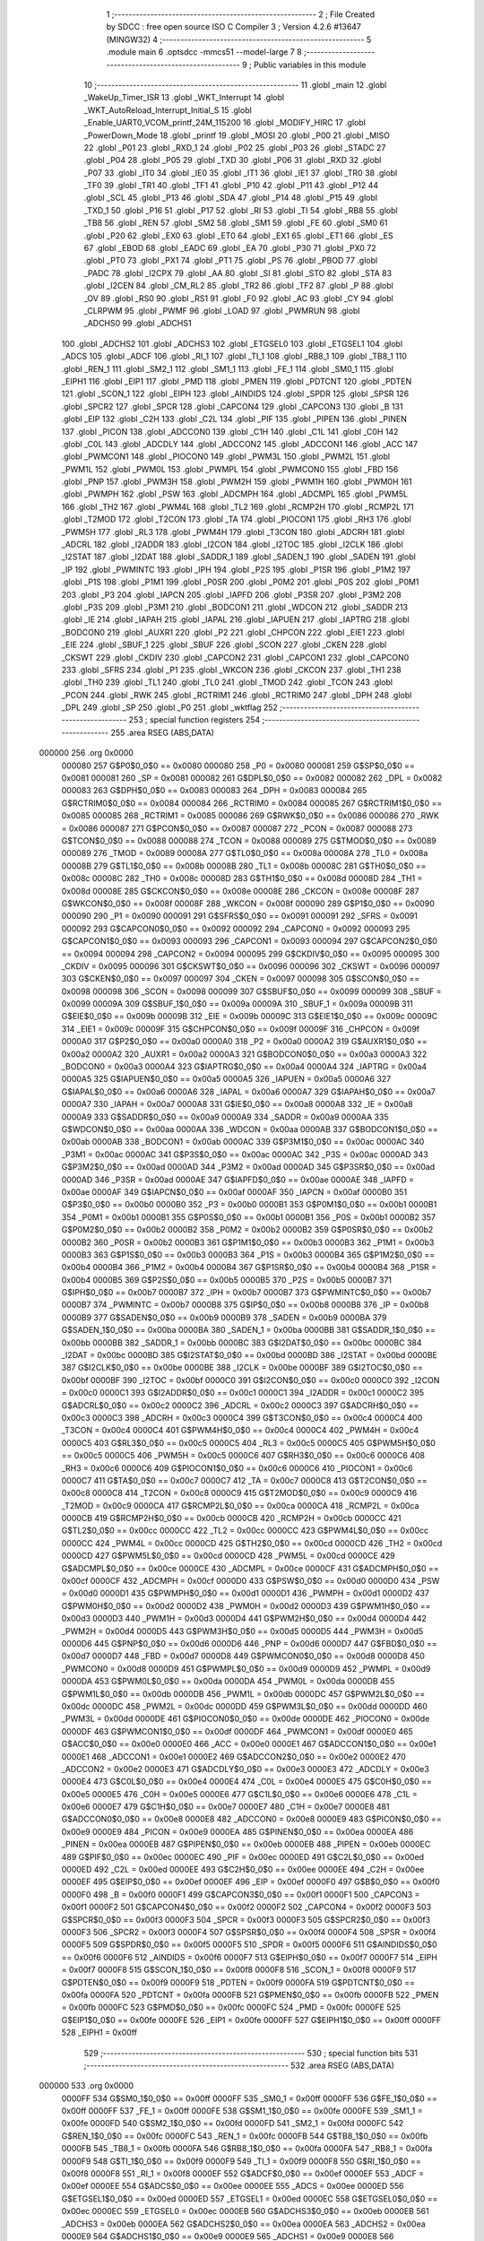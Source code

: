                                       1 ;--------------------------------------------------------
                                      2 ; File Created by SDCC : free open source ISO C Compiler 
                                      3 ; Version 4.2.6 #13647 (MINGW32)
                                      4 ;--------------------------------------------------------
                                      5 	.module main
                                      6 	.optsdcc -mmcs51 --model-large
                                      7 	
                                      8 ;--------------------------------------------------------
                                      9 ; Public variables in this module
                                     10 ;--------------------------------------------------------
                                     11 	.globl _main
                                     12 	.globl _WakeUp_Timer_ISR
                                     13 	.globl _WKT_Interrupt
                                     14 	.globl _WKT_AutoReload_Interrupt_Initial_S
                                     15 	.globl _Enable_UART0_VCOM_printf_24M_115200
                                     16 	.globl _MODIFY_HIRC
                                     17 	.globl _PowerDown_Mode
                                     18 	.globl _printf
                                     19 	.globl _MOSI
                                     20 	.globl _P00
                                     21 	.globl _MISO
                                     22 	.globl _P01
                                     23 	.globl _RXD_1
                                     24 	.globl _P02
                                     25 	.globl _P03
                                     26 	.globl _STADC
                                     27 	.globl _P04
                                     28 	.globl _P05
                                     29 	.globl _TXD
                                     30 	.globl _P06
                                     31 	.globl _RXD
                                     32 	.globl _P07
                                     33 	.globl _IT0
                                     34 	.globl _IE0
                                     35 	.globl _IT1
                                     36 	.globl _IE1
                                     37 	.globl _TR0
                                     38 	.globl _TF0
                                     39 	.globl _TR1
                                     40 	.globl _TF1
                                     41 	.globl _P10
                                     42 	.globl _P11
                                     43 	.globl _P12
                                     44 	.globl _SCL
                                     45 	.globl _P13
                                     46 	.globl _SDA
                                     47 	.globl _P14
                                     48 	.globl _P15
                                     49 	.globl _TXD_1
                                     50 	.globl _P16
                                     51 	.globl _P17
                                     52 	.globl _RI
                                     53 	.globl _TI
                                     54 	.globl _RB8
                                     55 	.globl _TB8
                                     56 	.globl _REN
                                     57 	.globl _SM2
                                     58 	.globl _SM1
                                     59 	.globl _FE
                                     60 	.globl _SM0
                                     61 	.globl _P20
                                     62 	.globl _EX0
                                     63 	.globl _ET0
                                     64 	.globl _EX1
                                     65 	.globl _ET1
                                     66 	.globl _ES
                                     67 	.globl _EBOD
                                     68 	.globl _EADC
                                     69 	.globl _EA
                                     70 	.globl _P30
                                     71 	.globl _PX0
                                     72 	.globl _PT0
                                     73 	.globl _PX1
                                     74 	.globl _PT1
                                     75 	.globl _PS
                                     76 	.globl _PBOD
                                     77 	.globl _PADC
                                     78 	.globl _I2CPX
                                     79 	.globl _AA
                                     80 	.globl _SI
                                     81 	.globl _STO
                                     82 	.globl _STA
                                     83 	.globl _I2CEN
                                     84 	.globl _CM_RL2
                                     85 	.globl _TR2
                                     86 	.globl _TF2
                                     87 	.globl _P
                                     88 	.globl _OV
                                     89 	.globl _RS0
                                     90 	.globl _RS1
                                     91 	.globl _F0
                                     92 	.globl _AC
                                     93 	.globl _CY
                                     94 	.globl _CLRPWM
                                     95 	.globl _PWMF
                                     96 	.globl _LOAD
                                     97 	.globl _PWMRUN
                                     98 	.globl _ADCHS0
                                     99 	.globl _ADCHS1
                                    100 	.globl _ADCHS2
                                    101 	.globl _ADCHS3
                                    102 	.globl _ETGSEL0
                                    103 	.globl _ETGSEL1
                                    104 	.globl _ADCS
                                    105 	.globl _ADCF
                                    106 	.globl _RI_1
                                    107 	.globl _TI_1
                                    108 	.globl _RB8_1
                                    109 	.globl _TB8_1
                                    110 	.globl _REN_1
                                    111 	.globl _SM2_1
                                    112 	.globl _SM1_1
                                    113 	.globl _FE_1
                                    114 	.globl _SM0_1
                                    115 	.globl _EIPH1
                                    116 	.globl _EIP1
                                    117 	.globl _PMD
                                    118 	.globl _PMEN
                                    119 	.globl _PDTCNT
                                    120 	.globl _PDTEN
                                    121 	.globl _SCON_1
                                    122 	.globl _EIPH
                                    123 	.globl _AINDIDS
                                    124 	.globl _SPDR
                                    125 	.globl _SPSR
                                    126 	.globl _SPCR2
                                    127 	.globl _SPCR
                                    128 	.globl _CAPCON4
                                    129 	.globl _CAPCON3
                                    130 	.globl _B
                                    131 	.globl _EIP
                                    132 	.globl _C2H
                                    133 	.globl _C2L
                                    134 	.globl _PIF
                                    135 	.globl _PIPEN
                                    136 	.globl _PINEN
                                    137 	.globl _PICON
                                    138 	.globl _ADCCON0
                                    139 	.globl _C1H
                                    140 	.globl _C1L
                                    141 	.globl _C0H
                                    142 	.globl _C0L
                                    143 	.globl _ADCDLY
                                    144 	.globl _ADCCON2
                                    145 	.globl _ADCCON1
                                    146 	.globl _ACC
                                    147 	.globl _PWMCON1
                                    148 	.globl _PIOCON0
                                    149 	.globl _PWM3L
                                    150 	.globl _PWM2L
                                    151 	.globl _PWM1L
                                    152 	.globl _PWM0L
                                    153 	.globl _PWMPL
                                    154 	.globl _PWMCON0
                                    155 	.globl _FBD
                                    156 	.globl _PNP
                                    157 	.globl _PWM3H
                                    158 	.globl _PWM2H
                                    159 	.globl _PWM1H
                                    160 	.globl _PWM0H
                                    161 	.globl _PWMPH
                                    162 	.globl _PSW
                                    163 	.globl _ADCMPH
                                    164 	.globl _ADCMPL
                                    165 	.globl _PWM5L
                                    166 	.globl _TH2
                                    167 	.globl _PWM4L
                                    168 	.globl _TL2
                                    169 	.globl _RCMP2H
                                    170 	.globl _RCMP2L
                                    171 	.globl _T2MOD
                                    172 	.globl _T2CON
                                    173 	.globl _TA
                                    174 	.globl _PIOCON1
                                    175 	.globl _RH3
                                    176 	.globl _PWM5H
                                    177 	.globl _RL3
                                    178 	.globl _PWM4H
                                    179 	.globl _T3CON
                                    180 	.globl _ADCRH
                                    181 	.globl _ADCRL
                                    182 	.globl _I2ADDR
                                    183 	.globl _I2CON
                                    184 	.globl _I2TOC
                                    185 	.globl _I2CLK
                                    186 	.globl _I2STAT
                                    187 	.globl _I2DAT
                                    188 	.globl _SADDR_1
                                    189 	.globl _SADEN_1
                                    190 	.globl _SADEN
                                    191 	.globl _IP
                                    192 	.globl _PWMINTC
                                    193 	.globl _IPH
                                    194 	.globl _P2S
                                    195 	.globl _P1SR
                                    196 	.globl _P1M2
                                    197 	.globl _P1S
                                    198 	.globl _P1M1
                                    199 	.globl _P0SR
                                    200 	.globl _P0M2
                                    201 	.globl _P0S
                                    202 	.globl _P0M1
                                    203 	.globl _P3
                                    204 	.globl _IAPCN
                                    205 	.globl _IAPFD
                                    206 	.globl _P3SR
                                    207 	.globl _P3M2
                                    208 	.globl _P3S
                                    209 	.globl _P3M1
                                    210 	.globl _BODCON1
                                    211 	.globl _WDCON
                                    212 	.globl _SADDR
                                    213 	.globl _IE
                                    214 	.globl _IAPAH
                                    215 	.globl _IAPAL
                                    216 	.globl _IAPUEN
                                    217 	.globl _IAPTRG
                                    218 	.globl _BODCON0
                                    219 	.globl _AUXR1
                                    220 	.globl _P2
                                    221 	.globl _CHPCON
                                    222 	.globl _EIE1
                                    223 	.globl _EIE
                                    224 	.globl _SBUF_1
                                    225 	.globl _SBUF
                                    226 	.globl _SCON
                                    227 	.globl _CKEN
                                    228 	.globl _CKSWT
                                    229 	.globl _CKDIV
                                    230 	.globl _CAPCON2
                                    231 	.globl _CAPCON1
                                    232 	.globl _CAPCON0
                                    233 	.globl _SFRS
                                    234 	.globl _P1
                                    235 	.globl _WKCON
                                    236 	.globl _CKCON
                                    237 	.globl _TH1
                                    238 	.globl _TH0
                                    239 	.globl _TL1
                                    240 	.globl _TL0
                                    241 	.globl _TMOD
                                    242 	.globl _TCON
                                    243 	.globl _PCON
                                    244 	.globl _RWK
                                    245 	.globl _RCTRIM1
                                    246 	.globl _RCTRIM0
                                    247 	.globl _DPH
                                    248 	.globl _DPL
                                    249 	.globl _SP
                                    250 	.globl _P0
                                    251 	.globl _wktflag
                                    252 ;--------------------------------------------------------
                                    253 ; special function registers
                                    254 ;--------------------------------------------------------
                                    255 	.area RSEG    (ABS,DATA)
      000000                        256 	.org 0x0000
                           000080   257 G$P0$0_0$0 == 0x0080
                           000080   258 _P0	=	0x0080
                           000081   259 G$SP$0_0$0 == 0x0081
                           000081   260 _SP	=	0x0081
                           000082   261 G$DPL$0_0$0 == 0x0082
                           000082   262 _DPL	=	0x0082
                           000083   263 G$DPH$0_0$0 == 0x0083
                           000083   264 _DPH	=	0x0083
                           000084   265 G$RCTRIM0$0_0$0 == 0x0084
                           000084   266 _RCTRIM0	=	0x0084
                           000085   267 G$RCTRIM1$0_0$0 == 0x0085
                           000085   268 _RCTRIM1	=	0x0085
                           000086   269 G$RWK$0_0$0 == 0x0086
                           000086   270 _RWK	=	0x0086
                           000087   271 G$PCON$0_0$0 == 0x0087
                           000087   272 _PCON	=	0x0087
                           000088   273 G$TCON$0_0$0 == 0x0088
                           000088   274 _TCON	=	0x0088
                           000089   275 G$TMOD$0_0$0 == 0x0089
                           000089   276 _TMOD	=	0x0089
                           00008A   277 G$TL0$0_0$0 == 0x008a
                           00008A   278 _TL0	=	0x008a
                           00008B   279 G$TL1$0_0$0 == 0x008b
                           00008B   280 _TL1	=	0x008b
                           00008C   281 G$TH0$0_0$0 == 0x008c
                           00008C   282 _TH0	=	0x008c
                           00008D   283 G$TH1$0_0$0 == 0x008d
                           00008D   284 _TH1	=	0x008d
                           00008E   285 G$CKCON$0_0$0 == 0x008e
                           00008E   286 _CKCON	=	0x008e
                           00008F   287 G$WKCON$0_0$0 == 0x008f
                           00008F   288 _WKCON	=	0x008f
                           000090   289 G$P1$0_0$0 == 0x0090
                           000090   290 _P1	=	0x0090
                           000091   291 G$SFRS$0_0$0 == 0x0091
                           000091   292 _SFRS	=	0x0091
                           000092   293 G$CAPCON0$0_0$0 == 0x0092
                           000092   294 _CAPCON0	=	0x0092
                           000093   295 G$CAPCON1$0_0$0 == 0x0093
                           000093   296 _CAPCON1	=	0x0093
                           000094   297 G$CAPCON2$0_0$0 == 0x0094
                           000094   298 _CAPCON2	=	0x0094
                           000095   299 G$CKDIV$0_0$0 == 0x0095
                           000095   300 _CKDIV	=	0x0095
                           000096   301 G$CKSWT$0_0$0 == 0x0096
                           000096   302 _CKSWT	=	0x0096
                           000097   303 G$CKEN$0_0$0 == 0x0097
                           000097   304 _CKEN	=	0x0097
                           000098   305 G$SCON$0_0$0 == 0x0098
                           000098   306 _SCON	=	0x0098
                           000099   307 G$SBUF$0_0$0 == 0x0099
                           000099   308 _SBUF	=	0x0099
                           00009A   309 G$SBUF_1$0_0$0 == 0x009a
                           00009A   310 _SBUF_1	=	0x009a
                           00009B   311 G$EIE$0_0$0 == 0x009b
                           00009B   312 _EIE	=	0x009b
                           00009C   313 G$EIE1$0_0$0 == 0x009c
                           00009C   314 _EIE1	=	0x009c
                           00009F   315 G$CHPCON$0_0$0 == 0x009f
                           00009F   316 _CHPCON	=	0x009f
                           0000A0   317 G$P2$0_0$0 == 0x00a0
                           0000A0   318 _P2	=	0x00a0
                           0000A2   319 G$AUXR1$0_0$0 == 0x00a2
                           0000A2   320 _AUXR1	=	0x00a2
                           0000A3   321 G$BODCON0$0_0$0 == 0x00a3
                           0000A3   322 _BODCON0	=	0x00a3
                           0000A4   323 G$IAPTRG$0_0$0 == 0x00a4
                           0000A4   324 _IAPTRG	=	0x00a4
                           0000A5   325 G$IAPUEN$0_0$0 == 0x00a5
                           0000A5   326 _IAPUEN	=	0x00a5
                           0000A6   327 G$IAPAL$0_0$0 == 0x00a6
                           0000A6   328 _IAPAL	=	0x00a6
                           0000A7   329 G$IAPAH$0_0$0 == 0x00a7
                           0000A7   330 _IAPAH	=	0x00a7
                           0000A8   331 G$IE$0_0$0 == 0x00a8
                           0000A8   332 _IE	=	0x00a8
                           0000A9   333 G$SADDR$0_0$0 == 0x00a9
                           0000A9   334 _SADDR	=	0x00a9
                           0000AA   335 G$WDCON$0_0$0 == 0x00aa
                           0000AA   336 _WDCON	=	0x00aa
                           0000AB   337 G$BODCON1$0_0$0 == 0x00ab
                           0000AB   338 _BODCON1	=	0x00ab
                           0000AC   339 G$P3M1$0_0$0 == 0x00ac
                           0000AC   340 _P3M1	=	0x00ac
                           0000AC   341 G$P3S$0_0$0 == 0x00ac
                           0000AC   342 _P3S	=	0x00ac
                           0000AD   343 G$P3M2$0_0$0 == 0x00ad
                           0000AD   344 _P3M2	=	0x00ad
                           0000AD   345 G$P3SR$0_0$0 == 0x00ad
                           0000AD   346 _P3SR	=	0x00ad
                           0000AE   347 G$IAPFD$0_0$0 == 0x00ae
                           0000AE   348 _IAPFD	=	0x00ae
                           0000AF   349 G$IAPCN$0_0$0 == 0x00af
                           0000AF   350 _IAPCN	=	0x00af
                           0000B0   351 G$P3$0_0$0 == 0x00b0
                           0000B0   352 _P3	=	0x00b0
                           0000B1   353 G$P0M1$0_0$0 == 0x00b1
                           0000B1   354 _P0M1	=	0x00b1
                           0000B1   355 G$P0S$0_0$0 == 0x00b1
                           0000B1   356 _P0S	=	0x00b1
                           0000B2   357 G$P0M2$0_0$0 == 0x00b2
                           0000B2   358 _P0M2	=	0x00b2
                           0000B2   359 G$P0SR$0_0$0 == 0x00b2
                           0000B2   360 _P0SR	=	0x00b2
                           0000B3   361 G$P1M1$0_0$0 == 0x00b3
                           0000B3   362 _P1M1	=	0x00b3
                           0000B3   363 G$P1S$0_0$0 == 0x00b3
                           0000B3   364 _P1S	=	0x00b3
                           0000B4   365 G$P1M2$0_0$0 == 0x00b4
                           0000B4   366 _P1M2	=	0x00b4
                           0000B4   367 G$P1SR$0_0$0 == 0x00b4
                           0000B4   368 _P1SR	=	0x00b4
                           0000B5   369 G$P2S$0_0$0 == 0x00b5
                           0000B5   370 _P2S	=	0x00b5
                           0000B7   371 G$IPH$0_0$0 == 0x00b7
                           0000B7   372 _IPH	=	0x00b7
                           0000B7   373 G$PWMINTC$0_0$0 == 0x00b7
                           0000B7   374 _PWMINTC	=	0x00b7
                           0000B8   375 G$IP$0_0$0 == 0x00b8
                           0000B8   376 _IP	=	0x00b8
                           0000B9   377 G$SADEN$0_0$0 == 0x00b9
                           0000B9   378 _SADEN	=	0x00b9
                           0000BA   379 G$SADEN_1$0_0$0 == 0x00ba
                           0000BA   380 _SADEN_1	=	0x00ba
                           0000BB   381 G$SADDR_1$0_0$0 == 0x00bb
                           0000BB   382 _SADDR_1	=	0x00bb
                           0000BC   383 G$I2DAT$0_0$0 == 0x00bc
                           0000BC   384 _I2DAT	=	0x00bc
                           0000BD   385 G$I2STAT$0_0$0 == 0x00bd
                           0000BD   386 _I2STAT	=	0x00bd
                           0000BE   387 G$I2CLK$0_0$0 == 0x00be
                           0000BE   388 _I2CLK	=	0x00be
                           0000BF   389 G$I2TOC$0_0$0 == 0x00bf
                           0000BF   390 _I2TOC	=	0x00bf
                           0000C0   391 G$I2CON$0_0$0 == 0x00c0
                           0000C0   392 _I2CON	=	0x00c0
                           0000C1   393 G$I2ADDR$0_0$0 == 0x00c1
                           0000C1   394 _I2ADDR	=	0x00c1
                           0000C2   395 G$ADCRL$0_0$0 == 0x00c2
                           0000C2   396 _ADCRL	=	0x00c2
                           0000C3   397 G$ADCRH$0_0$0 == 0x00c3
                           0000C3   398 _ADCRH	=	0x00c3
                           0000C4   399 G$T3CON$0_0$0 == 0x00c4
                           0000C4   400 _T3CON	=	0x00c4
                           0000C4   401 G$PWM4H$0_0$0 == 0x00c4
                           0000C4   402 _PWM4H	=	0x00c4
                           0000C5   403 G$RL3$0_0$0 == 0x00c5
                           0000C5   404 _RL3	=	0x00c5
                           0000C5   405 G$PWM5H$0_0$0 == 0x00c5
                           0000C5   406 _PWM5H	=	0x00c5
                           0000C6   407 G$RH3$0_0$0 == 0x00c6
                           0000C6   408 _RH3	=	0x00c6
                           0000C6   409 G$PIOCON1$0_0$0 == 0x00c6
                           0000C6   410 _PIOCON1	=	0x00c6
                           0000C7   411 G$TA$0_0$0 == 0x00c7
                           0000C7   412 _TA	=	0x00c7
                           0000C8   413 G$T2CON$0_0$0 == 0x00c8
                           0000C8   414 _T2CON	=	0x00c8
                           0000C9   415 G$T2MOD$0_0$0 == 0x00c9
                           0000C9   416 _T2MOD	=	0x00c9
                           0000CA   417 G$RCMP2L$0_0$0 == 0x00ca
                           0000CA   418 _RCMP2L	=	0x00ca
                           0000CB   419 G$RCMP2H$0_0$0 == 0x00cb
                           0000CB   420 _RCMP2H	=	0x00cb
                           0000CC   421 G$TL2$0_0$0 == 0x00cc
                           0000CC   422 _TL2	=	0x00cc
                           0000CC   423 G$PWM4L$0_0$0 == 0x00cc
                           0000CC   424 _PWM4L	=	0x00cc
                           0000CD   425 G$TH2$0_0$0 == 0x00cd
                           0000CD   426 _TH2	=	0x00cd
                           0000CD   427 G$PWM5L$0_0$0 == 0x00cd
                           0000CD   428 _PWM5L	=	0x00cd
                           0000CE   429 G$ADCMPL$0_0$0 == 0x00ce
                           0000CE   430 _ADCMPL	=	0x00ce
                           0000CF   431 G$ADCMPH$0_0$0 == 0x00cf
                           0000CF   432 _ADCMPH	=	0x00cf
                           0000D0   433 G$PSW$0_0$0 == 0x00d0
                           0000D0   434 _PSW	=	0x00d0
                           0000D1   435 G$PWMPH$0_0$0 == 0x00d1
                           0000D1   436 _PWMPH	=	0x00d1
                           0000D2   437 G$PWM0H$0_0$0 == 0x00d2
                           0000D2   438 _PWM0H	=	0x00d2
                           0000D3   439 G$PWM1H$0_0$0 == 0x00d3
                           0000D3   440 _PWM1H	=	0x00d3
                           0000D4   441 G$PWM2H$0_0$0 == 0x00d4
                           0000D4   442 _PWM2H	=	0x00d4
                           0000D5   443 G$PWM3H$0_0$0 == 0x00d5
                           0000D5   444 _PWM3H	=	0x00d5
                           0000D6   445 G$PNP$0_0$0 == 0x00d6
                           0000D6   446 _PNP	=	0x00d6
                           0000D7   447 G$FBD$0_0$0 == 0x00d7
                           0000D7   448 _FBD	=	0x00d7
                           0000D8   449 G$PWMCON0$0_0$0 == 0x00d8
                           0000D8   450 _PWMCON0	=	0x00d8
                           0000D9   451 G$PWMPL$0_0$0 == 0x00d9
                           0000D9   452 _PWMPL	=	0x00d9
                           0000DA   453 G$PWM0L$0_0$0 == 0x00da
                           0000DA   454 _PWM0L	=	0x00da
                           0000DB   455 G$PWM1L$0_0$0 == 0x00db
                           0000DB   456 _PWM1L	=	0x00db
                           0000DC   457 G$PWM2L$0_0$0 == 0x00dc
                           0000DC   458 _PWM2L	=	0x00dc
                           0000DD   459 G$PWM3L$0_0$0 == 0x00dd
                           0000DD   460 _PWM3L	=	0x00dd
                           0000DE   461 G$PIOCON0$0_0$0 == 0x00de
                           0000DE   462 _PIOCON0	=	0x00de
                           0000DF   463 G$PWMCON1$0_0$0 == 0x00df
                           0000DF   464 _PWMCON1	=	0x00df
                           0000E0   465 G$ACC$0_0$0 == 0x00e0
                           0000E0   466 _ACC	=	0x00e0
                           0000E1   467 G$ADCCON1$0_0$0 == 0x00e1
                           0000E1   468 _ADCCON1	=	0x00e1
                           0000E2   469 G$ADCCON2$0_0$0 == 0x00e2
                           0000E2   470 _ADCCON2	=	0x00e2
                           0000E3   471 G$ADCDLY$0_0$0 == 0x00e3
                           0000E3   472 _ADCDLY	=	0x00e3
                           0000E4   473 G$C0L$0_0$0 == 0x00e4
                           0000E4   474 _C0L	=	0x00e4
                           0000E5   475 G$C0H$0_0$0 == 0x00e5
                           0000E5   476 _C0H	=	0x00e5
                           0000E6   477 G$C1L$0_0$0 == 0x00e6
                           0000E6   478 _C1L	=	0x00e6
                           0000E7   479 G$C1H$0_0$0 == 0x00e7
                           0000E7   480 _C1H	=	0x00e7
                           0000E8   481 G$ADCCON0$0_0$0 == 0x00e8
                           0000E8   482 _ADCCON0	=	0x00e8
                           0000E9   483 G$PICON$0_0$0 == 0x00e9
                           0000E9   484 _PICON	=	0x00e9
                           0000EA   485 G$PINEN$0_0$0 == 0x00ea
                           0000EA   486 _PINEN	=	0x00ea
                           0000EB   487 G$PIPEN$0_0$0 == 0x00eb
                           0000EB   488 _PIPEN	=	0x00eb
                           0000EC   489 G$PIF$0_0$0 == 0x00ec
                           0000EC   490 _PIF	=	0x00ec
                           0000ED   491 G$C2L$0_0$0 == 0x00ed
                           0000ED   492 _C2L	=	0x00ed
                           0000EE   493 G$C2H$0_0$0 == 0x00ee
                           0000EE   494 _C2H	=	0x00ee
                           0000EF   495 G$EIP$0_0$0 == 0x00ef
                           0000EF   496 _EIP	=	0x00ef
                           0000F0   497 G$B$0_0$0 == 0x00f0
                           0000F0   498 _B	=	0x00f0
                           0000F1   499 G$CAPCON3$0_0$0 == 0x00f1
                           0000F1   500 _CAPCON3	=	0x00f1
                           0000F2   501 G$CAPCON4$0_0$0 == 0x00f2
                           0000F2   502 _CAPCON4	=	0x00f2
                           0000F3   503 G$SPCR$0_0$0 == 0x00f3
                           0000F3   504 _SPCR	=	0x00f3
                           0000F3   505 G$SPCR2$0_0$0 == 0x00f3
                           0000F3   506 _SPCR2	=	0x00f3
                           0000F4   507 G$SPSR$0_0$0 == 0x00f4
                           0000F4   508 _SPSR	=	0x00f4
                           0000F5   509 G$SPDR$0_0$0 == 0x00f5
                           0000F5   510 _SPDR	=	0x00f5
                           0000F6   511 G$AINDIDS$0_0$0 == 0x00f6
                           0000F6   512 _AINDIDS	=	0x00f6
                           0000F7   513 G$EIPH$0_0$0 == 0x00f7
                           0000F7   514 _EIPH	=	0x00f7
                           0000F8   515 G$SCON_1$0_0$0 == 0x00f8
                           0000F8   516 _SCON_1	=	0x00f8
                           0000F9   517 G$PDTEN$0_0$0 == 0x00f9
                           0000F9   518 _PDTEN	=	0x00f9
                           0000FA   519 G$PDTCNT$0_0$0 == 0x00fa
                           0000FA   520 _PDTCNT	=	0x00fa
                           0000FB   521 G$PMEN$0_0$0 == 0x00fb
                           0000FB   522 _PMEN	=	0x00fb
                           0000FC   523 G$PMD$0_0$0 == 0x00fc
                           0000FC   524 _PMD	=	0x00fc
                           0000FE   525 G$EIP1$0_0$0 == 0x00fe
                           0000FE   526 _EIP1	=	0x00fe
                           0000FF   527 G$EIPH1$0_0$0 == 0x00ff
                           0000FF   528 _EIPH1	=	0x00ff
                                    529 ;--------------------------------------------------------
                                    530 ; special function bits
                                    531 ;--------------------------------------------------------
                                    532 	.area RSEG    (ABS,DATA)
      000000                        533 	.org 0x0000
                           0000FF   534 G$SM0_1$0_0$0 == 0x00ff
                           0000FF   535 _SM0_1	=	0x00ff
                           0000FF   536 G$FE_1$0_0$0 == 0x00ff
                           0000FF   537 _FE_1	=	0x00ff
                           0000FE   538 G$SM1_1$0_0$0 == 0x00fe
                           0000FE   539 _SM1_1	=	0x00fe
                           0000FD   540 G$SM2_1$0_0$0 == 0x00fd
                           0000FD   541 _SM2_1	=	0x00fd
                           0000FC   542 G$REN_1$0_0$0 == 0x00fc
                           0000FC   543 _REN_1	=	0x00fc
                           0000FB   544 G$TB8_1$0_0$0 == 0x00fb
                           0000FB   545 _TB8_1	=	0x00fb
                           0000FA   546 G$RB8_1$0_0$0 == 0x00fa
                           0000FA   547 _RB8_1	=	0x00fa
                           0000F9   548 G$TI_1$0_0$0 == 0x00f9
                           0000F9   549 _TI_1	=	0x00f9
                           0000F8   550 G$RI_1$0_0$0 == 0x00f8
                           0000F8   551 _RI_1	=	0x00f8
                           0000EF   552 G$ADCF$0_0$0 == 0x00ef
                           0000EF   553 _ADCF	=	0x00ef
                           0000EE   554 G$ADCS$0_0$0 == 0x00ee
                           0000EE   555 _ADCS	=	0x00ee
                           0000ED   556 G$ETGSEL1$0_0$0 == 0x00ed
                           0000ED   557 _ETGSEL1	=	0x00ed
                           0000EC   558 G$ETGSEL0$0_0$0 == 0x00ec
                           0000EC   559 _ETGSEL0	=	0x00ec
                           0000EB   560 G$ADCHS3$0_0$0 == 0x00eb
                           0000EB   561 _ADCHS3	=	0x00eb
                           0000EA   562 G$ADCHS2$0_0$0 == 0x00ea
                           0000EA   563 _ADCHS2	=	0x00ea
                           0000E9   564 G$ADCHS1$0_0$0 == 0x00e9
                           0000E9   565 _ADCHS1	=	0x00e9
                           0000E8   566 G$ADCHS0$0_0$0 == 0x00e8
                           0000E8   567 _ADCHS0	=	0x00e8
                           0000DF   568 G$PWMRUN$0_0$0 == 0x00df
                           0000DF   569 _PWMRUN	=	0x00df
                           0000DE   570 G$LOAD$0_0$0 == 0x00de
                           0000DE   571 _LOAD	=	0x00de
                           0000DD   572 G$PWMF$0_0$0 == 0x00dd
                           0000DD   573 _PWMF	=	0x00dd
                           0000DC   574 G$CLRPWM$0_0$0 == 0x00dc
                           0000DC   575 _CLRPWM	=	0x00dc
                           0000D7   576 G$CY$0_0$0 == 0x00d7
                           0000D7   577 _CY	=	0x00d7
                           0000D6   578 G$AC$0_0$0 == 0x00d6
                           0000D6   579 _AC	=	0x00d6
                           0000D5   580 G$F0$0_0$0 == 0x00d5
                           0000D5   581 _F0	=	0x00d5
                           0000D4   582 G$RS1$0_0$0 == 0x00d4
                           0000D4   583 _RS1	=	0x00d4
                           0000D3   584 G$RS0$0_0$0 == 0x00d3
                           0000D3   585 _RS0	=	0x00d3
                           0000D2   586 G$OV$0_0$0 == 0x00d2
                           0000D2   587 _OV	=	0x00d2
                           0000D0   588 G$P$0_0$0 == 0x00d0
                           0000D0   589 _P	=	0x00d0
                           0000CF   590 G$TF2$0_0$0 == 0x00cf
                           0000CF   591 _TF2	=	0x00cf
                           0000CA   592 G$TR2$0_0$0 == 0x00ca
                           0000CA   593 _TR2	=	0x00ca
                           0000C8   594 G$CM_RL2$0_0$0 == 0x00c8
                           0000C8   595 _CM_RL2	=	0x00c8
                           0000C6   596 G$I2CEN$0_0$0 == 0x00c6
                           0000C6   597 _I2CEN	=	0x00c6
                           0000C5   598 G$STA$0_0$0 == 0x00c5
                           0000C5   599 _STA	=	0x00c5
                           0000C4   600 G$STO$0_0$0 == 0x00c4
                           0000C4   601 _STO	=	0x00c4
                           0000C3   602 G$SI$0_0$0 == 0x00c3
                           0000C3   603 _SI	=	0x00c3
                           0000C2   604 G$AA$0_0$0 == 0x00c2
                           0000C2   605 _AA	=	0x00c2
                           0000C0   606 G$I2CPX$0_0$0 == 0x00c0
                           0000C0   607 _I2CPX	=	0x00c0
                           0000BE   608 G$PADC$0_0$0 == 0x00be
                           0000BE   609 _PADC	=	0x00be
                           0000BD   610 G$PBOD$0_0$0 == 0x00bd
                           0000BD   611 _PBOD	=	0x00bd
                           0000BC   612 G$PS$0_0$0 == 0x00bc
                           0000BC   613 _PS	=	0x00bc
                           0000BB   614 G$PT1$0_0$0 == 0x00bb
                           0000BB   615 _PT1	=	0x00bb
                           0000BA   616 G$PX1$0_0$0 == 0x00ba
                           0000BA   617 _PX1	=	0x00ba
                           0000B9   618 G$PT0$0_0$0 == 0x00b9
                           0000B9   619 _PT0	=	0x00b9
                           0000B8   620 G$PX0$0_0$0 == 0x00b8
                           0000B8   621 _PX0	=	0x00b8
                           0000B0   622 G$P30$0_0$0 == 0x00b0
                           0000B0   623 _P30	=	0x00b0
                           0000AF   624 G$EA$0_0$0 == 0x00af
                           0000AF   625 _EA	=	0x00af
                           0000AE   626 G$EADC$0_0$0 == 0x00ae
                           0000AE   627 _EADC	=	0x00ae
                           0000AD   628 G$EBOD$0_0$0 == 0x00ad
                           0000AD   629 _EBOD	=	0x00ad
                           0000AC   630 G$ES$0_0$0 == 0x00ac
                           0000AC   631 _ES	=	0x00ac
                           0000AB   632 G$ET1$0_0$0 == 0x00ab
                           0000AB   633 _ET1	=	0x00ab
                           0000AA   634 G$EX1$0_0$0 == 0x00aa
                           0000AA   635 _EX1	=	0x00aa
                           0000A9   636 G$ET0$0_0$0 == 0x00a9
                           0000A9   637 _ET0	=	0x00a9
                           0000A8   638 G$EX0$0_0$0 == 0x00a8
                           0000A8   639 _EX0	=	0x00a8
                           0000A0   640 G$P20$0_0$0 == 0x00a0
                           0000A0   641 _P20	=	0x00a0
                           00009F   642 G$SM0$0_0$0 == 0x009f
                           00009F   643 _SM0	=	0x009f
                           00009F   644 G$FE$0_0$0 == 0x009f
                           00009F   645 _FE	=	0x009f
                           00009E   646 G$SM1$0_0$0 == 0x009e
                           00009E   647 _SM1	=	0x009e
                           00009D   648 G$SM2$0_0$0 == 0x009d
                           00009D   649 _SM2	=	0x009d
                           00009C   650 G$REN$0_0$0 == 0x009c
                           00009C   651 _REN	=	0x009c
                           00009B   652 G$TB8$0_0$0 == 0x009b
                           00009B   653 _TB8	=	0x009b
                           00009A   654 G$RB8$0_0$0 == 0x009a
                           00009A   655 _RB8	=	0x009a
                           000099   656 G$TI$0_0$0 == 0x0099
                           000099   657 _TI	=	0x0099
                           000098   658 G$RI$0_0$0 == 0x0098
                           000098   659 _RI	=	0x0098
                           000097   660 G$P17$0_0$0 == 0x0097
                           000097   661 _P17	=	0x0097
                           000096   662 G$P16$0_0$0 == 0x0096
                           000096   663 _P16	=	0x0096
                           000096   664 G$TXD_1$0_0$0 == 0x0096
                           000096   665 _TXD_1	=	0x0096
                           000095   666 G$P15$0_0$0 == 0x0095
                           000095   667 _P15	=	0x0095
                           000094   668 G$P14$0_0$0 == 0x0094
                           000094   669 _P14	=	0x0094
                           000094   670 G$SDA$0_0$0 == 0x0094
                           000094   671 _SDA	=	0x0094
                           000093   672 G$P13$0_0$0 == 0x0093
                           000093   673 _P13	=	0x0093
                           000093   674 G$SCL$0_0$0 == 0x0093
                           000093   675 _SCL	=	0x0093
                           000092   676 G$P12$0_0$0 == 0x0092
                           000092   677 _P12	=	0x0092
                           000091   678 G$P11$0_0$0 == 0x0091
                           000091   679 _P11	=	0x0091
                           000090   680 G$P10$0_0$0 == 0x0090
                           000090   681 _P10	=	0x0090
                           00008F   682 G$TF1$0_0$0 == 0x008f
                           00008F   683 _TF1	=	0x008f
                           00008E   684 G$TR1$0_0$0 == 0x008e
                           00008E   685 _TR1	=	0x008e
                           00008D   686 G$TF0$0_0$0 == 0x008d
                           00008D   687 _TF0	=	0x008d
                           00008C   688 G$TR0$0_0$0 == 0x008c
                           00008C   689 _TR0	=	0x008c
                           00008B   690 G$IE1$0_0$0 == 0x008b
                           00008B   691 _IE1	=	0x008b
                           00008A   692 G$IT1$0_0$0 == 0x008a
                           00008A   693 _IT1	=	0x008a
                           000089   694 G$IE0$0_0$0 == 0x0089
                           000089   695 _IE0	=	0x0089
                           000088   696 G$IT0$0_0$0 == 0x0088
                           000088   697 _IT0	=	0x0088
                           000087   698 G$P07$0_0$0 == 0x0087
                           000087   699 _P07	=	0x0087
                           000087   700 G$RXD$0_0$0 == 0x0087
                           000087   701 _RXD	=	0x0087
                           000086   702 G$P06$0_0$0 == 0x0086
                           000086   703 _P06	=	0x0086
                           000086   704 G$TXD$0_0$0 == 0x0086
                           000086   705 _TXD	=	0x0086
                           000085   706 G$P05$0_0$0 == 0x0085
                           000085   707 _P05	=	0x0085
                           000084   708 G$P04$0_0$0 == 0x0084
                           000084   709 _P04	=	0x0084
                           000084   710 G$STADC$0_0$0 == 0x0084
                           000084   711 _STADC	=	0x0084
                           000083   712 G$P03$0_0$0 == 0x0083
                           000083   713 _P03	=	0x0083
                           000082   714 G$P02$0_0$0 == 0x0082
                           000082   715 _P02	=	0x0082
                           000082   716 G$RXD_1$0_0$0 == 0x0082
                           000082   717 _RXD_1	=	0x0082
                           000081   718 G$P01$0_0$0 == 0x0081
                           000081   719 _P01	=	0x0081
                           000081   720 G$MISO$0_0$0 == 0x0081
                           000081   721 _MISO	=	0x0081
                           000080   722 G$P00$0_0$0 == 0x0080
                           000080   723 _P00	=	0x0080
                           000080   724 G$MOSI$0_0$0 == 0x0080
                           000080   725 _MOSI	=	0x0080
                                    726 ;--------------------------------------------------------
                                    727 ; overlayable register banks
                                    728 ;--------------------------------------------------------
                                    729 	.area REG_BANK_0	(REL,OVR,DATA)
      000000                        730 	.ds 8
                                    731 ;--------------------------------------------------------
                                    732 ; internal ram data
                                    733 ;--------------------------------------------------------
                                    734 	.area DSEG    (DATA)
                                    735 ;--------------------------------------------------------
                                    736 ; internal ram data
                                    737 ;--------------------------------------------------------
                                    738 	.area INITIALIZED
                                    739 ;--------------------------------------------------------
                                    740 ; overlayable items in internal ram
                                    741 ;--------------------------------------------------------
                                    742 ;--------------------------------------------------------
                                    743 ; Stack segment in internal ram
                                    744 ;--------------------------------------------------------
                                    745 	.area SSEG
      000033                        746 __start__stack:
      000033                        747 	.ds	1
                                    748 
                                    749 ;--------------------------------------------------------
                                    750 ; indirectly addressable internal ram data
                                    751 ;--------------------------------------------------------
                                    752 	.area ISEG    (DATA)
                                    753 ;--------------------------------------------------------
                                    754 ; absolute internal ram data
                                    755 ;--------------------------------------------------------
                                    756 	.area IABS    (ABS,DATA)
                                    757 	.area IABS    (ABS,DATA)
                                    758 ;--------------------------------------------------------
                                    759 ; bit data
                                    760 ;--------------------------------------------------------
                                    761 	.area BSEG    (BIT)
                           000000   762 G$wktflag$0_0$0==.
      000000                        763 _wktflag::
      000000                        764 	.ds 1
                                    765 ;--------------------------------------------------------
                                    766 ; paged external ram data
                                    767 ;--------------------------------------------------------
                                    768 	.area PSEG    (PAG,XDATA)
                                    769 ;--------------------------------------------------------
                                    770 ; uninitialized external ram data
                                    771 ;--------------------------------------------------------
                                    772 	.area XSEG    (XDATA)
                                    773 ;--------------------------------------------------------
                                    774 ; absolute external ram data
                                    775 ;--------------------------------------------------------
                                    776 	.area XABS    (ABS,XDATA)
                                    777 ;--------------------------------------------------------
                                    778 ; initialized external ram data
                                    779 ;--------------------------------------------------------
                                    780 	.area XISEG   (XDATA)
                                    781 	.area HOME    (CODE)
                                    782 	.area GSINIT0 (CODE)
                                    783 	.area GSINIT1 (CODE)
                                    784 	.area GSINIT2 (CODE)
                                    785 	.area GSINIT3 (CODE)
                                    786 	.area GSINIT4 (CODE)
                                    787 	.area GSINIT5 (CODE)
                                    788 	.area GSINIT  (CODE)
                                    789 	.area GSFINAL (CODE)
                                    790 	.area CSEG    (CODE)
                                    791 ;--------------------------------------------------------
                                    792 ; interrupt vector
                                    793 ;--------------------------------------------------------
                                    794 	.area HOME    (CODE)
      000000                        795 __interrupt_vect:
      000000 02 00 91         [24]  796 	ljmp	__sdcc_gsinit_startup
      000003 32               [24]  797 	reti
      000004                        798 	.ds	7
      00000B 32               [24]  799 	reti
      00000C                        800 	.ds	7
      000013 32               [24]  801 	reti
      000014                        802 	.ds	7
      00001B 32               [24]  803 	reti
      00001C                        804 	.ds	7
      000023 32               [24]  805 	reti
      000024                        806 	.ds	7
      00002B 32               [24]  807 	reti
      00002C                        808 	.ds	7
      000033 32               [24]  809 	reti
      000034                        810 	.ds	7
      00003B 32               [24]  811 	reti
      00003C                        812 	.ds	7
      000043 32               [24]  813 	reti
      000044                        814 	.ds	7
      00004B 32               [24]  815 	reti
      00004C                        816 	.ds	7
      000053 32               [24]  817 	reti
      000054                        818 	.ds	7
      00005B 32               [24]  819 	reti
      00005C                        820 	.ds	7
      000063 32               [24]  821 	reti
      000064                        822 	.ds	7
      00006B 32               [24]  823 	reti
      00006C                        824 	.ds	7
      000073 32               [24]  825 	reti
      000074                        826 	.ds	7
      00007B 32               [24]  827 	reti
      00007C                        828 	.ds	7
      000083 32               [24]  829 	reti
      000084                        830 	.ds	7
      00008B 02 00 ED         [24]  831 	ljmp	_WakeUp_Timer_ISR
                                    832 ;--------------------------------------------------------
                                    833 ; global & static initialisations
                                    834 ;--------------------------------------------------------
                                    835 	.area HOME    (CODE)
                                    836 	.area GSINIT  (CODE)
                                    837 	.area GSFINAL (CODE)
                                    838 	.area GSINIT  (CODE)
                                    839 	.globl __sdcc_gsinit_startup
                                    840 	.globl __sdcc_program_startup
                                    841 	.globl __start__stack
                                    842 	.globl __mcs51_genXINIT
                                    843 	.globl __mcs51_genXRAMCLEAR
                                    844 	.globl __mcs51_genRAMCLEAR
                                    845 	.area GSFINAL (CODE)
      0000EA 02 00 8E         [24]  846 	ljmp	__sdcc_program_startup
                                    847 ;--------------------------------------------------------
                                    848 ; Home
                                    849 ;--------------------------------------------------------
                                    850 	.area HOME    (CODE)
                                    851 	.area HOME    (CODE)
      00008E                        852 __sdcc_program_startup:
      00008E 02 01 17         [24]  853 	ljmp	_main
                                    854 ;	return from main will return to caller
                                    855 ;--------------------------------------------------------
                                    856 ; code
                                    857 ;--------------------------------------------------------
                                    858 	.area CSEG    (CODE)
                                    859 ;------------------------------------------------------------
                                    860 ;Allocation info for local variables in function 'WakeUp_Timer_ISR'
                                    861 ;------------------------------------------------------------
                           000000   862 	Smain$WakeUp_Timer_ISR$0 ==.
                                    863 ;	C:/BSP/MG51_Series_V1.02.000_pychecked/MG51xB9AE_MG51xC9AE_Series/SampleCode/RegBased/WakeupTimer_Interrupt/main.c:19: void WakeUp_Timer_ISR (void)   __interrupt (17)     //ISR for self wake-up timer
                                    864 ;	-----------------------------------------
                                    865 ;	 function WakeUp_Timer_ISR
                                    866 ;	-----------------------------------------
      0000ED                        867 _WakeUp_Timer_ISR:
                           000007   868 	ar7 = 0x07
                           000006   869 	ar6 = 0x06
                           000005   870 	ar5 = 0x05
                           000004   871 	ar4 = 0x04
                           000003   872 	ar3 = 0x03
                           000002   873 	ar2 = 0x02
                           000001   874 	ar1 = 0x01
                           000000   875 	ar0 = 0x00
      0000ED C0 E0            [24]  876 	push	acc
      0000EF C0 D0            [24]  877 	push	psw
                           000004   878 	Smain$WakeUp_Timer_ISR$1 ==.
                           000004   879 	Smain$WakeUp_Timer_ISR$2 ==.
                                    880 ;	C:/BSP/MG51_Series_V1.02.000_pychecked/MG51xB9AE_MG51xC9AE_Series/SampleCode/RegBased/WakeupTimer_Interrupt/main.c:22: SFRS_TMP = SFRS;              /* for SFRS page */
      0000F1 85 91 23         [24]  881 	mov	_SFRS_TMP,_SFRS
                           000007   882 	Smain$WakeUp_Timer_ISR$3 ==.
                                    883 ;	C:/BSP/MG51_Series_V1.02.000_pychecked/MG51xB9AE_MG51xC9AE_Series/SampleCode/RegBased/WakeupTimer_Interrupt/main.c:24: clr_WKCON_WKTF;
      0000F4 53 8F EF         [24]  884 	anl	_WKCON,#0xef
                           00000A   885 	Smain$WakeUp_Timer_ISR$4 ==.
                                    886 ;	C:/BSP/MG51_Series_V1.02.000_pychecked/MG51xB9AE_MG51xC9AE_Series/SampleCode/RegBased/WakeupTimer_Interrupt/main.c:25: wktflag = 1;
                                    887 ;	assignBit
      0000F7 D2 00            [12]  888 	setb	_wktflag
                           00000C   889 	Smain$WakeUp_Timer_ISR$5 ==.
                                    890 ;	C:/BSP/MG51_Series_V1.02.000_pychecked/MG51xB9AE_MG51xC9AE_Series/SampleCode/RegBased/WakeupTimer_Interrupt/main.c:26: GPIO_LED ^= 1;
      0000F9 B2 85            [12]  891 	cpl	_P05
                           00000E   892 	Smain$WakeUp_Timer_ISR$6 ==.
                                    893 ;	C:/BSP/MG51_Series_V1.02.000_pychecked/MG51xB9AE_MG51xC9AE_Series/SampleCode/RegBased/WakeupTimer_Interrupt/main.c:28: if (SFRS_TMP)                 /* for SFRS page */
      0000FB E5 23            [12]  894 	mov	a,_SFRS_TMP
      0000FD 60 13            [24]  895 	jz	00103$
                           000012   896 	Smain$WakeUp_Timer_ISR$7 ==.
                           000012   897 	Smain$WakeUp_Timer_ISR$8 ==.
                                    898 ;	C:/BSP/MG51_Series_V1.02.000_pychecked/MG51xB9AE_MG51xC9AE_Series/SampleCode/RegBased/WakeupTimer_Interrupt/main.c:30: ENABLE_SFR_PAGE1;
                                    899 ;	assignBit
      0000FF A2 AF            [12]  900 	mov	c,_EA
      000101 92 01            [24]  901 	mov	_BIT_TMP,c
                                    902 ;	assignBit
      000103 C2 AF            [12]  903 	clr	_EA
      000105 75 C7 AA         [24]  904 	mov	_TA,#0xaa
      000108 75 C7 55         [24]  905 	mov	_TA,#0x55
      00010B 75 91 01         [24]  906 	mov	_SFRS,#0x01
                                    907 ;	assignBit
      00010E A2 01            [12]  908 	mov	c,_BIT_TMP
      000110 92 AF            [24]  909 	mov	_EA,c
                           000025   910 	Smain$WakeUp_Timer_ISR$9 ==.
      000112                        911 00103$:
                           000025   912 	Smain$WakeUp_Timer_ISR$10 ==.
                                    913 ;	C:/BSP/MG51_Series_V1.02.000_pychecked/MG51xB9AE_MG51xC9AE_Series/SampleCode/RegBased/WakeupTimer_Interrupt/main.c:32: }
      000112 D0 D0            [24]  914 	pop	psw
      000114 D0 E0            [24]  915 	pop	acc
                           000029   916 	Smain$WakeUp_Timer_ISR$11 ==.
                           000029   917 	XG$WakeUp_Timer_ISR$0$0 ==.
      000116 32               [24]  918 	reti
                                    919 ;	eliminated unneeded mov psw,# (no regs used in bank)
                                    920 ;	eliminated unneeded push/pop dpl
                                    921 ;	eliminated unneeded push/pop dph
                                    922 ;	eliminated unneeded push/pop b
                           00002A   923 	Smain$WakeUp_Timer_ISR$12 ==.
                                    924 ;------------------------------------------------------------
                                    925 ;Allocation info for local variables in function 'main'
                                    926 ;------------------------------------------------------------
                           00002A   927 	Smain$main$13 ==.
                                    928 ;	C:/BSP/MG51_Series_V1.02.000_pychecked/MG51xB9AE_MG51xC9AE_Series/SampleCode/RegBased/WakeupTimer_Interrupt/main.c:37: void main (void)
                                    929 ;	-----------------------------------------
                                    930 ;	 function main
                                    931 ;	-----------------------------------------
      000117                        932 _main:
                           00002A   933 	Smain$main$14 ==.
                           00002A   934 	Smain$main$15 ==.
                                    935 ;	C:/BSP/MG51_Series_V1.02.000_pychecked/MG51xB9AE_MG51xC9AE_Series/SampleCode/RegBased/WakeupTimer_Interrupt/main.c:40: MODIFY_HIRC(HIRC_24);
      000117 75 82 06         [24]  936 	mov	dpl,#0x06
      00011A 12 02 0D         [24]  937 	lcall	_MODIFY_HIRC
                           000030   938 	Smain$main$16 ==.
                                    939 ;	C:/BSP/MG51_Series_V1.02.000_pychecked/MG51xB9AE_MG51xC9AE_Series/SampleCode/RegBased/WakeupTimer_Interrupt/main.c:41: Enable_UART0_VCOM_printf_24M_115200();
      00011D 12 06 F2         [24]  940 	lcall	_Enable_UART0_VCOM_printf_24M_115200
                           000033   941 	Smain$main$17 ==.
                                    942 ;	C:/BSP/MG51_Series_V1.02.000_pychecked/MG51xB9AE_MG51xC9AE_Series/SampleCode/RegBased/WakeupTimer_Interrupt/main.c:42: printf ("\n Test start ...");
      000120 74 75            [12]  943 	mov	a,#___str_0
      000122 C0 E0            [24]  944 	push	acc
      000124 74 14            [12]  945 	mov	a,#(___str_0 >> 8)
      000126 C0 E0            [24]  946 	push	acc
      000128 74 80            [12]  947 	mov	a,#0x80
      00012A C0 E0            [24]  948 	push	acc
      00012C 12 0A 09         [24]  949 	lcall	_printf
      00012F 15 81            [12]  950 	dec	sp
      000131 15 81            [12]  951 	dec	sp
      000133 15 81            [12]  952 	dec	sp
                           000048   953 	Smain$main$18 ==.
                                    954 ;	C:/BSP/MG51_Series_V1.02.000_pychecked/MG51xB9AE_MG51xC9AE_Series/SampleCode/RegBased/WakeupTimer_Interrupt/main.c:44: GPIO_LED_QUASI_MODE;
      000135 53 B1 DF         [24]  955 	anl	_P0M1,#0xdf
      000138 53 B2 DF         [24]  956 	anl	_P0M2,#0xdf
                           00004E   957 	Smain$main$19 ==.
                                    958 ;	C:/BSP/MG51_Series_V1.02.000_pychecked/MG51xB9AE_MG51xC9AE_Series/SampleCode/RegBased/WakeupTimer_Interrupt/main.c:46: WKT_AutoReload_Interrupt_Initial_S(1);
      00013B 90 00 01         [24]  959 	mov	dptr,#0x0001
      00013E 12 07 1E         [24]  960 	lcall	_WKT_AutoReload_Interrupt_Initial_S
                           000054   961 	Smain$main$20 ==.
                                    962 ;	C:/BSP/MG51_Series_V1.02.000_pychecked/MG51xB9AE_MG51xC9AE_Series/SampleCode/RegBased/WakeupTimer_Interrupt/main.c:47: WKT_Interrupt(Enable);
      000141 75 82 01         [24]  963 	mov	dpl,#0x01
      000144 12 08 20         [24]  964 	lcall	_WKT_Interrupt
                           00005A   965 	Smain$main$21 ==.
                                    966 ;	C:/BSP/MG51_Series_V1.02.000_pychecked/MG51xB9AE_MG51xC9AE_Series/SampleCode/RegBased/WakeupTimer_Interrupt/main.c:48: ENABLE_GLOBAL_INTERRUPT;
                                    967 ;	assignBit
      000147 D2 AF            [12]  968 	setb	_EA
                           00005C   969 	Smain$main$22 ==.
                                    970 ;	C:/BSP/MG51_Series_V1.02.000_pychecked/MG51xB9AE_MG51xC9AE_Series/SampleCode/RegBased/WakeupTimer_Interrupt/main.c:49: wktflag = 0;
                                    971 ;	assignBit
      000149 C2 00            [12]  972 	clr	_wktflag
                           00005E   973 	Smain$main$23 ==.
                                    974 ;	C:/BSP/MG51_Series_V1.02.000_pychecked/MG51xB9AE_MG51xC9AE_Series/SampleCode/RegBased/WakeupTimer_Interrupt/main.c:50: while(1)
      00014B                        975 00104$:
                           00005E   976 	Smain$main$24 ==.
                           00005E   977 	Smain$main$25 ==.
                                    978 ;	C:/BSP/MG51_Series_V1.02.000_pychecked/MG51xB9AE_MG51xC9AE_Series/SampleCode/RegBased/WakeupTimer_Interrupt/main.c:52: PowerDown_Mode(ENABLE);    /* Entry power down mode */
      00014B 75 82 01         [24]  979 	mov	dpl,#0x01
      00014E 12 01 A3         [24]  980 	lcall	_PowerDown_Mode
                           000064   981 	Smain$main$26 ==.
                                    982 ;	C:/BSP/MG51_Series_V1.02.000_pychecked/MG51xB9AE_MG51xC9AE_Series/SampleCode/RegBased/WakeupTimer_Interrupt/main.c:53: if(wktflag)
      000151 30 00 F7         [24]  983 	jnb	_wktflag,00104$
                           000067   984 	Smain$main$27 ==.
                           000067   985 	Smain$main$28 ==.
                                    986 ;	C:/BSP/MG51_Series_V1.02.000_pychecked/MG51xB9AE_MG51xC9AE_Series/SampleCode/RegBased/WakeupTimer_Interrupt/main.c:55: SFRS=0;
      000154 75 91 00         [24]  987 	mov	_SFRS,#0x00
                           00006A   988 	Smain$main$29 ==.
                                    989 ;	C:/BSP/MG51_Series_V1.02.000_pychecked/MG51xB9AE_MG51xC9AE_Series/SampleCode/RegBased/WakeupTimer_Interrupt/main.c:56: printf ("\n\r WKT interrupt! \n\r");
      000157 74 86            [12]  990 	mov	a,#___str_1
      000159 C0 E0            [24]  991 	push	acc
      00015B 74 14            [12]  992 	mov	a,#(___str_1 >> 8)
      00015D C0 E0            [24]  993 	push	acc
      00015F 74 80            [12]  994 	mov	a,#0x80
      000161 C0 E0            [24]  995 	push	acc
      000163 12 0A 09         [24]  996 	lcall	_printf
      000166 15 81            [12]  997 	dec	sp
      000168 15 81            [12]  998 	dec	sp
      00016A 15 81            [12]  999 	dec	sp
                           00007F  1000 	Smain$main$30 ==.
                                   1001 ;	C:/BSP/MG51_Series_V1.02.000_pychecked/MG51xB9AE_MG51xC9AE_Series/SampleCode/RegBased/WakeupTimer_Interrupt/main.c:57: wktflag = 0;
                                   1002 ;	assignBit
      00016C C2 00            [12] 1003 	clr	_wktflag
                           000081  1004 	Smain$main$31 ==.
      00016E 80 DB            [24] 1005 	sjmp	00104$
                           000083  1006 	Smain$main$32 ==.
                                   1007 ;	C:/BSP/MG51_Series_V1.02.000_pychecked/MG51xB9AE_MG51xC9AE_Series/SampleCode/RegBased/WakeupTimer_Interrupt/main.c:60: }
                           000083  1008 	Smain$main$33 ==.
                           000083  1009 	XG$main$0$0 ==.
      000170 22               [24] 1010 	ret
                           000084  1011 	Smain$main$34 ==.
                                   1012 	.area CSEG    (CODE)
                                   1013 	.area CONST   (CODE)
                           000000  1014 Fmain$__str_0$0_0$0 == .
                                   1015 	.area CONST   (CODE)
      001475                       1016 ___str_0:
      001475 0A                    1017 	.db 0x0a
      001476 20 54 65 73 74 20 73  1018 	.ascii " Test start ..."
             74 61 72 74 20 2E 2E
             2E
      001485 00                    1019 	.db 0x00
                                   1020 	.area CSEG    (CODE)
                           000084  1021 Fmain$__str_1$0_0$0 == .
                                   1022 	.area CONST   (CODE)
      001486                       1023 ___str_1:
      001486 0A                    1024 	.db 0x0a
      001487 0D                    1025 	.db 0x0d
      001488 20 57 4B 54 20 69 6E  1026 	.ascii " WKT interrupt! "
             74 65 72 72 75 70 74
             21 20
      001498 0A                    1027 	.db 0x0a
      001499 0D                    1028 	.db 0x0d
      00149A 00                    1029 	.db 0x00
                                   1030 	.area CSEG    (CODE)
                                   1031 	.area XINIT   (CODE)
                                   1032 	.area INITIALIZER
                                   1033 	.area CABS    (ABS,CODE)
                                   1034 
                                   1035 	.area .debug_line (NOLOAD)
      000000 00 00 01 4E           1036 	.dw	0,Ldebug_line_end-Ldebug_line_start
      000004                       1037 Ldebug_line_start:
      000004 00 02                 1038 	.dw	2
      000006 00 00 00 A4           1039 	.dw	0,Ldebug_line_stmt-6-Ldebug_line_start
      00000A 01                    1040 	.db	1
      00000B 01                    1041 	.db	1
      00000C FB                    1042 	.db	-5
      00000D 0F                    1043 	.db	15
      00000E 0A                    1044 	.db	10
      00000F 00                    1045 	.db	0
      000010 01                    1046 	.db	1
      000011 01                    1047 	.db	1
      000012 01                    1048 	.db	1
      000013 01                    1049 	.db	1
      000014 00                    1050 	.db	0
      000015 00                    1051 	.db	0
      000016 00                    1052 	.db	0
      000017 01                    1053 	.db	1
      000018 2F 2E 2E 2F 69 6E 63  1054 	.ascii "/../include/mcs51"
             6C 75 64 65 2F 6D 63
             73 35 31
      000029 00                    1055 	.db	0
      00002A 2F 2E 2E 2F 69 6E 63  1056 	.ascii "/../include"
             6C 75 64 65
      000035 00                    1057 	.db	0
      000036 00                    1058 	.db	0
      000037 43 3A 2F 42 53 50 2F  1059 	.ascii "C:/BSP/MG51_Series_V1.02.000_pychecked/MG51xB9AE_MG51xC9AE_Series/SampleCode/RegBased/WakeupTimer_Interrupt/main.c"
             4D 47 35 31 5F 53 65
             72 69 65 73 5F 56 31
             2E 30 32 2E 30 30 30
             5F 70 79 63 68 65 63
             6B 65 64 2F 4D 47 35
             31 78 42 39 41 45 5F
             4D 47 35 31 78 43 39
             41 45 5F 53 65 72 69
             65 73 2F 53 61 6D 70
             6C 65 43 6F 64 65 2F
             52 65 67 42 61 73 65
             64 2F 57 61 6B 65 75
             70 54 69 6D 65 72 5F
             49 6E 74 65 72 72 75
             70 74 2F 6D 61 69 6E
             2E 63
      0000A9 00                    1060 	.db	0
      0000AA 00                    1061 	.uleb128	0
      0000AB 00                    1062 	.uleb128	0
      0000AC 00                    1063 	.uleb128	0
      0000AD 00                    1064 	.db	0
      0000AE                       1065 Ldebug_line_stmt:
      0000AE 00                    1066 	.db	0
      0000AF 05                    1067 	.uleb128	5
      0000B0 02                    1068 	.db	2
      0000B1 00 00 00 ED           1069 	.dw	0,(Smain$WakeUp_Timer_ISR$0)
      0000B5 03                    1070 	.db	3
      0000B6 12                    1071 	.sleb128	18
      0000B7 01                    1072 	.db	1
      0000B8 09                    1073 	.db	9
      0000B9 00 04                 1074 	.dw	Smain$WakeUp_Timer_ISR$2-Smain$WakeUp_Timer_ISR$0
      0000BB 03                    1075 	.db	3
      0000BC 03                    1076 	.sleb128	3
      0000BD 01                    1077 	.db	1
      0000BE 09                    1078 	.db	9
      0000BF 00 03                 1079 	.dw	Smain$WakeUp_Timer_ISR$3-Smain$WakeUp_Timer_ISR$2
      0000C1 03                    1080 	.db	3
      0000C2 02                    1081 	.sleb128	2
      0000C3 01                    1082 	.db	1
      0000C4 09                    1083 	.db	9
      0000C5 00 03                 1084 	.dw	Smain$WakeUp_Timer_ISR$4-Smain$WakeUp_Timer_ISR$3
      0000C7 03                    1085 	.db	3
      0000C8 01                    1086 	.sleb128	1
      0000C9 01                    1087 	.db	1
      0000CA 09                    1088 	.db	9
      0000CB 00 02                 1089 	.dw	Smain$WakeUp_Timer_ISR$5-Smain$WakeUp_Timer_ISR$4
      0000CD 03                    1090 	.db	3
      0000CE 01                    1091 	.sleb128	1
      0000CF 01                    1092 	.db	1
      0000D0 09                    1093 	.db	9
      0000D1 00 02                 1094 	.dw	Smain$WakeUp_Timer_ISR$6-Smain$WakeUp_Timer_ISR$5
      0000D3 03                    1095 	.db	3
      0000D4 02                    1096 	.sleb128	2
      0000D5 01                    1097 	.db	1
      0000D6 09                    1098 	.db	9
      0000D7 00 04                 1099 	.dw	Smain$WakeUp_Timer_ISR$8-Smain$WakeUp_Timer_ISR$6
      0000D9 03                    1100 	.db	3
      0000DA 02                    1101 	.sleb128	2
      0000DB 01                    1102 	.db	1
      0000DC 09                    1103 	.db	9
      0000DD 00 13                 1104 	.dw	Smain$WakeUp_Timer_ISR$10-Smain$WakeUp_Timer_ISR$8
      0000DF 03                    1105 	.db	3
      0000E0 02                    1106 	.sleb128	2
      0000E1 01                    1107 	.db	1
      0000E2 09                    1108 	.db	9
      0000E3 00 05                 1109 	.dw	1+Smain$WakeUp_Timer_ISR$11-Smain$WakeUp_Timer_ISR$10
      0000E5 00                    1110 	.db	0
      0000E6 01                    1111 	.uleb128	1
      0000E7 01                    1112 	.db	1
      0000E8 00                    1113 	.db	0
      0000E9 05                    1114 	.uleb128	5
      0000EA 02                    1115 	.db	2
      0000EB 00 00 01 17           1116 	.dw	0,(Smain$main$13)
      0000EF 03                    1117 	.db	3
      0000F0 24                    1118 	.sleb128	36
      0000F1 01                    1119 	.db	1
      0000F2 09                    1120 	.db	9
      0000F3 00 00                 1121 	.dw	Smain$main$15-Smain$main$13
      0000F5 03                    1122 	.db	3
      0000F6 03                    1123 	.sleb128	3
      0000F7 01                    1124 	.db	1
      0000F8 09                    1125 	.db	9
      0000F9 00 06                 1126 	.dw	Smain$main$16-Smain$main$15
      0000FB 03                    1127 	.db	3
      0000FC 01                    1128 	.sleb128	1
      0000FD 01                    1129 	.db	1
      0000FE 09                    1130 	.db	9
      0000FF 00 03                 1131 	.dw	Smain$main$17-Smain$main$16
      000101 03                    1132 	.db	3
      000102 01                    1133 	.sleb128	1
      000103 01                    1134 	.db	1
      000104 09                    1135 	.db	9
      000105 00 15                 1136 	.dw	Smain$main$18-Smain$main$17
      000107 03                    1137 	.db	3
      000108 02                    1138 	.sleb128	2
      000109 01                    1139 	.db	1
      00010A 09                    1140 	.db	9
      00010B 00 06                 1141 	.dw	Smain$main$19-Smain$main$18
      00010D 03                    1142 	.db	3
      00010E 02                    1143 	.sleb128	2
      00010F 01                    1144 	.db	1
      000110 09                    1145 	.db	9
      000111 00 06                 1146 	.dw	Smain$main$20-Smain$main$19
      000113 03                    1147 	.db	3
      000114 01                    1148 	.sleb128	1
      000115 01                    1149 	.db	1
      000116 09                    1150 	.db	9
      000117 00 06                 1151 	.dw	Smain$main$21-Smain$main$20
      000119 03                    1152 	.db	3
      00011A 01                    1153 	.sleb128	1
      00011B 01                    1154 	.db	1
      00011C 09                    1155 	.db	9
      00011D 00 02                 1156 	.dw	Smain$main$22-Smain$main$21
      00011F 03                    1157 	.db	3
      000120 01                    1158 	.sleb128	1
      000121 01                    1159 	.db	1
      000122 09                    1160 	.db	9
      000123 00 02                 1161 	.dw	Smain$main$23-Smain$main$22
      000125 03                    1162 	.db	3
      000126 01                    1163 	.sleb128	1
      000127 01                    1164 	.db	1
      000128 09                    1165 	.db	9
      000129 00 00                 1166 	.dw	Smain$main$25-Smain$main$23
      00012B 03                    1167 	.db	3
      00012C 02                    1168 	.sleb128	2
      00012D 01                    1169 	.db	1
      00012E 09                    1170 	.db	9
      00012F 00 06                 1171 	.dw	Smain$main$26-Smain$main$25
      000131 03                    1172 	.db	3
      000132 01                    1173 	.sleb128	1
      000133 01                    1174 	.db	1
      000134 09                    1175 	.db	9
      000135 00 03                 1176 	.dw	Smain$main$28-Smain$main$26
      000137 03                    1177 	.db	3
      000138 02                    1178 	.sleb128	2
      000139 01                    1179 	.db	1
      00013A 09                    1180 	.db	9
      00013B 00 03                 1181 	.dw	Smain$main$29-Smain$main$28
      00013D 03                    1182 	.db	3
      00013E 01                    1183 	.sleb128	1
      00013F 01                    1184 	.db	1
      000140 09                    1185 	.db	9
      000141 00 15                 1186 	.dw	Smain$main$30-Smain$main$29
      000143 03                    1187 	.db	3
      000144 01                    1188 	.sleb128	1
      000145 01                    1189 	.db	1
      000146 09                    1190 	.db	9
      000147 00 04                 1191 	.dw	Smain$main$32-Smain$main$30
      000149 03                    1192 	.db	3
      00014A 03                    1193 	.sleb128	3
      00014B 01                    1194 	.db	1
      00014C 09                    1195 	.db	9
      00014D 00 01                 1196 	.dw	1+Smain$main$33-Smain$main$32
      00014F 00                    1197 	.db	0
      000150 01                    1198 	.uleb128	1
      000151 01                    1199 	.db	1
      000152                       1200 Ldebug_line_end:
                                   1201 
                                   1202 	.area .debug_loc (NOLOAD)
      000000                       1203 Ldebug_loc_start:
      000000 00 00 01 17           1204 	.dw	0,(Smain$main$14)
      000004 00 00 01 71           1205 	.dw	0,(Smain$main$34)
      000008 00 02                 1206 	.dw	2
      00000A 86                    1207 	.db	134
      00000B 01                    1208 	.sleb128	1
      00000C 00 00 00 00           1209 	.dw	0,0
      000010 00 00 00 00           1210 	.dw	0,0
      000014 00 00 00 F1           1211 	.dw	0,(Smain$WakeUp_Timer_ISR$1)
      000018 00 00 01 17           1212 	.dw	0,(Smain$WakeUp_Timer_ISR$12)
      00001C 00 02                 1213 	.dw	2
      00001E 86                    1214 	.db	134
      00001F 01                    1215 	.sleb128	1
      000020 00 00 00 00           1216 	.dw	0,0
      000024 00 00 00 00           1217 	.dw	0,0
                                   1218 
                                   1219 	.area .debug_abbrev (NOLOAD)
      000000                       1220 Ldebug_abbrev:
      000000 01                    1221 	.uleb128	1
      000001 11                    1222 	.uleb128	17
      000002 01                    1223 	.db	1
      000003 03                    1224 	.uleb128	3
      000004 08                    1225 	.uleb128	8
      000005 10                    1226 	.uleb128	16
      000006 06                    1227 	.uleb128	6
      000007 13                    1228 	.uleb128	19
      000008 0B                    1229 	.uleb128	11
      000009 25                    1230 	.uleb128	37
      00000A 08                    1231 	.uleb128	8
      00000B 00                    1232 	.uleb128	0
      00000C 00                    1233 	.uleb128	0
      00000D 02                    1234 	.uleb128	2
      00000E 2E                    1235 	.uleb128	46
      00000F 01                    1236 	.db	1
      000010 01                    1237 	.uleb128	1
      000011 13                    1238 	.uleb128	19
      000012 03                    1239 	.uleb128	3
      000013 08                    1240 	.uleb128	8
      000014 11                    1241 	.uleb128	17
      000015 01                    1242 	.uleb128	1
      000016 12                    1243 	.uleb128	18
      000017 01                    1244 	.uleb128	1
      000018 36                    1245 	.uleb128	54
      000019 0B                    1246 	.uleb128	11
      00001A 3F                    1247 	.uleb128	63
      00001B 0C                    1248 	.uleb128	12
      00001C 40                    1249 	.uleb128	64
      00001D 06                    1250 	.uleb128	6
      00001E 00                    1251 	.uleb128	0
      00001F 00                    1252 	.uleb128	0
      000020 03                    1253 	.uleb128	3
      000021 0B                    1254 	.uleb128	11
      000022 00                    1255 	.db	0
      000023 11                    1256 	.uleb128	17
      000024 01                    1257 	.uleb128	1
      000025 12                    1258 	.uleb128	18
      000026 01                    1259 	.uleb128	1
      000027 00                    1260 	.uleb128	0
      000028 00                    1261 	.uleb128	0
      000029 04                    1262 	.uleb128	4
      00002A 2E                    1263 	.uleb128	46
      00002B 01                    1264 	.db	1
      00002C 01                    1265 	.uleb128	1
      00002D 13                    1266 	.uleb128	19
      00002E 03                    1267 	.uleb128	3
      00002F 08                    1268 	.uleb128	8
      000030 11                    1269 	.uleb128	17
      000031 01                    1270 	.uleb128	1
      000032 12                    1271 	.uleb128	18
      000033 01                    1272 	.uleb128	1
      000034 3F                    1273 	.uleb128	63
      000035 0C                    1274 	.uleb128	12
      000036 40                    1275 	.uleb128	64
      000037 06                    1276 	.uleb128	6
      000038 00                    1277 	.uleb128	0
      000039 00                    1278 	.uleb128	0
      00003A 05                    1279 	.uleb128	5
      00003B 0B                    1280 	.uleb128	11
      00003C 01                    1281 	.db	1
      00003D 11                    1282 	.uleb128	17
      00003E 01                    1283 	.uleb128	1
      00003F 00                    1284 	.uleb128	0
      000040 00                    1285 	.uleb128	0
      000041 06                    1286 	.uleb128	6
      000042 24                    1287 	.uleb128	36
      000043 00                    1288 	.db	0
      000044 03                    1289 	.uleb128	3
      000045 08                    1290 	.uleb128	8
      000046 0B                    1291 	.uleb128	11
      000047 0B                    1292 	.uleb128	11
      000048 3E                    1293 	.uleb128	62
      000049 0B                    1294 	.uleb128	11
      00004A 00                    1295 	.uleb128	0
      00004B 00                    1296 	.uleb128	0
      00004C 07                    1297 	.uleb128	7
      00004D 34                    1298 	.uleb128	52
      00004E 00                    1299 	.db	0
      00004F 02                    1300 	.uleb128	2
      000050 0A                    1301 	.uleb128	10
      000051 03                    1302 	.uleb128	3
      000052 08                    1303 	.uleb128	8
      000053 3C                    1304 	.uleb128	60
      000054 0C                    1305 	.uleb128	12
      000055 3F                    1306 	.uleb128	63
      000056 0C                    1307 	.uleb128	12
      000057 49                    1308 	.uleb128	73
      000058 13                    1309 	.uleb128	19
      000059 00                    1310 	.uleb128	0
      00005A 00                    1311 	.uleb128	0
      00005B 08                    1312 	.uleb128	8
      00005C 34                    1313 	.uleb128	52
      00005D 00                    1314 	.db	0
      00005E 02                    1315 	.uleb128	2
      00005F 0A                    1316 	.uleb128	10
      000060 03                    1317 	.uleb128	3
      000061 08                    1318 	.uleb128	8
      000062 3F                    1319 	.uleb128	63
      000063 0C                    1320 	.uleb128	12
      000064 49                    1321 	.uleb128	73
      000065 13                    1322 	.uleb128	19
      000066 00                    1323 	.uleb128	0
      000067 00                    1324 	.uleb128	0
      000068 09                    1325 	.uleb128	9
      000069 35                    1326 	.uleb128	53
      00006A 00                    1327 	.db	0
      00006B 49                    1328 	.uleb128	73
      00006C 13                    1329 	.uleb128	19
      00006D 00                    1330 	.uleb128	0
      00006E 00                    1331 	.uleb128	0
      00006F 0A                    1332 	.uleb128	10
      000070 26                    1333 	.uleb128	38
      000071 00                    1334 	.db	0
      000072 49                    1335 	.uleb128	73
      000073 13                    1336 	.uleb128	19
      000074 00                    1337 	.uleb128	0
      000075 00                    1338 	.uleb128	0
      000076 0B                    1339 	.uleb128	11
      000077 01                    1340 	.uleb128	1
      000078 01                    1341 	.db	1
      000079 01                    1342 	.uleb128	1
      00007A 13                    1343 	.uleb128	19
      00007B 0B                    1344 	.uleb128	11
      00007C 0B                    1345 	.uleb128	11
      00007D 49                    1346 	.uleb128	73
      00007E 13                    1347 	.uleb128	19
      00007F 00                    1348 	.uleb128	0
      000080 00                    1349 	.uleb128	0
      000081 0C                    1350 	.uleb128	12
      000082 21                    1351 	.uleb128	33
      000083 00                    1352 	.db	0
      000084 2F                    1353 	.uleb128	47
      000085 0B                    1354 	.uleb128	11
      000086 00                    1355 	.uleb128	0
      000087 00                    1356 	.uleb128	0
      000088 0D                    1357 	.uleb128	13
      000089 34                    1358 	.uleb128	52
      00008A 00                    1359 	.db	0
      00008B 02                    1360 	.uleb128	2
      00008C 0A                    1361 	.uleb128	10
      00008D 03                    1362 	.uleb128	3
      00008E 08                    1363 	.uleb128	8
      00008F 49                    1364 	.uleb128	73
      000090 13                    1365 	.uleb128	19
      000091 00                    1366 	.uleb128	0
      000092 00                    1367 	.uleb128	0
      000093 00                    1368 	.uleb128	0
                                   1369 
                                   1370 	.area .debug_info (NOLOAD)
      000000 00 00 11 28           1371 	.dw	0,Ldebug_info_end-Ldebug_info_start
      000004                       1372 Ldebug_info_start:
      000004 00 02                 1373 	.dw	2
      000006 00 00 00 00           1374 	.dw	0,(Ldebug_abbrev)
      00000A 04                    1375 	.db	4
      00000B 01                    1376 	.uleb128	1
      00000C 43 3A 2F 42 53 50 2F  1377 	.ascii "C:/BSP/MG51_Series_V1.02.000_pychecked/MG51xB9AE_MG51xC9AE_Series/SampleCode/RegBased/WakeupTimer_Interrupt/main.c"
             4D 47 35 31 5F 53 65
             72 69 65 73 5F 56 31
             2E 30 32 2E 30 30 30
             5F 70 79 63 68 65 63
             6B 65 64 2F 4D 47 35
             31 78 42 39 41 45 5F
             4D 47 35 31 78 43 39
             41 45 5F 53 65 72 69
             65 73 2F 53 61 6D 70
             6C 65 43 6F 64 65 2F
             52 65 67 42 61 73 65
             64 2F 57 61 6B 65 75
             70 54 69 6D 65 72 5F
             49 6E 74 65 72 72 75
             70 74 2F 6D 61 69 6E
             2E 63
      00007E 00                    1378 	.db	0
      00007F 00 00 00 00           1379 	.dw	0,(Ldebug_line_start+-4)
      000083 01                    1380 	.db	1
      000084 53 44 43 43 20 76 65  1381 	.ascii "SDCC version 4.2.6 #13647"
             72 73 69 6F 6E 20 34
             2E 32 2E 36 20 23 31
             33 36 34 37
      00009D 00                    1382 	.db	0
      00009E 02                    1383 	.uleb128	2
      00009F 00 00 00 CC           1384 	.dw	0,204
      0000A3 57 61 6B 65 55 70 5F  1385 	.ascii "WakeUp_Timer_ISR"
             54 69 6D 65 72 5F 49
             53 52
      0000B3 00                    1386 	.db	0
      0000B4 00 00 00 ED           1387 	.dw	0,(_WakeUp_Timer_ISR)
      0000B8 00 00 01 17           1388 	.dw	0,(XG$WakeUp_Timer_ISR$0$0+1)
      0000BC 03                    1389 	.db	3
      0000BD 01                    1390 	.db	1
      0000BE 00 00 00 14           1391 	.dw	0,(Ldebug_loc_start+20)
      0000C2 03                    1392 	.uleb128	3
      0000C3 00 00 00 FF           1393 	.dw	0,(Smain$WakeUp_Timer_ISR$7)
      0000C7 00 00 01 12           1394 	.dw	0,(Smain$WakeUp_Timer_ISR$9)
      0000CB 00                    1395 	.uleb128	0
      0000CC 04                    1396 	.uleb128	4
      0000CD 00 00 00 F3           1397 	.dw	0,243
      0000D1 6D 61 69 6E           1398 	.ascii "main"
      0000D5 00                    1399 	.db	0
      0000D6 00 00 01 17           1400 	.dw	0,(_main)
      0000DA 00 00 01 71           1401 	.dw	0,(XG$main$0$0+1)
      0000DE 01                    1402 	.db	1
      0000DF 00 00 00 00           1403 	.dw	0,(Ldebug_loc_start)
      0000E3 05                    1404 	.uleb128	5
      0000E4 00 00 01 4B           1405 	.dw	0,(Smain$main$24)
      0000E8 03                    1406 	.uleb128	3
      0000E9 00 00 01 54           1407 	.dw	0,(Smain$main$27)
      0000ED 00 00 01 6E           1408 	.dw	0,(Smain$main$31)
      0000F1 00                    1409 	.uleb128	0
      0000F2 00                    1410 	.uleb128	0
      0000F3 06                    1411 	.uleb128	6
      0000F4 75 6E 73 69 67 6E 65  1412 	.ascii "unsigned char"
             64 20 63 68 61 72
      000101 00                    1413 	.db	0
      000102 01                    1414 	.db	1
      000103 08                    1415 	.db	8
      000104 07                    1416 	.uleb128	7
      000105 05                    1417 	.db	5
      000106 03                    1418 	.db	3
      000107 00 00 00 23           1419 	.dw	0,(_SFRS_TMP)
      00010B 53 46 52 53 5F 54 4D  1420 	.ascii "SFRS_TMP"
             50
      000113 00                    1421 	.db	0
      000114 01                    1422 	.db	1
      000115 01                    1423 	.db	1
      000116 00 00 00 F3           1424 	.dw	0,243
      00011A 06                    1425 	.uleb128	6
      00011B 5F 62 69 74           1426 	.ascii "_bit"
      00011F 00                    1427 	.db	0
      000120 01                    1428 	.db	1
      000121 08                    1429 	.db	8
      000122 07                    1430 	.uleb128	7
      000123 05                    1431 	.db	5
      000124 03                    1432 	.db	3
      000125 00 00 00 01           1433 	.dw	0,(_BIT_TMP)
      000129 42 49 54 5F 54 4D 50  1434 	.ascii "BIT_TMP"
      000130 00                    1435 	.db	0
      000131 01                    1436 	.db	1
      000132 01                    1437 	.db	1
      000133 00 00 01 1A           1438 	.dw	0,282
      000137 08                    1439 	.uleb128	8
      000138 05                    1440 	.db	5
      000139 03                    1441 	.db	3
      00013A 00 00 00 00           1442 	.dw	0,(_wktflag)
      00013E 77 6B 74 66 6C 61 67  1443 	.ascii "wktflag"
      000145 00                    1444 	.db	0
      000146 01                    1445 	.db	1
      000147 00 00 01 1A           1446 	.dw	0,282
      00014B 09                    1447 	.uleb128	9
      00014C 00 00 00 F3           1448 	.dw	0,243
      000150 08                    1449 	.uleb128	8
      000151 05                    1450 	.db	5
      000152 03                    1451 	.db	3
      000153 00 00 00 80           1452 	.dw	0,(_P0)
      000157 50 30                 1453 	.ascii "P0"
      000159 00                    1454 	.db	0
      00015A 01                    1455 	.db	1
      00015B 00 00 01 4B           1456 	.dw	0,331
      00015F 08                    1457 	.uleb128	8
      000160 05                    1458 	.db	5
      000161 03                    1459 	.db	3
      000162 00 00 00 81           1460 	.dw	0,(_SP)
      000166 53 50                 1461 	.ascii "SP"
      000168 00                    1462 	.db	0
      000169 01                    1463 	.db	1
      00016A 00 00 01 4B           1464 	.dw	0,331
      00016E 08                    1465 	.uleb128	8
      00016F 05                    1466 	.db	5
      000170 03                    1467 	.db	3
      000171 00 00 00 82           1468 	.dw	0,(_DPL)
      000175 44 50 4C              1469 	.ascii "DPL"
      000178 00                    1470 	.db	0
      000179 01                    1471 	.db	1
      00017A 00 00 01 4B           1472 	.dw	0,331
      00017E 08                    1473 	.uleb128	8
      00017F 05                    1474 	.db	5
      000180 03                    1475 	.db	3
      000181 00 00 00 83           1476 	.dw	0,(_DPH)
      000185 44 50 48              1477 	.ascii "DPH"
      000188 00                    1478 	.db	0
      000189 01                    1479 	.db	1
      00018A 00 00 01 4B           1480 	.dw	0,331
      00018E 08                    1481 	.uleb128	8
      00018F 05                    1482 	.db	5
      000190 03                    1483 	.db	3
      000191 00 00 00 84           1484 	.dw	0,(_RCTRIM0)
      000195 52 43 54 52 49 4D 30  1485 	.ascii "RCTRIM0"
      00019C 00                    1486 	.db	0
      00019D 01                    1487 	.db	1
      00019E 00 00 01 4B           1488 	.dw	0,331
      0001A2 08                    1489 	.uleb128	8
      0001A3 05                    1490 	.db	5
      0001A4 03                    1491 	.db	3
      0001A5 00 00 00 85           1492 	.dw	0,(_RCTRIM1)
      0001A9 52 43 54 52 49 4D 31  1493 	.ascii "RCTRIM1"
      0001B0 00                    1494 	.db	0
      0001B1 01                    1495 	.db	1
      0001B2 00 00 01 4B           1496 	.dw	0,331
      0001B6 08                    1497 	.uleb128	8
      0001B7 05                    1498 	.db	5
      0001B8 03                    1499 	.db	3
      0001B9 00 00 00 86           1500 	.dw	0,(_RWK)
      0001BD 52 57 4B              1501 	.ascii "RWK"
      0001C0 00                    1502 	.db	0
      0001C1 01                    1503 	.db	1
      0001C2 00 00 01 4B           1504 	.dw	0,331
      0001C6 08                    1505 	.uleb128	8
      0001C7 05                    1506 	.db	5
      0001C8 03                    1507 	.db	3
      0001C9 00 00 00 87           1508 	.dw	0,(_PCON)
      0001CD 50 43 4F 4E           1509 	.ascii "PCON"
      0001D1 00                    1510 	.db	0
      0001D2 01                    1511 	.db	1
      0001D3 00 00 01 4B           1512 	.dw	0,331
      0001D7 08                    1513 	.uleb128	8
      0001D8 05                    1514 	.db	5
      0001D9 03                    1515 	.db	3
      0001DA 00 00 00 88           1516 	.dw	0,(_TCON)
      0001DE 54 43 4F 4E           1517 	.ascii "TCON"
      0001E2 00                    1518 	.db	0
      0001E3 01                    1519 	.db	1
      0001E4 00 00 01 4B           1520 	.dw	0,331
      0001E8 08                    1521 	.uleb128	8
      0001E9 05                    1522 	.db	5
      0001EA 03                    1523 	.db	3
      0001EB 00 00 00 89           1524 	.dw	0,(_TMOD)
      0001EF 54 4D 4F 44           1525 	.ascii "TMOD"
      0001F3 00                    1526 	.db	0
      0001F4 01                    1527 	.db	1
      0001F5 00 00 01 4B           1528 	.dw	0,331
      0001F9 08                    1529 	.uleb128	8
      0001FA 05                    1530 	.db	5
      0001FB 03                    1531 	.db	3
      0001FC 00 00 00 8A           1532 	.dw	0,(_TL0)
      000200 54 4C 30              1533 	.ascii "TL0"
      000203 00                    1534 	.db	0
      000204 01                    1535 	.db	1
      000205 00 00 01 4B           1536 	.dw	0,331
      000209 08                    1537 	.uleb128	8
      00020A 05                    1538 	.db	5
      00020B 03                    1539 	.db	3
      00020C 00 00 00 8B           1540 	.dw	0,(_TL1)
      000210 54 4C 31              1541 	.ascii "TL1"
      000213 00                    1542 	.db	0
      000214 01                    1543 	.db	1
      000215 00 00 01 4B           1544 	.dw	0,331
      000219 08                    1545 	.uleb128	8
      00021A 05                    1546 	.db	5
      00021B 03                    1547 	.db	3
      00021C 00 00 00 8C           1548 	.dw	0,(_TH0)
      000220 54 48 30              1549 	.ascii "TH0"
      000223 00                    1550 	.db	0
      000224 01                    1551 	.db	1
      000225 00 00 01 4B           1552 	.dw	0,331
      000229 08                    1553 	.uleb128	8
      00022A 05                    1554 	.db	5
      00022B 03                    1555 	.db	3
      00022C 00 00 00 8D           1556 	.dw	0,(_TH1)
      000230 54 48 31              1557 	.ascii "TH1"
      000233 00                    1558 	.db	0
      000234 01                    1559 	.db	1
      000235 00 00 01 4B           1560 	.dw	0,331
      000239 08                    1561 	.uleb128	8
      00023A 05                    1562 	.db	5
      00023B 03                    1563 	.db	3
      00023C 00 00 00 8E           1564 	.dw	0,(_CKCON)
      000240 43 4B 43 4F 4E        1565 	.ascii "CKCON"
      000245 00                    1566 	.db	0
      000246 01                    1567 	.db	1
      000247 00 00 01 4B           1568 	.dw	0,331
      00024B 08                    1569 	.uleb128	8
      00024C 05                    1570 	.db	5
      00024D 03                    1571 	.db	3
      00024E 00 00 00 8F           1572 	.dw	0,(_WKCON)
      000252 57 4B 43 4F 4E        1573 	.ascii "WKCON"
      000257 00                    1574 	.db	0
      000258 01                    1575 	.db	1
      000259 00 00 01 4B           1576 	.dw	0,331
      00025D 08                    1577 	.uleb128	8
      00025E 05                    1578 	.db	5
      00025F 03                    1579 	.db	3
      000260 00 00 00 90           1580 	.dw	0,(_P1)
      000264 50 31                 1581 	.ascii "P1"
      000266 00                    1582 	.db	0
      000267 01                    1583 	.db	1
      000268 00 00 01 4B           1584 	.dw	0,331
      00026C 08                    1585 	.uleb128	8
      00026D 05                    1586 	.db	5
      00026E 03                    1587 	.db	3
      00026F 00 00 00 91           1588 	.dw	0,(_SFRS)
      000273 53 46 52 53           1589 	.ascii "SFRS"
      000277 00                    1590 	.db	0
      000278 01                    1591 	.db	1
      000279 00 00 01 4B           1592 	.dw	0,331
      00027D 08                    1593 	.uleb128	8
      00027E 05                    1594 	.db	5
      00027F 03                    1595 	.db	3
      000280 00 00 00 92           1596 	.dw	0,(_CAPCON0)
      000284 43 41 50 43 4F 4E 30  1597 	.ascii "CAPCON0"
      00028B 00                    1598 	.db	0
      00028C 01                    1599 	.db	1
      00028D 00 00 01 4B           1600 	.dw	0,331
      000291 08                    1601 	.uleb128	8
      000292 05                    1602 	.db	5
      000293 03                    1603 	.db	3
      000294 00 00 00 93           1604 	.dw	0,(_CAPCON1)
      000298 43 41 50 43 4F 4E 31  1605 	.ascii "CAPCON1"
      00029F 00                    1606 	.db	0
      0002A0 01                    1607 	.db	1
      0002A1 00 00 01 4B           1608 	.dw	0,331
      0002A5 08                    1609 	.uleb128	8
      0002A6 05                    1610 	.db	5
      0002A7 03                    1611 	.db	3
      0002A8 00 00 00 94           1612 	.dw	0,(_CAPCON2)
      0002AC 43 41 50 43 4F 4E 32  1613 	.ascii "CAPCON2"
      0002B3 00                    1614 	.db	0
      0002B4 01                    1615 	.db	1
      0002B5 00 00 01 4B           1616 	.dw	0,331
      0002B9 08                    1617 	.uleb128	8
      0002BA 05                    1618 	.db	5
      0002BB 03                    1619 	.db	3
      0002BC 00 00 00 95           1620 	.dw	0,(_CKDIV)
      0002C0 43 4B 44 49 56        1621 	.ascii "CKDIV"
      0002C5 00                    1622 	.db	0
      0002C6 01                    1623 	.db	1
      0002C7 00 00 01 4B           1624 	.dw	0,331
      0002CB 08                    1625 	.uleb128	8
      0002CC 05                    1626 	.db	5
      0002CD 03                    1627 	.db	3
      0002CE 00 00 00 96           1628 	.dw	0,(_CKSWT)
      0002D2 43 4B 53 57 54        1629 	.ascii "CKSWT"
      0002D7 00                    1630 	.db	0
      0002D8 01                    1631 	.db	1
      0002D9 00 00 01 4B           1632 	.dw	0,331
      0002DD 08                    1633 	.uleb128	8
      0002DE 05                    1634 	.db	5
      0002DF 03                    1635 	.db	3
      0002E0 00 00 00 97           1636 	.dw	0,(_CKEN)
      0002E4 43 4B 45 4E           1637 	.ascii "CKEN"
      0002E8 00                    1638 	.db	0
      0002E9 01                    1639 	.db	1
      0002EA 00 00 01 4B           1640 	.dw	0,331
      0002EE 08                    1641 	.uleb128	8
      0002EF 05                    1642 	.db	5
      0002F0 03                    1643 	.db	3
      0002F1 00 00 00 98           1644 	.dw	0,(_SCON)
      0002F5 53 43 4F 4E           1645 	.ascii "SCON"
      0002F9 00                    1646 	.db	0
      0002FA 01                    1647 	.db	1
      0002FB 00 00 01 4B           1648 	.dw	0,331
      0002FF 08                    1649 	.uleb128	8
      000300 05                    1650 	.db	5
      000301 03                    1651 	.db	3
      000302 00 00 00 99           1652 	.dw	0,(_SBUF)
      000306 53 42 55 46           1653 	.ascii "SBUF"
      00030A 00                    1654 	.db	0
      00030B 01                    1655 	.db	1
      00030C 00 00 01 4B           1656 	.dw	0,331
      000310 08                    1657 	.uleb128	8
      000311 05                    1658 	.db	5
      000312 03                    1659 	.db	3
      000313 00 00 00 9A           1660 	.dw	0,(_SBUF_1)
      000317 53 42 55 46 5F 31     1661 	.ascii "SBUF_1"
      00031D 00                    1662 	.db	0
      00031E 01                    1663 	.db	1
      00031F 00 00 01 4B           1664 	.dw	0,331
      000323 08                    1665 	.uleb128	8
      000324 05                    1666 	.db	5
      000325 03                    1667 	.db	3
      000326 00 00 00 9B           1668 	.dw	0,(_EIE)
      00032A 45 49 45              1669 	.ascii "EIE"
      00032D 00                    1670 	.db	0
      00032E 01                    1671 	.db	1
      00032F 00 00 01 4B           1672 	.dw	0,331
      000333 08                    1673 	.uleb128	8
      000334 05                    1674 	.db	5
      000335 03                    1675 	.db	3
      000336 00 00 00 9C           1676 	.dw	0,(_EIE1)
      00033A 45 49 45 31           1677 	.ascii "EIE1"
      00033E 00                    1678 	.db	0
      00033F 01                    1679 	.db	1
      000340 00 00 01 4B           1680 	.dw	0,331
      000344 08                    1681 	.uleb128	8
      000345 05                    1682 	.db	5
      000346 03                    1683 	.db	3
      000347 00 00 00 9F           1684 	.dw	0,(_CHPCON)
      00034B 43 48 50 43 4F 4E     1685 	.ascii "CHPCON"
      000351 00                    1686 	.db	0
      000352 01                    1687 	.db	1
      000353 00 00 01 4B           1688 	.dw	0,331
      000357 08                    1689 	.uleb128	8
      000358 05                    1690 	.db	5
      000359 03                    1691 	.db	3
      00035A 00 00 00 A0           1692 	.dw	0,(_P2)
      00035E 50 32                 1693 	.ascii "P2"
      000360 00                    1694 	.db	0
      000361 01                    1695 	.db	1
      000362 00 00 01 4B           1696 	.dw	0,331
      000366 08                    1697 	.uleb128	8
      000367 05                    1698 	.db	5
      000368 03                    1699 	.db	3
      000369 00 00 00 A2           1700 	.dw	0,(_AUXR1)
      00036D 41 55 58 52 31        1701 	.ascii "AUXR1"
      000372 00                    1702 	.db	0
      000373 01                    1703 	.db	1
      000374 00 00 01 4B           1704 	.dw	0,331
      000378 08                    1705 	.uleb128	8
      000379 05                    1706 	.db	5
      00037A 03                    1707 	.db	3
      00037B 00 00 00 A3           1708 	.dw	0,(_BODCON0)
      00037F 42 4F 44 43 4F 4E 30  1709 	.ascii "BODCON0"
      000386 00                    1710 	.db	0
      000387 01                    1711 	.db	1
      000388 00 00 01 4B           1712 	.dw	0,331
      00038C 08                    1713 	.uleb128	8
      00038D 05                    1714 	.db	5
      00038E 03                    1715 	.db	3
      00038F 00 00 00 A4           1716 	.dw	0,(_IAPTRG)
      000393 49 41 50 54 52 47     1717 	.ascii "IAPTRG"
      000399 00                    1718 	.db	0
      00039A 01                    1719 	.db	1
      00039B 00 00 01 4B           1720 	.dw	0,331
      00039F 08                    1721 	.uleb128	8
      0003A0 05                    1722 	.db	5
      0003A1 03                    1723 	.db	3
      0003A2 00 00 00 A5           1724 	.dw	0,(_IAPUEN)
      0003A6 49 41 50 55 45 4E     1725 	.ascii "IAPUEN"
      0003AC 00                    1726 	.db	0
      0003AD 01                    1727 	.db	1
      0003AE 00 00 01 4B           1728 	.dw	0,331
      0003B2 08                    1729 	.uleb128	8
      0003B3 05                    1730 	.db	5
      0003B4 03                    1731 	.db	3
      0003B5 00 00 00 A6           1732 	.dw	0,(_IAPAL)
      0003B9 49 41 50 41 4C        1733 	.ascii "IAPAL"
      0003BE 00                    1734 	.db	0
      0003BF 01                    1735 	.db	1
      0003C0 00 00 01 4B           1736 	.dw	0,331
      0003C4 08                    1737 	.uleb128	8
      0003C5 05                    1738 	.db	5
      0003C6 03                    1739 	.db	3
      0003C7 00 00 00 A7           1740 	.dw	0,(_IAPAH)
      0003CB 49 41 50 41 48        1741 	.ascii "IAPAH"
      0003D0 00                    1742 	.db	0
      0003D1 01                    1743 	.db	1
      0003D2 00 00 01 4B           1744 	.dw	0,331
      0003D6 08                    1745 	.uleb128	8
      0003D7 05                    1746 	.db	5
      0003D8 03                    1747 	.db	3
      0003D9 00 00 00 A8           1748 	.dw	0,(_IE)
      0003DD 49 45                 1749 	.ascii "IE"
      0003DF 00                    1750 	.db	0
      0003E0 01                    1751 	.db	1
      0003E1 00 00 01 4B           1752 	.dw	0,331
      0003E5 08                    1753 	.uleb128	8
      0003E6 05                    1754 	.db	5
      0003E7 03                    1755 	.db	3
      0003E8 00 00 00 A9           1756 	.dw	0,(_SADDR)
      0003EC 53 41 44 44 52        1757 	.ascii "SADDR"
      0003F1 00                    1758 	.db	0
      0003F2 01                    1759 	.db	1
      0003F3 00 00 01 4B           1760 	.dw	0,331
      0003F7 08                    1761 	.uleb128	8
      0003F8 05                    1762 	.db	5
      0003F9 03                    1763 	.db	3
      0003FA 00 00 00 AA           1764 	.dw	0,(_WDCON)
      0003FE 57 44 43 4F 4E        1765 	.ascii "WDCON"
      000403 00                    1766 	.db	0
      000404 01                    1767 	.db	1
      000405 00 00 01 4B           1768 	.dw	0,331
      000409 08                    1769 	.uleb128	8
      00040A 05                    1770 	.db	5
      00040B 03                    1771 	.db	3
      00040C 00 00 00 AB           1772 	.dw	0,(_BODCON1)
      000410 42 4F 44 43 4F 4E 31  1773 	.ascii "BODCON1"
      000417 00                    1774 	.db	0
      000418 01                    1775 	.db	1
      000419 00 00 01 4B           1776 	.dw	0,331
      00041D 08                    1777 	.uleb128	8
      00041E 05                    1778 	.db	5
      00041F 03                    1779 	.db	3
      000420 00 00 00 AC           1780 	.dw	0,(_P3M1)
      000424 50 33 4D 31           1781 	.ascii "P3M1"
      000428 00                    1782 	.db	0
      000429 01                    1783 	.db	1
      00042A 00 00 01 4B           1784 	.dw	0,331
      00042E 08                    1785 	.uleb128	8
      00042F 05                    1786 	.db	5
      000430 03                    1787 	.db	3
      000431 00 00 00 AC           1788 	.dw	0,(_P3S)
      000435 50 33 53              1789 	.ascii "P3S"
      000438 00                    1790 	.db	0
      000439 01                    1791 	.db	1
      00043A 00 00 01 4B           1792 	.dw	0,331
      00043E 08                    1793 	.uleb128	8
      00043F 05                    1794 	.db	5
      000440 03                    1795 	.db	3
      000441 00 00 00 AD           1796 	.dw	0,(_P3M2)
      000445 50 33 4D 32           1797 	.ascii "P3M2"
      000449 00                    1798 	.db	0
      00044A 01                    1799 	.db	1
      00044B 00 00 01 4B           1800 	.dw	0,331
      00044F 08                    1801 	.uleb128	8
      000450 05                    1802 	.db	5
      000451 03                    1803 	.db	3
      000452 00 00 00 AD           1804 	.dw	0,(_P3SR)
      000456 50 33 53 52           1805 	.ascii "P3SR"
      00045A 00                    1806 	.db	0
      00045B 01                    1807 	.db	1
      00045C 00 00 01 4B           1808 	.dw	0,331
      000460 08                    1809 	.uleb128	8
      000461 05                    1810 	.db	5
      000462 03                    1811 	.db	3
      000463 00 00 00 AE           1812 	.dw	0,(_IAPFD)
      000467 49 41 50 46 44        1813 	.ascii "IAPFD"
      00046C 00                    1814 	.db	0
      00046D 01                    1815 	.db	1
      00046E 00 00 01 4B           1816 	.dw	0,331
      000472 08                    1817 	.uleb128	8
      000473 05                    1818 	.db	5
      000474 03                    1819 	.db	3
      000475 00 00 00 AF           1820 	.dw	0,(_IAPCN)
      000479 49 41 50 43 4E        1821 	.ascii "IAPCN"
      00047E 00                    1822 	.db	0
      00047F 01                    1823 	.db	1
      000480 00 00 01 4B           1824 	.dw	0,331
      000484 08                    1825 	.uleb128	8
      000485 05                    1826 	.db	5
      000486 03                    1827 	.db	3
      000487 00 00 00 B0           1828 	.dw	0,(_P3)
      00048B 50 33                 1829 	.ascii "P3"
      00048D 00                    1830 	.db	0
      00048E 01                    1831 	.db	1
      00048F 00 00 01 4B           1832 	.dw	0,331
      000493 08                    1833 	.uleb128	8
      000494 05                    1834 	.db	5
      000495 03                    1835 	.db	3
      000496 00 00 00 B1           1836 	.dw	0,(_P0M1)
      00049A 50 30 4D 31           1837 	.ascii "P0M1"
      00049E 00                    1838 	.db	0
      00049F 01                    1839 	.db	1
      0004A0 00 00 01 4B           1840 	.dw	0,331
      0004A4 08                    1841 	.uleb128	8
      0004A5 05                    1842 	.db	5
      0004A6 03                    1843 	.db	3
      0004A7 00 00 00 B1           1844 	.dw	0,(_P0S)
      0004AB 50 30 53              1845 	.ascii "P0S"
      0004AE 00                    1846 	.db	0
      0004AF 01                    1847 	.db	1
      0004B0 00 00 01 4B           1848 	.dw	0,331
      0004B4 08                    1849 	.uleb128	8
      0004B5 05                    1850 	.db	5
      0004B6 03                    1851 	.db	3
      0004B7 00 00 00 B2           1852 	.dw	0,(_P0M2)
      0004BB 50 30 4D 32           1853 	.ascii "P0M2"
      0004BF 00                    1854 	.db	0
      0004C0 01                    1855 	.db	1
      0004C1 00 00 01 4B           1856 	.dw	0,331
      0004C5 08                    1857 	.uleb128	8
      0004C6 05                    1858 	.db	5
      0004C7 03                    1859 	.db	3
      0004C8 00 00 00 B2           1860 	.dw	0,(_P0SR)
      0004CC 50 30 53 52           1861 	.ascii "P0SR"
      0004D0 00                    1862 	.db	0
      0004D1 01                    1863 	.db	1
      0004D2 00 00 01 4B           1864 	.dw	0,331
      0004D6 08                    1865 	.uleb128	8
      0004D7 05                    1866 	.db	5
      0004D8 03                    1867 	.db	3
      0004D9 00 00 00 B3           1868 	.dw	0,(_P1M1)
      0004DD 50 31 4D 31           1869 	.ascii "P1M1"
      0004E1 00                    1870 	.db	0
      0004E2 01                    1871 	.db	1
      0004E3 00 00 01 4B           1872 	.dw	0,331
      0004E7 08                    1873 	.uleb128	8
      0004E8 05                    1874 	.db	5
      0004E9 03                    1875 	.db	3
      0004EA 00 00 00 B3           1876 	.dw	0,(_P1S)
      0004EE 50 31 53              1877 	.ascii "P1S"
      0004F1 00                    1878 	.db	0
      0004F2 01                    1879 	.db	1
      0004F3 00 00 01 4B           1880 	.dw	0,331
      0004F7 08                    1881 	.uleb128	8
      0004F8 05                    1882 	.db	5
      0004F9 03                    1883 	.db	3
      0004FA 00 00 00 B4           1884 	.dw	0,(_P1M2)
      0004FE 50 31 4D 32           1885 	.ascii "P1M2"
      000502 00                    1886 	.db	0
      000503 01                    1887 	.db	1
      000504 00 00 01 4B           1888 	.dw	0,331
      000508 08                    1889 	.uleb128	8
      000509 05                    1890 	.db	5
      00050A 03                    1891 	.db	3
      00050B 00 00 00 B4           1892 	.dw	0,(_P1SR)
      00050F 50 31 53 52           1893 	.ascii "P1SR"
      000513 00                    1894 	.db	0
      000514 01                    1895 	.db	1
      000515 00 00 01 4B           1896 	.dw	0,331
      000519 08                    1897 	.uleb128	8
      00051A 05                    1898 	.db	5
      00051B 03                    1899 	.db	3
      00051C 00 00 00 B5           1900 	.dw	0,(_P2S)
      000520 50 32 53              1901 	.ascii "P2S"
      000523 00                    1902 	.db	0
      000524 01                    1903 	.db	1
      000525 00 00 01 4B           1904 	.dw	0,331
      000529 08                    1905 	.uleb128	8
      00052A 05                    1906 	.db	5
      00052B 03                    1907 	.db	3
      00052C 00 00 00 B7           1908 	.dw	0,(_IPH)
      000530 49 50 48              1909 	.ascii "IPH"
      000533 00                    1910 	.db	0
      000534 01                    1911 	.db	1
      000535 00 00 01 4B           1912 	.dw	0,331
      000539 08                    1913 	.uleb128	8
      00053A 05                    1914 	.db	5
      00053B 03                    1915 	.db	3
      00053C 00 00 00 B7           1916 	.dw	0,(_PWMINTC)
      000540 50 57 4D 49 4E 54 43  1917 	.ascii "PWMINTC"
      000547 00                    1918 	.db	0
      000548 01                    1919 	.db	1
      000549 00 00 01 4B           1920 	.dw	0,331
      00054D 08                    1921 	.uleb128	8
      00054E 05                    1922 	.db	5
      00054F 03                    1923 	.db	3
      000550 00 00 00 B8           1924 	.dw	0,(_IP)
      000554 49 50                 1925 	.ascii "IP"
      000556 00                    1926 	.db	0
      000557 01                    1927 	.db	1
      000558 00 00 01 4B           1928 	.dw	0,331
      00055C 08                    1929 	.uleb128	8
      00055D 05                    1930 	.db	5
      00055E 03                    1931 	.db	3
      00055F 00 00 00 B9           1932 	.dw	0,(_SADEN)
      000563 53 41 44 45 4E        1933 	.ascii "SADEN"
      000568 00                    1934 	.db	0
      000569 01                    1935 	.db	1
      00056A 00 00 01 4B           1936 	.dw	0,331
      00056E 08                    1937 	.uleb128	8
      00056F 05                    1938 	.db	5
      000570 03                    1939 	.db	3
      000571 00 00 00 BA           1940 	.dw	0,(_SADEN_1)
      000575 53 41 44 45 4E 5F 31  1941 	.ascii "SADEN_1"
      00057C 00                    1942 	.db	0
      00057D 01                    1943 	.db	1
      00057E 00 00 01 4B           1944 	.dw	0,331
      000582 08                    1945 	.uleb128	8
      000583 05                    1946 	.db	5
      000584 03                    1947 	.db	3
      000585 00 00 00 BB           1948 	.dw	0,(_SADDR_1)
      000589 53 41 44 44 52 5F 31  1949 	.ascii "SADDR_1"
      000590 00                    1950 	.db	0
      000591 01                    1951 	.db	1
      000592 00 00 01 4B           1952 	.dw	0,331
      000596 08                    1953 	.uleb128	8
      000597 05                    1954 	.db	5
      000598 03                    1955 	.db	3
      000599 00 00 00 BC           1956 	.dw	0,(_I2DAT)
      00059D 49 32 44 41 54        1957 	.ascii "I2DAT"
      0005A2 00                    1958 	.db	0
      0005A3 01                    1959 	.db	1
      0005A4 00 00 01 4B           1960 	.dw	0,331
      0005A8 08                    1961 	.uleb128	8
      0005A9 05                    1962 	.db	5
      0005AA 03                    1963 	.db	3
      0005AB 00 00 00 BD           1964 	.dw	0,(_I2STAT)
      0005AF 49 32 53 54 41 54     1965 	.ascii "I2STAT"
      0005B5 00                    1966 	.db	0
      0005B6 01                    1967 	.db	1
      0005B7 00 00 01 4B           1968 	.dw	0,331
      0005BB 08                    1969 	.uleb128	8
      0005BC 05                    1970 	.db	5
      0005BD 03                    1971 	.db	3
      0005BE 00 00 00 BE           1972 	.dw	0,(_I2CLK)
      0005C2 49 32 43 4C 4B        1973 	.ascii "I2CLK"
      0005C7 00                    1974 	.db	0
      0005C8 01                    1975 	.db	1
      0005C9 00 00 01 4B           1976 	.dw	0,331
      0005CD 08                    1977 	.uleb128	8
      0005CE 05                    1978 	.db	5
      0005CF 03                    1979 	.db	3
      0005D0 00 00 00 BF           1980 	.dw	0,(_I2TOC)
      0005D4 49 32 54 4F 43        1981 	.ascii "I2TOC"
      0005D9 00                    1982 	.db	0
      0005DA 01                    1983 	.db	1
      0005DB 00 00 01 4B           1984 	.dw	0,331
      0005DF 08                    1985 	.uleb128	8
      0005E0 05                    1986 	.db	5
      0005E1 03                    1987 	.db	3
      0005E2 00 00 00 C0           1988 	.dw	0,(_I2CON)
      0005E6 49 32 43 4F 4E        1989 	.ascii "I2CON"
      0005EB 00                    1990 	.db	0
      0005EC 01                    1991 	.db	1
      0005ED 00 00 01 4B           1992 	.dw	0,331
      0005F1 08                    1993 	.uleb128	8
      0005F2 05                    1994 	.db	5
      0005F3 03                    1995 	.db	3
      0005F4 00 00 00 C1           1996 	.dw	0,(_I2ADDR)
      0005F8 49 32 41 44 44 52     1997 	.ascii "I2ADDR"
      0005FE 00                    1998 	.db	0
      0005FF 01                    1999 	.db	1
      000600 00 00 01 4B           2000 	.dw	0,331
      000604 08                    2001 	.uleb128	8
      000605 05                    2002 	.db	5
      000606 03                    2003 	.db	3
      000607 00 00 00 C2           2004 	.dw	0,(_ADCRL)
      00060B 41 44 43 52 4C        2005 	.ascii "ADCRL"
      000610 00                    2006 	.db	0
      000611 01                    2007 	.db	1
      000612 00 00 01 4B           2008 	.dw	0,331
      000616 08                    2009 	.uleb128	8
      000617 05                    2010 	.db	5
      000618 03                    2011 	.db	3
      000619 00 00 00 C3           2012 	.dw	0,(_ADCRH)
      00061D 41 44 43 52 48        2013 	.ascii "ADCRH"
      000622 00                    2014 	.db	0
      000623 01                    2015 	.db	1
      000624 00 00 01 4B           2016 	.dw	0,331
      000628 08                    2017 	.uleb128	8
      000629 05                    2018 	.db	5
      00062A 03                    2019 	.db	3
      00062B 00 00 00 C4           2020 	.dw	0,(_T3CON)
      00062F 54 33 43 4F 4E        2021 	.ascii "T3CON"
      000634 00                    2022 	.db	0
      000635 01                    2023 	.db	1
      000636 00 00 01 4B           2024 	.dw	0,331
      00063A 08                    2025 	.uleb128	8
      00063B 05                    2026 	.db	5
      00063C 03                    2027 	.db	3
      00063D 00 00 00 C4           2028 	.dw	0,(_PWM4H)
      000641 50 57 4D 34 48        2029 	.ascii "PWM4H"
      000646 00                    2030 	.db	0
      000647 01                    2031 	.db	1
      000648 00 00 01 4B           2032 	.dw	0,331
      00064C 08                    2033 	.uleb128	8
      00064D 05                    2034 	.db	5
      00064E 03                    2035 	.db	3
      00064F 00 00 00 C5           2036 	.dw	0,(_RL3)
      000653 52 4C 33              2037 	.ascii "RL3"
      000656 00                    2038 	.db	0
      000657 01                    2039 	.db	1
      000658 00 00 01 4B           2040 	.dw	0,331
      00065C 08                    2041 	.uleb128	8
      00065D 05                    2042 	.db	5
      00065E 03                    2043 	.db	3
      00065F 00 00 00 C5           2044 	.dw	0,(_PWM5H)
      000663 50 57 4D 35 48        2045 	.ascii "PWM5H"
      000668 00                    2046 	.db	0
      000669 01                    2047 	.db	1
      00066A 00 00 01 4B           2048 	.dw	0,331
      00066E 08                    2049 	.uleb128	8
      00066F 05                    2050 	.db	5
      000670 03                    2051 	.db	3
      000671 00 00 00 C6           2052 	.dw	0,(_RH3)
      000675 52 48 33              2053 	.ascii "RH3"
      000678 00                    2054 	.db	0
      000679 01                    2055 	.db	1
      00067A 00 00 01 4B           2056 	.dw	0,331
      00067E 08                    2057 	.uleb128	8
      00067F 05                    2058 	.db	5
      000680 03                    2059 	.db	3
      000681 00 00 00 C6           2060 	.dw	0,(_PIOCON1)
      000685 50 49 4F 43 4F 4E 31  2061 	.ascii "PIOCON1"
      00068C 00                    2062 	.db	0
      00068D 01                    2063 	.db	1
      00068E 00 00 01 4B           2064 	.dw	0,331
      000692 08                    2065 	.uleb128	8
      000693 05                    2066 	.db	5
      000694 03                    2067 	.db	3
      000695 00 00 00 C7           2068 	.dw	0,(_TA)
      000699 54 41                 2069 	.ascii "TA"
      00069B 00                    2070 	.db	0
      00069C 01                    2071 	.db	1
      00069D 00 00 01 4B           2072 	.dw	0,331
      0006A1 08                    2073 	.uleb128	8
      0006A2 05                    2074 	.db	5
      0006A3 03                    2075 	.db	3
      0006A4 00 00 00 C8           2076 	.dw	0,(_T2CON)
      0006A8 54 32 43 4F 4E        2077 	.ascii "T2CON"
      0006AD 00                    2078 	.db	0
      0006AE 01                    2079 	.db	1
      0006AF 00 00 01 4B           2080 	.dw	0,331
      0006B3 08                    2081 	.uleb128	8
      0006B4 05                    2082 	.db	5
      0006B5 03                    2083 	.db	3
      0006B6 00 00 00 C9           2084 	.dw	0,(_T2MOD)
      0006BA 54 32 4D 4F 44        2085 	.ascii "T2MOD"
      0006BF 00                    2086 	.db	0
      0006C0 01                    2087 	.db	1
      0006C1 00 00 01 4B           2088 	.dw	0,331
      0006C5 08                    2089 	.uleb128	8
      0006C6 05                    2090 	.db	5
      0006C7 03                    2091 	.db	3
      0006C8 00 00 00 CA           2092 	.dw	0,(_RCMP2L)
      0006CC 52 43 4D 50 32 4C     2093 	.ascii "RCMP2L"
      0006D2 00                    2094 	.db	0
      0006D3 01                    2095 	.db	1
      0006D4 00 00 01 4B           2096 	.dw	0,331
      0006D8 08                    2097 	.uleb128	8
      0006D9 05                    2098 	.db	5
      0006DA 03                    2099 	.db	3
      0006DB 00 00 00 CB           2100 	.dw	0,(_RCMP2H)
      0006DF 52 43 4D 50 32 48     2101 	.ascii "RCMP2H"
      0006E5 00                    2102 	.db	0
      0006E6 01                    2103 	.db	1
      0006E7 00 00 01 4B           2104 	.dw	0,331
      0006EB 08                    2105 	.uleb128	8
      0006EC 05                    2106 	.db	5
      0006ED 03                    2107 	.db	3
      0006EE 00 00 00 CC           2108 	.dw	0,(_TL2)
      0006F2 54 4C 32              2109 	.ascii "TL2"
      0006F5 00                    2110 	.db	0
      0006F6 01                    2111 	.db	1
      0006F7 00 00 01 4B           2112 	.dw	0,331
      0006FB 08                    2113 	.uleb128	8
      0006FC 05                    2114 	.db	5
      0006FD 03                    2115 	.db	3
      0006FE 00 00 00 CC           2116 	.dw	0,(_PWM4L)
      000702 50 57 4D 34 4C        2117 	.ascii "PWM4L"
      000707 00                    2118 	.db	0
      000708 01                    2119 	.db	1
      000709 00 00 01 4B           2120 	.dw	0,331
      00070D 08                    2121 	.uleb128	8
      00070E 05                    2122 	.db	5
      00070F 03                    2123 	.db	3
      000710 00 00 00 CD           2124 	.dw	0,(_TH2)
      000714 54 48 32              2125 	.ascii "TH2"
      000717 00                    2126 	.db	0
      000718 01                    2127 	.db	1
      000719 00 00 01 4B           2128 	.dw	0,331
      00071D 08                    2129 	.uleb128	8
      00071E 05                    2130 	.db	5
      00071F 03                    2131 	.db	3
      000720 00 00 00 CD           2132 	.dw	0,(_PWM5L)
      000724 50 57 4D 35 4C        2133 	.ascii "PWM5L"
      000729 00                    2134 	.db	0
      00072A 01                    2135 	.db	1
      00072B 00 00 01 4B           2136 	.dw	0,331
      00072F 08                    2137 	.uleb128	8
      000730 05                    2138 	.db	5
      000731 03                    2139 	.db	3
      000732 00 00 00 CE           2140 	.dw	0,(_ADCMPL)
      000736 41 44 43 4D 50 4C     2141 	.ascii "ADCMPL"
      00073C 00                    2142 	.db	0
      00073D 01                    2143 	.db	1
      00073E 00 00 01 4B           2144 	.dw	0,331
      000742 08                    2145 	.uleb128	8
      000743 05                    2146 	.db	5
      000744 03                    2147 	.db	3
      000745 00 00 00 CF           2148 	.dw	0,(_ADCMPH)
      000749 41 44 43 4D 50 48     2149 	.ascii "ADCMPH"
      00074F 00                    2150 	.db	0
      000750 01                    2151 	.db	1
      000751 00 00 01 4B           2152 	.dw	0,331
      000755 08                    2153 	.uleb128	8
      000756 05                    2154 	.db	5
      000757 03                    2155 	.db	3
      000758 00 00 00 D0           2156 	.dw	0,(_PSW)
      00075C 50 53 57              2157 	.ascii "PSW"
      00075F 00                    2158 	.db	0
      000760 01                    2159 	.db	1
      000761 00 00 01 4B           2160 	.dw	0,331
      000765 08                    2161 	.uleb128	8
      000766 05                    2162 	.db	5
      000767 03                    2163 	.db	3
      000768 00 00 00 D1           2164 	.dw	0,(_PWMPH)
      00076C 50 57 4D 50 48        2165 	.ascii "PWMPH"
      000771 00                    2166 	.db	0
      000772 01                    2167 	.db	1
      000773 00 00 01 4B           2168 	.dw	0,331
      000777 08                    2169 	.uleb128	8
      000778 05                    2170 	.db	5
      000779 03                    2171 	.db	3
      00077A 00 00 00 D2           2172 	.dw	0,(_PWM0H)
      00077E 50 57 4D 30 48        2173 	.ascii "PWM0H"
      000783 00                    2174 	.db	0
      000784 01                    2175 	.db	1
      000785 00 00 01 4B           2176 	.dw	0,331
      000789 08                    2177 	.uleb128	8
      00078A 05                    2178 	.db	5
      00078B 03                    2179 	.db	3
      00078C 00 00 00 D3           2180 	.dw	0,(_PWM1H)
      000790 50 57 4D 31 48        2181 	.ascii "PWM1H"
      000795 00                    2182 	.db	0
      000796 01                    2183 	.db	1
      000797 00 00 01 4B           2184 	.dw	0,331
      00079B 08                    2185 	.uleb128	8
      00079C 05                    2186 	.db	5
      00079D 03                    2187 	.db	3
      00079E 00 00 00 D4           2188 	.dw	0,(_PWM2H)
      0007A2 50 57 4D 32 48        2189 	.ascii "PWM2H"
      0007A7 00                    2190 	.db	0
      0007A8 01                    2191 	.db	1
      0007A9 00 00 01 4B           2192 	.dw	0,331
      0007AD 08                    2193 	.uleb128	8
      0007AE 05                    2194 	.db	5
      0007AF 03                    2195 	.db	3
      0007B0 00 00 00 D5           2196 	.dw	0,(_PWM3H)
      0007B4 50 57 4D 33 48        2197 	.ascii "PWM3H"
      0007B9 00                    2198 	.db	0
      0007BA 01                    2199 	.db	1
      0007BB 00 00 01 4B           2200 	.dw	0,331
      0007BF 08                    2201 	.uleb128	8
      0007C0 05                    2202 	.db	5
      0007C1 03                    2203 	.db	3
      0007C2 00 00 00 D6           2204 	.dw	0,(_PNP)
      0007C6 50 4E 50              2205 	.ascii "PNP"
      0007C9 00                    2206 	.db	0
      0007CA 01                    2207 	.db	1
      0007CB 00 00 01 4B           2208 	.dw	0,331
      0007CF 08                    2209 	.uleb128	8
      0007D0 05                    2210 	.db	5
      0007D1 03                    2211 	.db	3
      0007D2 00 00 00 D7           2212 	.dw	0,(_FBD)
      0007D6 46 42 44              2213 	.ascii "FBD"
      0007D9 00                    2214 	.db	0
      0007DA 01                    2215 	.db	1
      0007DB 00 00 01 4B           2216 	.dw	0,331
      0007DF 08                    2217 	.uleb128	8
      0007E0 05                    2218 	.db	5
      0007E1 03                    2219 	.db	3
      0007E2 00 00 00 D8           2220 	.dw	0,(_PWMCON0)
      0007E6 50 57 4D 43 4F 4E 30  2221 	.ascii "PWMCON0"
      0007ED 00                    2222 	.db	0
      0007EE 01                    2223 	.db	1
      0007EF 00 00 01 4B           2224 	.dw	0,331
      0007F3 08                    2225 	.uleb128	8
      0007F4 05                    2226 	.db	5
      0007F5 03                    2227 	.db	3
      0007F6 00 00 00 D9           2228 	.dw	0,(_PWMPL)
      0007FA 50 57 4D 50 4C        2229 	.ascii "PWMPL"
      0007FF 00                    2230 	.db	0
      000800 01                    2231 	.db	1
      000801 00 00 01 4B           2232 	.dw	0,331
      000805 08                    2233 	.uleb128	8
      000806 05                    2234 	.db	5
      000807 03                    2235 	.db	3
      000808 00 00 00 DA           2236 	.dw	0,(_PWM0L)
      00080C 50 57 4D 30 4C        2237 	.ascii "PWM0L"
      000811 00                    2238 	.db	0
      000812 01                    2239 	.db	1
      000813 00 00 01 4B           2240 	.dw	0,331
      000817 08                    2241 	.uleb128	8
      000818 05                    2242 	.db	5
      000819 03                    2243 	.db	3
      00081A 00 00 00 DB           2244 	.dw	0,(_PWM1L)
      00081E 50 57 4D 31 4C        2245 	.ascii "PWM1L"
      000823 00                    2246 	.db	0
      000824 01                    2247 	.db	1
      000825 00 00 01 4B           2248 	.dw	0,331
      000829 08                    2249 	.uleb128	8
      00082A 05                    2250 	.db	5
      00082B 03                    2251 	.db	3
      00082C 00 00 00 DC           2252 	.dw	0,(_PWM2L)
      000830 50 57 4D 32 4C        2253 	.ascii "PWM2L"
      000835 00                    2254 	.db	0
      000836 01                    2255 	.db	1
      000837 00 00 01 4B           2256 	.dw	0,331
      00083B 08                    2257 	.uleb128	8
      00083C 05                    2258 	.db	5
      00083D 03                    2259 	.db	3
      00083E 00 00 00 DD           2260 	.dw	0,(_PWM3L)
      000842 50 57 4D 33 4C        2261 	.ascii "PWM3L"
      000847 00                    2262 	.db	0
      000848 01                    2263 	.db	1
      000849 00 00 01 4B           2264 	.dw	0,331
      00084D 08                    2265 	.uleb128	8
      00084E 05                    2266 	.db	5
      00084F 03                    2267 	.db	3
      000850 00 00 00 DE           2268 	.dw	0,(_PIOCON0)
      000854 50 49 4F 43 4F 4E 30  2269 	.ascii "PIOCON0"
      00085B 00                    2270 	.db	0
      00085C 01                    2271 	.db	1
      00085D 00 00 01 4B           2272 	.dw	0,331
      000861 08                    2273 	.uleb128	8
      000862 05                    2274 	.db	5
      000863 03                    2275 	.db	3
      000864 00 00 00 DF           2276 	.dw	0,(_PWMCON1)
      000868 50 57 4D 43 4F 4E 31  2277 	.ascii "PWMCON1"
      00086F 00                    2278 	.db	0
      000870 01                    2279 	.db	1
      000871 00 00 01 4B           2280 	.dw	0,331
      000875 08                    2281 	.uleb128	8
      000876 05                    2282 	.db	5
      000877 03                    2283 	.db	3
      000878 00 00 00 E0           2284 	.dw	0,(_ACC)
      00087C 41 43 43              2285 	.ascii "ACC"
      00087F 00                    2286 	.db	0
      000880 01                    2287 	.db	1
      000881 00 00 01 4B           2288 	.dw	0,331
      000885 08                    2289 	.uleb128	8
      000886 05                    2290 	.db	5
      000887 03                    2291 	.db	3
      000888 00 00 00 E1           2292 	.dw	0,(_ADCCON1)
      00088C 41 44 43 43 4F 4E 31  2293 	.ascii "ADCCON1"
      000893 00                    2294 	.db	0
      000894 01                    2295 	.db	1
      000895 00 00 01 4B           2296 	.dw	0,331
      000899 08                    2297 	.uleb128	8
      00089A 05                    2298 	.db	5
      00089B 03                    2299 	.db	3
      00089C 00 00 00 E2           2300 	.dw	0,(_ADCCON2)
      0008A0 41 44 43 43 4F 4E 32  2301 	.ascii "ADCCON2"
      0008A7 00                    2302 	.db	0
      0008A8 01                    2303 	.db	1
      0008A9 00 00 01 4B           2304 	.dw	0,331
      0008AD 08                    2305 	.uleb128	8
      0008AE 05                    2306 	.db	5
      0008AF 03                    2307 	.db	3
      0008B0 00 00 00 E3           2308 	.dw	0,(_ADCDLY)
      0008B4 41 44 43 44 4C 59     2309 	.ascii "ADCDLY"
      0008BA 00                    2310 	.db	0
      0008BB 01                    2311 	.db	1
      0008BC 00 00 01 4B           2312 	.dw	0,331
      0008C0 08                    2313 	.uleb128	8
      0008C1 05                    2314 	.db	5
      0008C2 03                    2315 	.db	3
      0008C3 00 00 00 E4           2316 	.dw	0,(_C0L)
      0008C7 43 30 4C              2317 	.ascii "C0L"
      0008CA 00                    2318 	.db	0
      0008CB 01                    2319 	.db	1
      0008CC 00 00 01 4B           2320 	.dw	0,331
      0008D0 08                    2321 	.uleb128	8
      0008D1 05                    2322 	.db	5
      0008D2 03                    2323 	.db	3
      0008D3 00 00 00 E5           2324 	.dw	0,(_C0H)
      0008D7 43 30 48              2325 	.ascii "C0H"
      0008DA 00                    2326 	.db	0
      0008DB 01                    2327 	.db	1
      0008DC 00 00 01 4B           2328 	.dw	0,331
      0008E0 08                    2329 	.uleb128	8
      0008E1 05                    2330 	.db	5
      0008E2 03                    2331 	.db	3
      0008E3 00 00 00 E6           2332 	.dw	0,(_C1L)
      0008E7 43 31 4C              2333 	.ascii "C1L"
      0008EA 00                    2334 	.db	0
      0008EB 01                    2335 	.db	1
      0008EC 00 00 01 4B           2336 	.dw	0,331
      0008F0 08                    2337 	.uleb128	8
      0008F1 05                    2338 	.db	5
      0008F2 03                    2339 	.db	3
      0008F3 00 00 00 E7           2340 	.dw	0,(_C1H)
      0008F7 43 31 48              2341 	.ascii "C1H"
      0008FA 00                    2342 	.db	0
      0008FB 01                    2343 	.db	1
      0008FC 00 00 01 4B           2344 	.dw	0,331
      000900 08                    2345 	.uleb128	8
      000901 05                    2346 	.db	5
      000902 03                    2347 	.db	3
      000903 00 00 00 E8           2348 	.dw	0,(_ADCCON0)
      000907 41 44 43 43 4F 4E 30  2349 	.ascii "ADCCON0"
      00090E 00                    2350 	.db	0
      00090F 01                    2351 	.db	1
      000910 00 00 01 4B           2352 	.dw	0,331
      000914 08                    2353 	.uleb128	8
      000915 05                    2354 	.db	5
      000916 03                    2355 	.db	3
      000917 00 00 00 E9           2356 	.dw	0,(_PICON)
      00091B 50 49 43 4F 4E        2357 	.ascii "PICON"
      000920 00                    2358 	.db	0
      000921 01                    2359 	.db	1
      000922 00 00 01 4B           2360 	.dw	0,331
      000926 08                    2361 	.uleb128	8
      000927 05                    2362 	.db	5
      000928 03                    2363 	.db	3
      000929 00 00 00 EA           2364 	.dw	0,(_PINEN)
      00092D 50 49 4E 45 4E        2365 	.ascii "PINEN"
      000932 00                    2366 	.db	0
      000933 01                    2367 	.db	1
      000934 00 00 01 4B           2368 	.dw	0,331
      000938 08                    2369 	.uleb128	8
      000939 05                    2370 	.db	5
      00093A 03                    2371 	.db	3
      00093B 00 00 00 EB           2372 	.dw	0,(_PIPEN)
      00093F 50 49 50 45 4E        2373 	.ascii "PIPEN"
      000944 00                    2374 	.db	0
      000945 01                    2375 	.db	1
      000946 00 00 01 4B           2376 	.dw	0,331
      00094A 08                    2377 	.uleb128	8
      00094B 05                    2378 	.db	5
      00094C 03                    2379 	.db	3
      00094D 00 00 00 EC           2380 	.dw	0,(_PIF)
      000951 50 49 46              2381 	.ascii "PIF"
      000954 00                    2382 	.db	0
      000955 01                    2383 	.db	1
      000956 00 00 01 4B           2384 	.dw	0,331
      00095A 08                    2385 	.uleb128	8
      00095B 05                    2386 	.db	5
      00095C 03                    2387 	.db	3
      00095D 00 00 00 ED           2388 	.dw	0,(_C2L)
      000961 43 32 4C              2389 	.ascii "C2L"
      000964 00                    2390 	.db	0
      000965 01                    2391 	.db	1
      000966 00 00 01 4B           2392 	.dw	0,331
      00096A 08                    2393 	.uleb128	8
      00096B 05                    2394 	.db	5
      00096C 03                    2395 	.db	3
      00096D 00 00 00 EE           2396 	.dw	0,(_C2H)
      000971 43 32 48              2397 	.ascii "C2H"
      000974 00                    2398 	.db	0
      000975 01                    2399 	.db	1
      000976 00 00 01 4B           2400 	.dw	0,331
      00097A 08                    2401 	.uleb128	8
      00097B 05                    2402 	.db	5
      00097C 03                    2403 	.db	3
      00097D 00 00 00 EF           2404 	.dw	0,(_EIP)
      000981 45 49 50              2405 	.ascii "EIP"
      000984 00                    2406 	.db	0
      000985 01                    2407 	.db	1
      000986 00 00 01 4B           2408 	.dw	0,331
      00098A 08                    2409 	.uleb128	8
      00098B 05                    2410 	.db	5
      00098C 03                    2411 	.db	3
      00098D 00 00 00 F0           2412 	.dw	0,(_B)
      000991 42                    2413 	.ascii "B"
      000992 00                    2414 	.db	0
      000993 01                    2415 	.db	1
      000994 00 00 01 4B           2416 	.dw	0,331
      000998 08                    2417 	.uleb128	8
      000999 05                    2418 	.db	5
      00099A 03                    2419 	.db	3
      00099B 00 00 00 F1           2420 	.dw	0,(_CAPCON3)
      00099F 43 41 50 43 4F 4E 33  2421 	.ascii "CAPCON3"
      0009A6 00                    2422 	.db	0
      0009A7 01                    2423 	.db	1
      0009A8 00 00 01 4B           2424 	.dw	0,331
      0009AC 08                    2425 	.uleb128	8
      0009AD 05                    2426 	.db	5
      0009AE 03                    2427 	.db	3
      0009AF 00 00 00 F2           2428 	.dw	0,(_CAPCON4)
      0009B3 43 41 50 43 4F 4E 34  2429 	.ascii "CAPCON4"
      0009BA 00                    2430 	.db	0
      0009BB 01                    2431 	.db	1
      0009BC 00 00 01 4B           2432 	.dw	0,331
      0009C0 08                    2433 	.uleb128	8
      0009C1 05                    2434 	.db	5
      0009C2 03                    2435 	.db	3
      0009C3 00 00 00 F3           2436 	.dw	0,(_SPCR)
      0009C7 53 50 43 52           2437 	.ascii "SPCR"
      0009CB 00                    2438 	.db	0
      0009CC 01                    2439 	.db	1
      0009CD 00 00 01 4B           2440 	.dw	0,331
      0009D1 08                    2441 	.uleb128	8
      0009D2 05                    2442 	.db	5
      0009D3 03                    2443 	.db	3
      0009D4 00 00 00 F3           2444 	.dw	0,(_SPCR2)
      0009D8 53 50 43 52 32        2445 	.ascii "SPCR2"
      0009DD 00                    2446 	.db	0
      0009DE 01                    2447 	.db	1
      0009DF 00 00 01 4B           2448 	.dw	0,331
      0009E3 08                    2449 	.uleb128	8
      0009E4 05                    2450 	.db	5
      0009E5 03                    2451 	.db	3
      0009E6 00 00 00 F4           2452 	.dw	0,(_SPSR)
      0009EA 53 50 53 52           2453 	.ascii "SPSR"
      0009EE 00                    2454 	.db	0
      0009EF 01                    2455 	.db	1
      0009F0 00 00 01 4B           2456 	.dw	0,331
      0009F4 08                    2457 	.uleb128	8
      0009F5 05                    2458 	.db	5
      0009F6 03                    2459 	.db	3
      0009F7 00 00 00 F5           2460 	.dw	0,(_SPDR)
      0009FB 53 50 44 52           2461 	.ascii "SPDR"
      0009FF 00                    2462 	.db	0
      000A00 01                    2463 	.db	1
      000A01 00 00 01 4B           2464 	.dw	0,331
      000A05 08                    2465 	.uleb128	8
      000A06 05                    2466 	.db	5
      000A07 03                    2467 	.db	3
      000A08 00 00 00 F6           2468 	.dw	0,(_AINDIDS)
      000A0C 41 49 4E 44 49 44 53  2469 	.ascii "AINDIDS"
      000A13 00                    2470 	.db	0
      000A14 01                    2471 	.db	1
      000A15 00 00 01 4B           2472 	.dw	0,331
      000A19 08                    2473 	.uleb128	8
      000A1A 05                    2474 	.db	5
      000A1B 03                    2475 	.db	3
      000A1C 00 00 00 F7           2476 	.dw	0,(_EIPH)
      000A20 45 49 50 48           2477 	.ascii "EIPH"
      000A24 00                    2478 	.db	0
      000A25 01                    2479 	.db	1
      000A26 00 00 01 4B           2480 	.dw	0,331
      000A2A 08                    2481 	.uleb128	8
      000A2B 05                    2482 	.db	5
      000A2C 03                    2483 	.db	3
      000A2D 00 00 00 F8           2484 	.dw	0,(_SCON_1)
      000A31 53 43 4F 4E 5F 31     2485 	.ascii "SCON_1"
      000A37 00                    2486 	.db	0
      000A38 01                    2487 	.db	1
      000A39 00 00 01 4B           2488 	.dw	0,331
      000A3D 08                    2489 	.uleb128	8
      000A3E 05                    2490 	.db	5
      000A3F 03                    2491 	.db	3
      000A40 00 00 00 F9           2492 	.dw	0,(_PDTEN)
      000A44 50 44 54 45 4E        2493 	.ascii "PDTEN"
      000A49 00                    2494 	.db	0
      000A4A 01                    2495 	.db	1
      000A4B 00 00 01 4B           2496 	.dw	0,331
      000A4F 08                    2497 	.uleb128	8
      000A50 05                    2498 	.db	5
      000A51 03                    2499 	.db	3
      000A52 00 00 00 FA           2500 	.dw	0,(_PDTCNT)
      000A56 50 44 54 43 4E 54     2501 	.ascii "PDTCNT"
      000A5C 00                    2502 	.db	0
      000A5D 01                    2503 	.db	1
      000A5E 00 00 01 4B           2504 	.dw	0,331
      000A62 08                    2505 	.uleb128	8
      000A63 05                    2506 	.db	5
      000A64 03                    2507 	.db	3
      000A65 00 00 00 FB           2508 	.dw	0,(_PMEN)
      000A69 50 4D 45 4E           2509 	.ascii "PMEN"
      000A6D 00                    2510 	.db	0
      000A6E 01                    2511 	.db	1
      000A6F 00 00 01 4B           2512 	.dw	0,331
      000A73 08                    2513 	.uleb128	8
      000A74 05                    2514 	.db	5
      000A75 03                    2515 	.db	3
      000A76 00 00 00 FC           2516 	.dw	0,(_PMD)
      000A7A 50 4D 44              2517 	.ascii "PMD"
      000A7D 00                    2518 	.db	0
      000A7E 01                    2519 	.db	1
      000A7F 00 00 01 4B           2520 	.dw	0,331
      000A83 08                    2521 	.uleb128	8
      000A84 05                    2522 	.db	5
      000A85 03                    2523 	.db	3
      000A86 00 00 00 FE           2524 	.dw	0,(_EIP1)
      000A8A 45 49 50 31           2525 	.ascii "EIP1"
      000A8E 00                    2526 	.db	0
      000A8F 01                    2527 	.db	1
      000A90 00 00 01 4B           2528 	.dw	0,331
      000A94 08                    2529 	.uleb128	8
      000A95 05                    2530 	.db	5
      000A96 03                    2531 	.db	3
      000A97 00 00 00 FF           2532 	.dw	0,(_EIPH1)
      000A9B 45 49 50 48 31        2533 	.ascii "EIPH1"
      000AA0 00                    2534 	.db	0
      000AA1 01                    2535 	.db	1
      000AA2 00 00 01 4B           2536 	.dw	0,331
      000AA6 06                    2537 	.uleb128	6
      000AA7 5F 73 62 69 74        2538 	.ascii "_sbit"
      000AAC 00                    2539 	.db	0
      000AAD 01                    2540 	.db	1
      000AAE 08                    2541 	.db	8
      000AAF 09                    2542 	.uleb128	9
      000AB0 00 00 0A A6           2543 	.dw	0,2726
      000AB4 08                    2544 	.uleb128	8
      000AB5 05                    2545 	.db	5
      000AB6 03                    2546 	.db	3
      000AB7 00 00 00 FF           2547 	.dw	0,(_SM0_1)
      000ABB 53 4D 30 5F 31        2548 	.ascii "SM0_1"
      000AC0 00                    2549 	.db	0
      000AC1 01                    2550 	.db	1
      000AC2 00 00 0A AF           2551 	.dw	0,2735
      000AC6 08                    2552 	.uleb128	8
      000AC7 05                    2553 	.db	5
      000AC8 03                    2554 	.db	3
      000AC9 00 00 00 FF           2555 	.dw	0,(_FE_1)
      000ACD 46 45 5F 31           2556 	.ascii "FE_1"
      000AD1 00                    2557 	.db	0
      000AD2 01                    2558 	.db	1
      000AD3 00 00 0A AF           2559 	.dw	0,2735
      000AD7 08                    2560 	.uleb128	8
      000AD8 05                    2561 	.db	5
      000AD9 03                    2562 	.db	3
      000ADA 00 00 00 FE           2563 	.dw	0,(_SM1_1)
      000ADE 53 4D 31 5F 31        2564 	.ascii "SM1_1"
      000AE3 00                    2565 	.db	0
      000AE4 01                    2566 	.db	1
      000AE5 00 00 0A AF           2567 	.dw	0,2735
      000AE9 08                    2568 	.uleb128	8
      000AEA 05                    2569 	.db	5
      000AEB 03                    2570 	.db	3
      000AEC 00 00 00 FD           2571 	.dw	0,(_SM2_1)
      000AF0 53 4D 32 5F 31        2572 	.ascii "SM2_1"
      000AF5 00                    2573 	.db	0
      000AF6 01                    2574 	.db	1
      000AF7 00 00 0A AF           2575 	.dw	0,2735
      000AFB 08                    2576 	.uleb128	8
      000AFC 05                    2577 	.db	5
      000AFD 03                    2578 	.db	3
      000AFE 00 00 00 FC           2579 	.dw	0,(_REN_1)
      000B02 52 45 4E 5F 31        2580 	.ascii "REN_1"
      000B07 00                    2581 	.db	0
      000B08 01                    2582 	.db	1
      000B09 00 00 0A AF           2583 	.dw	0,2735
      000B0D 08                    2584 	.uleb128	8
      000B0E 05                    2585 	.db	5
      000B0F 03                    2586 	.db	3
      000B10 00 00 00 FB           2587 	.dw	0,(_TB8_1)
      000B14 54 42 38 5F 31        2588 	.ascii "TB8_1"
      000B19 00                    2589 	.db	0
      000B1A 01                    2590 	.db	1
      000B1B 00 00 0A AF           2591 	.dw	0,2735
      000B1F 08                    2592 	.uleb128	8
      000B20 05                    2593 	.db	5
      000B21 03                    2594 	.db	3
      000B22 00 00 00 FA           2595 	.dw	0,(_RB8_1)
      000B26 52 42 38 5F 31        2596 	.ascii "RB8_1"
      000B2B 00                    2597 	.db	0
      000B2C 01                    2598 	.db	1
      000B2D 00 00 0A AF           2599 	.dw	0,2735
      000B31 08                    2600 	.uleb128	8
      000B32 05                    2601 	.db	5
      000B33 03                    2602 	.db	3
      000B34 00 00 00 F9           2603 	.dw	0,(_TI_1)
      000B38 54 49 5F 31           2604 	.ascii "TI_1"
      000B3C 00                    2605 	.db	0
      000B3D 01                    2606 	.db	1
      000B3E 00 00 0A AF           2607 	.dw	0,2735
      000B42 08                    2608 	.uleb128	8
      000B43 05                    2609 	.db	5
      000B44 03                    2610 	.db	3
      000B45 00 00 00 F8           2611 	.dw	0,(_RI_1)
      000B49 52 49 5F 31           2612 	.ascii "RI_1"
      000B4D 00                    2613 	.db	0
      000B4E 01                    2614 	.db	1
      000B4F 00 00 0A AF           2615 	.dw	0,2735
      000B53 08                    2616 	.uleb128	8
      000B54 05                    2617 	.db	5
      000B55 03                    2618 	.db	3
      000B56 00 00 00 EF           2619 	.dw	0,(_ADCF)
      000B5A 41 44 43 46           2620 	.ascii "ADCF"
      000B5E 00                    2621 	.db	0
      000B5F 01                    2622 	.db	1
      000B60 00 00 0A AF           2623 	.dw	0,2735
      000B64 08                    2624 	.uleb128	8
      000B65 05                    2625 	.db	5
      000B66 03                    2626 	.db	3
      000B67 00 00 00 EE           2627 	.dw	0,(_ADCS)
      000B6B 41 44 43 53           2628 	.ascii "ADCS"
      000B6F 00                    2629 	.db	0
      000B70 01                    2630 	.db	1
      000B71 00 00 0A AF           2631 	.dw	0,2735
      000B75 08                    2632 	.uleb128	8
      000B76 05                    2633 	.db	5
      000B77 03                    2634 	.db	3
      000B78 00 00 00 ED           2635 	.dw	0,(_ETGSEL1)
      000B7C 45 54 47 53 45 4C 31  2636 	.ascii "ETGSEL1"
      000B83 00                    2637 	.db	0
      000B84 01                    2638 	.db	1
      000B85 00 00 0A AF           2639 	.dw	0,2735
      000B89 08                    2640 	.uleb128	8
      000B8A 05                    2641 	.db	5
      000B8B 03                    2642 	.db	3
      000B8C 00 00 00 EC           2643 	.dw	0,(_ETGSEL0)
      000B90 45 54 47 53 45 4C 30  2644 	.ascii "ETGSEL0"
      000B97 00                    2645 	.db	0
      000B98 01                    2646 	.db	1
      000B99 00 00 0A AF           2647 	.dw	0,2735
      000B9D 08                    2648 	.uleb128	8
      000B9E 05                    2649 	.db	5
      000B9F 03                    2650 	.db	3
      000BA0 00 00 00 EB           2651 	.dw	0,(_ADCHS3)
      000BA4 41 44 43 48 53 33     2652 	.ascii "ADCHS3"
      000BAA 00                    2653 	.db	0
      000BAB 01                    2654 	.db	1
      000BAC 00 00 0A AF           2655 	.dw	0,2735
      000BB0 08                    2656 	.uleb128	8
      000BB1 05                    2657 	.db	5
      000BB2 03                    2658 	.db	3
      000BB3 00 00 00 EA           2659 	.dw	0,(_ADCHS2)
      000BB7 41 44 43 48 53 32     2660 	.ascii "ADCHS2"
      000BBD 00                    2661 	.db	0
      000BBE 01                    2662 	.db	1
      000BBF 00 00 0A AF           2663 	.dw	0,2735
      000BC3 08                    2664 	.uleb128	8
      000BC4 05                    2665 	.db	5
      000BC5 03                    2666 	.db	3
      000BC6 00 00 00 E9           2667 	.dw	0,(_ADCHS1)
      000BCA 41 44 43 48 53 31     2668 	.ascii "ADCHS1"
      000BD0 00                    2669 	.db	0
      000BD1 01                    2670 	.db	1
      000BD2 00 00 0A AF           2671 	.dw	0,2735
      000BD6 08                    2672 	.uleb128	8
      000BD7 05                    2673 	.db	5
      000BD8 03                    2674 	.db	3
      000BD9 00 00 00 E8           2675 	.dw	0,(_ADCHS0)
      000BDD 41 44 43 48 53 30     2676 	.ascii "ADCHS0"
      000BE3 00                    2677 	.db	0
      000BE4 01                    2678 	.db	1
      000BE5 00 00 0A AF           2679 	.dw	0,2735
      000BE9 08                    2680 	.uleb128	8
      000BEA 05                    2681 	.db	5
      000BEB 03                    2682 	.db	3
      000BEC 00 00 00 DF           2683 	.dw	0,(_PWMRUN)
      000BF0 50 57 4D 52 55 4E     2684 	.ascii "PWMRUN"
      000BF6 00                    2685 	.db	0
      000BF7 01                    2686 	.db	1
      000BF8 00 00 0A AF           2687 	.dw	0,2735
      000BFC 08                    2688 	.uleb128	8
      000BFD 05                    2689 	.db	5
      000BFE 03                    2690 	.db	3
      000BFF 00 00 00 DE           2691 	.dw	0,(_LOAD)
      000C03 4C 4F 41 44           2692 	.ascii "LOAD"
      000C07 00                    2693 	.db	0
      000C08 01                    2694 	.db	1
      000C09 00 00 0A AF           2695 	.dw	0,2735
      000C0D 08                    2696 	.uleb128	8
      000C0E 05                    2697 	.db	5
      000C0F 03                    2698 	.db	3
      000C10 00 00 00 DD           2699 	.dw	0,(_PWMF)
      000C14 50 57 4D 46           2700 	.ascii "PWMF"
      000C18 00                    2701 	.db	0
      000C19 01                    2702 	.db	1
      000C1A 00 00 0A AF           2703 	.dw	0,2735
      000C1E 08                    2704 	.uleb128	8
      000C1F 05                    2705 	.db	5
      000C20 03                    2706 	.db	3
      000C21 00 00 00 DC           2707 	.dw	0,(_CLRPWM)
      000C25 43 4C 52 50 57 4D     2708 	.ascii "CLRPWM"
      000C2B 00                    2709 	.db	0
      000C2C 01                    2710 	.db	1
      000C2D 00 00 0A AF           2711 	.dw	0,2735
      000C31 08                    2712 	.uleb128	8
      000C32 05                    2713 	.db	5
      000C33 03                    2714 	.db	3
      000C34 00 00 00 D7           2715 	.dw	0,(_CY)
      000C38 43 59                 2716 	.ascii "CY"
      000C3A 00                    2717 	.db	0
      000C3B 01                    2718 	.db	1
      000C3C 00 00 0A AF           2719 	.dw	0,2735
      000C40 08                    2720 	.uleb128	8
      000C41 05                    2721 	.db	5
      000C42 03                    2722 	.db	3
      000C43 00 00 00 D6           2723 	.dw	0,(_AC)
      000C47 41 43                 2724 	.ascii "AC"
      000C49 00                    2725 	.db	0
      000C4A 01                    2726 	.db	1
      000C4B 00 00 0A AF           2727 	.dw	0,2735
      000C4F 08                    2728 	.uleb128	8
      000C50 05                    2729 	.db	5
      000C51 03                    2730 	.db	3
      000C52 00 00 00 D5           2731 	.dw	0,(_F0)
      000C56 46 30                 2732 	.ascii "F0"
      000C58 00                    2733 	.db	0
      000C59 01                    2734 	.db	1
      000C5A 00 00 0A AF           2735 	.dw	0,2735
      000C5E 08                    2736 	.uleb128	8
      000C5F 05                    2737 	.db	5
      000C60 03                    2738 	.db	3
      000C61 00 00 00 D4           2739 	.dw	0,(_RS1)
      000C65 52 53 31              2740 	.ascii "RS1"
      000C68 00                    2741 	.db	0
      000C69 01                    2742 	.db	1
      000C6A 00 00 0A AF           2743 	.dw	0,2735
      000C6E 08                    2744 	.uleb128	8
      000C6F 05                    2745 	.db	5
      000C70 03                    2746 	.db	3
      000C71 00 00 00 D3           2747 	.dw	0,(_RS0)
      000C75 52 53 30              2748 	.ascii "RS0"
      000C78 00                    2749 	.db	0
      000C79 01                    2750 	.db	1
      000C7A 00 00 0A AF           2751 	.dw	0,2735
      000C7E 08                    2752 	.uleb128	8
      000C7F 05                    2753 	.db	5
      000C80 03                    2754 	.db	3
      000C81 00 00 00 D2           2755 	.dw	0,(_OV)
      000C85 4F 56                 2756 	.ascii "OV"
      000C87 00                    2757 	.db	0
      000C88 01                    2758 	.db	1
      000C89 00 00 0A AF           2759 	.dw	0,2735
      000C8D 08                    2760 	.uleb128	8
      000C8E 05                    2761 	.db	5
      000C8F 03                    2762 	.db	3
      000C90 00 00 00 D0           2763 	.dw	0,(_P)
      000C94 50                    2764 	.ascii "P"
      000C95 00                    2765 	.db	0
      000C96 01                    2766 	.db	1
      000C97 00 00 0A AF           2767 	.dw	0,2735
      000C9B 08                    2768 	.uleb128	8
      000C9C 05                    2769 	.db	5
      000C9D 03                    2770 	.db	3
      000C9E 00 00 00 CF           2771 	.dw	0,(_TF2)
      000CA2 54 46 32              2772 	.ascii "TF2"
      000CA5 00                    2773 	.db	0
      000CA6 01                    2774 	.db	1
      000CA7 00 00 0A AF           2775 	.dw	0,2735
      000CAB 08                    2776 	.uleb128	8
      000CAC 05                    2777 	.db	5
      000CAD 03                    2778 	.db	3
      000CAE 00 00 00 CA           2779 	.dw	0,(_TR2)
      000CB2 54 52 32              2780 	.ascii "TR2"
      000CB5 00                    2781 	.db	0
      000CB6 01                    2782 	.db	1
      000CB7 00 00 0A AF           2783 	.dw	0,2735
      000CBB 08                    2784 	.uleb128	8
      000CBC 05                    2785 	.db	5
      000CBD 03                    2786 	.db	3
      000CBE 00 00 00 C8           2787 	.dw	0,(_CM_RL2)
      000CC2 43 4D 5F 52 4C 32     2788 	.ascii "CM_RL2"
      000CC8 00                    2789 	.db	0
      000CC9 01                    2790 	.db	1
      000CCA 00 00 0A AF           2791 	.dw	0,2735
      000CCE 08                    2792 	.uleb128	8
      000CCF 05                    2793 	.db	5
      000CD0 03                    2794 	.db	3
      000CD1 00 00 00 C6           2795 	.dw	0,(_I2CEN)
      000CD5 49 32 43 45 4E        2796 	.ascii "I2CEN"
      000CDA 00                    2797 	.db	0
      000CDB 01                    2798 	.db	1
      000CDC 00 00 0A AF           2799 	.dw	0,2735
      000CE0 08                    2800 	.uleb128	8
      000CE1 05                    2801 	.db	5
      000CE2 03                    2802 	.db	3
      000CE3 00 00 00 C5           2803 	.dw	0,(_STA)
      000CE7 53 54 41              2804 	.ascii "STA"
      000CEA 00                    2805 	.db	0
      000CEB 01                    2806 	.db	1
      000CEC 00 00 0A AF           2807 	.dw	0,2735
      000CF0 08                    2808 	.uleb128	8
      000CF1 05                    2809 	.db	5
      000CF2 03                    2810 	.db	3
      000CF3 00 00 00 C4           2811 	.dw	0,(_STO)
      000CF7 53 54 4F              2812 	.ascii "STO"
      000CFA 00                    2813 	.db	0
      000CFB 01                    2814 	.db	1
      000CFC 00 00 0A AF           2815 	.dw	0,2735
      000D00 08                    2816 	.uleb128	8
      000D01 05                    2817 	.db	5
      000D02 03                    2818 	.db	3
      000D03 00 00 00 C3           2819 	.dw	0,(_SI)
      000D07 53 49                 2820 	.ascii "SI"
      000D09 00                    2821 	.db	0
      000D0A 01                    2822 	.db	1
      000D0B 00 00 0A AF           2823 	.dw	0,2735
      000D0F 08                    2824 	.uleb128	8
      000D10 05                    2825 	.db	5
      000D11 03                    2826 	.db	3
      000D12 00 00 00 C2           2827 	.dw	0,(_AA)
      000D16 41 41                 2828 	.ascii "AA"
      000D18 00                    2829 	.db	0
      000D19 01                    2830 	.db	1
      000D1A 00 00 0A AF           2831 	.dw	0,2735
      000D1E 08                    2832 	.uleb128	8
      000D1F 05                    2833 	.db	5
      000D20 03                    2834 	.db	3
      000D21 00 00 00 C0           2835 	.dw	0,(_I2CPX)
      000D25 49 32 43 50 58        2836 	.ascii "I2CPX"
      000D2A 00                    2837 	.db	0
      000D2B 01                    2838 	.db	1
      000D2C 00 00 0A AF           2839 	.dw	0,2735
      000D30 08                    2840 	.uleb128	8
      000D31 05                    2841 	.db	5
      000D32 03                    2842 	.db	3
      000D33 00 00 00 BE           2843 	.dw	0,(_PADC)
      000D37 50 41 44 43           2844 	.ascii "PADC"
      000D3B 00                    2845 	.db	0
      000D3C 01                    2846 	.db	1
      000D3D 00 00 0A AF           2847 	.dw	0,2735
      000D41 08                    2848 	.uleb128	8
      000D42 05                    2849 	.db	5
      000D43 03                    2850 	.db	3
      000D44 00 00 00 BD           2851 	.dw	0,(_PBOD)
      000D48 50 42 4F 44           2852 	.ascii "PBOD"
      000D4C 00                    2853 	.db	0
      000D4D 01                    2854 	.db	1
      000D4E 00 00 0A AF           2855 	.dw	0,2735
      000D52 08                    2856 	.uleb128	8
      000D53 05                    2857 	.db	5
      000D54 03                    2858 	.db	3
      000D55 00 00 00 BC           2859 	.dw	0,(_PS)
      000D59 50 53                 2860 	.ascii "PS"
      000D5B 00                    2861 	.db	0
      000D5C 01                    2862 	.db	1
      000D5D 00 00 0A AF           2863 	.dw	0,2735
      000D61 08                    2864 	.uleb128	8
      000D62 05                    2865 	.db	5
      000D63 03                    2866 	.db	3
      000D64 00 00 00 BB           2867 	.dw	0,(_PT1)
      000D68 50 54 31              2868 	.ascii "PT1"
      000D6B 00                    2869 	.db	0
      000D6C 01                    2870 	.db	1
      000D6D 00 00 0A AF           2871 	.dw	0,2735
      000D71 08                    2872 	.uleb128	8
      000D72 05                    2873 	.db	5
      000D73 03                    2874 	.db	3
      000D74 00 00 00 BA           2875 	.dw	0,(_PX1)
      000D78 50 58 31              2876 	.ascii "PX1"
      000D7B 00                    2877 	.db	0
      000D7C 01                    2878 	.db	1
      000D7D 00 00 0A AF           2879 	.dw	0,2735
      000D81 08                    2880 	.uleb128	8
      000D82 05                    2881 	.db	5
      000D83 03                    2882 	.db	3
      000D84 00 00 00 B9           2883 	.dw	0,(_PT0)
      000D88 50 54 30              2884 	.ascii "PT0"
      000D8B 00                    2885 	.db	0
      000D8C 01                    2886 	.db	1
      000D8D 00 00 0A AF           2887 	.dw	0,2735
      000D91 08                    2888 	.uleb128	8
      000D92 05                    2889 	.db	5
      000D93 03                    2890 	.db	3
      000D94 00 00 00 B8           2891 	.dw	0,(_PX0)
      000D98 50 58 30              2892 	.ascii "PX0"
      000D9B 00                    2893 	.db	0
      000D9C 01                    2894 	.db	1
      000D9D 00 00 0A AF           2895 	.dw	0,2735
      000DA1 08                    2896 	.uleb128	8
      000DA2 05                    2897 	.db	5
      000DA3 03                    2898 	.db	3
      000DA4 00 00 00 B0           2899 	.dw	0,(_P30)
      000DA8 50 33 30              2900 	.ascii "P30"
      000DAB 00                    2901 	.db	0
      000DAC 01                    2902 	.db	1
      000DAD 00 00 0A AF           2903 	.dw	0,2735
      000DB1 08                    2904 	.uleb128	8
      000DB2 05                    2905 	.db	5
      000DB3 03                    2906 	.db	3
      000DB4 00 00 00 AF           2907 	.dw	0,(_EA)
      000DB8 45 41                 2908 	.ascii "EA"
      000DBA 00                    2909 	.db	0
      000DBB 01                    2910 	.db	1
      000DBC 00 00 0A AF           2911 	.dw	0,2735
      000DC0 08                    2912 	.uleb128	8
      000DC1 05                    2913 	.db	5
      000DC2 03                    2914 	.db	3
      000DC3 00 00 00 AE           2915 	.dw	0,(_EADC)
      000DC7 45 41 44 43           2916 	.ascii "EADC"
      000DCB 00                    2917 	.db	0
      000DCC 01                    2918 	.db	1
      000DCD 00 00 0A AF           2919 	.dw	0,2735
      000DD1 08                    2920 	.uleb128	8
      000DD2 05                    2921 	.db	5
      000DD3 03                    2922 	.db	3
      000DD4 00 00 00 AD           2923 	.dw	0,(_EBOD)
      000DD8 45 42 4F 44           2924 	.ascii "EBOD"
      000DDC 00                    2925 	.db	0
      000DDD 01                    2926 	.db	1
      000DDE 00 00 0A AF           2927 	.dw	0,2735
      000DE2 08                    2928 	.uleb128	8
      000DE3 05                    2929 	.db	5
      000DE4 03                    2930 	.db	3
      000DE5 00 00 00 AC           2931 	.dw	0,(_ES)
      000DE9 45 53                 2932 	.ascii "ES"
      000DEB 00                    2933 	.db	0
      000DEC 01                    2934 	.db	1
      000DED 00 00 0A AF           2935 	.dw	0,2735
      000DF1 08                    2936 	.uleb128	8
      000DF2 05                    2937 	.db	5
      000DF3 03                    2938 	.db	3
      000DF4 00 00 00 AB           2939 	.dw	0,(_ET1)
      000DF8 45 54 31              2940 	.ascii "ET1"
      000DFB 00                    2941 	.db	0
      000DFC 01                    2942 	.db	1
      000DFD 00 00 0A AF           2943 	.dw	0,2735
      000E01 08                    2944 	.uleb128	8
      000E02 05                    2945 	.db	5
      000E03 03                    2946 	.db	3
      000E04 00 00 00 AA           2947 	.dw	0,(_EX1)
      000E08 45 58 31              2948 	.ascii "EX1"
      000E0B 00                    2949 	.db	0
      000E0C 01                    2950 	.db	1
      000E0D 00 00 0A AF           2951 	.dw	0,2735
      000E11 08                    2952 	.uleb128	8
      000E12 05                    2953 	.db	5
      000E13 03                    2954 	.db	3
      000E14 00 00 00 A9           2955 	.dw	0,(_ET0)
      000E18 45 54 30              2956 	.ascii "ET0"
      000E1B 00                    2957 	.db	0
      000E1C 01                    2958 	.db	1
      000E1D 00 00 0A AF           2959 	.dw	0,2735
      000E21 08                    2960 	.uleb128	8
      000E22 05                    2961 	.db	5
      000E23 03                    2962 	.db	3
      000E24 00 00 00 A8           2963 	.dw	0,(_EX0)
      000E28 45 58 30              2964 	.ascii "EX0"
      000E2B 00                    2965 	.db	0
      000E2C 01                    2966 	.db	1
      000E2D 00 00 0A AF           2967 	.dw	0,2735
      000E31 08                    2968 	.uleb128	8
      000E32 05                    2969 	.db	5
      000E33 03                    2970 	.db	3
      000E34 00 00 00 A0           2971 	.dw	0,(_P20)
      000E38 50 32 30              2972 	.ascii "P20"
      000E3B 00                    2973 	.db	0
      000E3C 01                    2974 	.db	1
      000E3D 00 00 0A AF           2975 	.dw	0,2735
      000E41 08                    2976 	.uleb128	8
      000E42 05                    2977 	.db	5
      000E43 03                    2978 	.db	3
      000E44 00 00 00 9F           2979 	.dw	0,(_SM0)
      000E48 53 4D 30              2980 	.ascii "SM0"
      000E4B 00                    2981 	.db	0
      000E4C 01                    2982 	.db	1
      000E4D 00 00 0A AF           2983 	.dw	0,2735
      000E51 08                    2984 	.uleb128	8
      000E52 05                    2985 	.db	5
      000E53 03                    2986 	.db	3
      000E54 00 00 00 9F           2987 	.dw	0,(_FE)
      000E58 46 45                 2988 	.ascii "FE"
      000E5A 00                    2989 	.db	0
      000E5B 01                    2990 	.db	1
      000E5C 00 00 0A AF           2991 	.dw	0,2735
      000E60 08                    2992 	.uleb128	8
      000E61 05                    2993 	.db	5
      000E62 03                    2994 	.db	3
      000E63 00 00 00 9E           2995 	.dw	0,(_SM1)
      000E67 53 4D 31              2996 	.ascii "SM1"
      000E6A 00                    2997 	.db	0
      000E6B 01                    2998 	.db	1
      000E6C 00 00 0A AF           2999 	.dw	0,2735
      000E70 08                    3000 	.uleb128	8
      000E71 05                    3001 	.db	5
      000E72 03                    3002 	.db	3
      000E73 00 00 00 9D           3003 	.dw	0,(_SM2)
      000E77 53 4D 32              3004 	.ascii "SM2"
      000E7A 00                    3005 	.db	0
      000E7B 01                    3006 	.db	1
      000E7C 00 00 0A AF           3007 	.dw	0,2735
      000E80 08                    3008 	.uleb128	8
      000E81 05                    3009 	.db	5
      000E82 03                    3010 	.db	3
      000E83 00 00 00 9C           3011 	.dw	0,(_REN)
      000E87 52 45 4E              3012 	.ascii "REN"
      000E8A 00                    3013 	.db	0
      000E8B 01                    3014 	.db	1
      000E8C 00 00 0A AF           3015 	.dw	0,2735
      000E90 08                    3016 	.uleb128	8
      000E91 05                    3017 	.db	5
      000E92 03                    3018 	.db	3
      000E93 00 00 00 9B           3019 	.dw	0,(_TB8)
      000E97 54 42 38              3020 	.ascii "TB8"
      000E9A 00                    3021 	.db	0
      000E9B 01                    3022 	.db	1
      000E9C 00 00 0A AF           3023 	.dw	0,2735
      000EA0 08                    3024 	.uleb128	8
      000EA1 05                    3025 	.db	5
      000EA2 03                    3026 	.db	3
      000EA3 00 00 00 9A           3027 	.dw	0,(_RB8)
      000EA7 52 42 38              3028 	.ascii "RB8"
      000EAA 00                    3029 	.db	0
      000EAB 01                    3030 	.db	1
      000EAC 00 00 0A AF           3031 	.dw	0,2735
      000EB0 08                    3032 	.uleb128	8
      000EB1 05                    3033 	.db	5
      000EB2 03                    3034 	.db	3
      000EB3 00 00 00 99           3035 	.dw	0,(_TI)
      000EB7 54 49                 3036 	.ascii "TI"
      000EB9 00                    3037 	.db	0
      000EBA 01                    3038 	.db	1
      000EBB 00 00 0A AF           3039 	.dw	0,2735
      000EBF 08                    3040 	.uleb128	8
      000EC0 05                    3041 	.db	5
      000EC1 03                    3042 	.db	3
      000EC2 00 00 00 98           3043 	.dw	0,(_RI)
      000EC6 52 49                 3044 	.ascii "RI"
      000EC8 00                    3045 	.db	0
      000EC9 01                    3046 	.db	1
      000ECA 00 00 0A AF           3047 	.dw	0,2735
      000ECE 08                    3048 	.uleb128	8
      000ECF 05                    3049 	.db	5
      000ED0 03                    3050 	.db	3
      000ED1 00 00 00 97           3051 	.dw	0,(_P17)
      000ED5 50 31 37              3052 	.ascii "P17"
      000ED8 00                    3053 	.db	0
      000ED9 01                    3054 	.db	1
      000EDA 00 00 0A AF           3055 	.dw	0,2735
      000EDE 08                    3056 	.uleb128	8
      000EDF 05                    3057 	.db	5
      000EE0 03                    3058 	.db	3
      000EE1 00 00 00 96           3059 	.dw	0,(_P16)
      000EE5 50 31 36              3060 	.ascii "P16"
      000EE8 00                    3061 	.db	0
      000EE9 01                    3062 	.db	1
      000EEA 00 00 0A AF           3063 	.dw	0,2735
      000EEE 08                    3064 	.uleb128	8
      000EEF 05                    3065 	.db	5
      000EF0 03                    3066 	.db	3
      000EF1 00 00 00 96           3067 	.dw	0,(_TXD_1)
      000EF5 54 58 44 5F 31        3068 	.ascii "TXD_1"
      000EFA 00                    3069 	.db	0
      000EFB 01                    3070 	.db	1
      000EFC 00 00 0A AF           3071 	.dw	0,2735
      000F00 08                    3072 	.uleb128	8
      000F01 05                    3073 	.db	5
      000F02 03                    3074 	.db	3
      000F03 00 00 00 95           3075 	.dw	0,(_P15)
      000F07 50 31 35              3076 	.ascii "P15"
      000F0A 00                    3077 	.db	0
      000F0B 01                    3078 	.db	1
      000F0C 00 00 0A AF           3079 	.dw	0,2735
      000F10 08                    3080 	.uleb128	8
      000F11 05                    3081 	.db	5
      000F12 03                    3082 	.db	3
      000F13 00 00 00 94           3083 	.dw	0,(_P14)
      000F17 50 31 34              3084 	.ascii "P14"
      000F1A 00                    3085 	.db	0
      000F1B 01                    3086 	.db	1
      000F1C 00 00 0A AF           3087 	.dw	0,2735
      000F20 08                    3088 	.uleb128	8
      000F21 05                    3089 	.db	5
      000F22 03                    3090 	.db	3
      000F23 00 00 00 94           3091 	.dw	0,(_SDA)
      000F27 53 44 41              3092 	.ascii "SDA"
      000F2A 00                    3093 	.db	0
      000F2B 01                    3094 	.db	1
      000F2C 00 00 0A AF           3095 	.dw	0,2735
      000F30 08                    3096 	.uleb128	8
      000F31 05                    3097 	.db	5
      000F32 03                    3098 	.db	3
      000F33 00 00 00 93           3099 	.dw	0,(_P13)
      000F37 50 31 33              3100 	.ascii "P13"
      000F3A 00                    3101 	.db	0
      000F3B 01                    3102 	.db	1
      000F3C 00 00 0A AF           3103 	.dw	0,2735
      000F40 08                    3104 	.uleb128	8
      000F41 05                    3105 	.db	5
      000F42 03                    3106 	.db	3
      000F43 00 00 00 93           3107 	.dw	0,(_SCL)
      000F47 53 43 4C              3108 	.ascii "SCL"
      000F4A 00                    3109 	.db	0
      000F4B 01                    3110 	.db	1
      000F4C 00 00 0A AF           3111 	.dw	0,2735
      000F50 08                    3112 	.uleb128	8
      000F51 05                    3113 	.db	5
      000F52 03                    3114 	.db	3
      000F53 00 00 00 92           3115 	.dw	0,(_P12)
      000F57 50 31 32              3116 	.ascii "P12"
      000F5A 00                    3117 	.db	0
      000F5B 01                    3118 	.db	1
      000F5C 00 00 0A AF           3119 	.dw	0,2735
      000F60 08                    3120 	.uleb128	8
      000F61 05                    3121 	.db	5
      000F62 03                    3122 	.db	3
      000F63 00 00 00 91           3123 	.dw	0,(_P11)
      000F67 50 31 31              3124 	.ascii "P11"
      000F6A 00                    3125 	.db	0
      000F6B 01                    3126 	.db	1
      000F6C 00 00 0A AF           3127 	.dw	0,2735
      000F70 08                    3128 	.uleb128	8
      000F71 05                    3129 	.db	5
      000F72 03                    3130 	.db	3
      000F73 00 00 00 90           3131 	.dw	0,(_P10)
      000F77 50 31 30              3132 	.ascii "P10"
      000F7A 00                    3133 	.db	0
      000F7B 01                    3134 	.db	1
      000F7C 00 00 0A AF           3135 	.dw	0,2735
      000F80 08                    3136 	.uleb128	8
      000F81 05                    3137 	.db	5
      000F82 03                    3138 	.db	3
      000F83 00 00 00 8F           3139 	.dw	0,(_TF1)
      000F87 54 46 31              3140 	.ascii "TF1"
      000F8A 00                    3141 	.db	0
      000F8B 01                    3142 	.db	1
      000F8C 00 00 0A AF           3143 	.dw	0,2735
      000F90 08                    3144 	.uleb128	8
      000F91 05                    3145 	.db	5
      000F92 03                    3146 	.db	3
      000F93 00 00 00 8E           3147 	.dw	0,(_TR1)
      000F97 54 52 31              3148 	.ascii "TR1"
      000F9A 00                    3149 	.db	0
      000F9B 01                    3150 	.db	1
      000F9C 00 00 0A AF           3151 	.dw	0,2735
      000FA0 08                    3152 	.uleb128	8
      000FA1 05                    3153 	.db	5
      000FA2 03                    3154 	.db	3
      000FA3 00 00 00 8D           3155 	.dw	0,(_TF0)
      000FA7 54 46 30              3156 	.ascii "TF0"
      000FAA 00                    3157 	.db	0
      000FAB 01                    3158 	.db	1
      000FAC 00 00 0A AF           3159 	.dw	0,2735
      000FB0 08                    3160 	.uleb128	8
      000FB1 05                    3161 	.db	5
      000FB2 03                    3162 	.db	3
      000FB3 00 00 00 8C           3163 	.dw	0,(_TR0)
      000FB7 54 52 30              3164 	.ascii "TR0"
      000FBA 00                    3165 	.db	0
      000FBB 01                    3166 	.db	1
      000FBC 00 00 0A AF           3167 	.dw	0,2735
      000FC0 08                    3168 	.uleb128	8
      000FC1 05                    3169 	.db	5
      000FC2 03                    3170 	.db	3
      000FC3 00 00 00 8B           3171 	.dw	0,(_IE1)
      000FC7 49 45 31              3172 	.ascii "IE1"
      000FCA 00                    3173 	.db	0
      000FCB 01                    3174 	.db	1
      000FCC 00 00 0A AF           3175 	.dw	0,2735
      000FD0 08                    3176 	.uleb128	8
      000FD1 05                    3177 	.db	5
      000FD2 03                    3178 	.db	3
      000FD3 00 00 00 8A           3179 	.dw	0,(_IT1)
      000FD7 49 54 31              3180 	.ascii "IT1"
      000FDA 00                    3181 	.db	0
      000FDB 01                    3182 	.db	1
      000FDC 00 00 0A AF           3183 	.dw	0,2735
      000FE0 08                    3184 	.uleb128	8
      000FE1 05                    3185 	.db	5
      000FE2 03                    3186 	.db	3
      000FE3 00 00 00 89           3187 	.dw	0,(_IE0)
      000FE7 49 45 30              3188 	.ascii "IE0"
      000FEA 00                    3189 	.db	0
      000FEB 01                    3190 	.db	1
      000FEC 00 00 0A AF           3191 	.dw	0,2735
      000FF0 08                    3192 	.uleb128	8
      000FF1 05                    3193 	.db	5
      000FF2 03                    3194 	.db	3
      000FF3 00 00 00 88           3195 	.dw	0,(_IT0)
      000FF7 49 54 30              3196 	.ascii "IT0"
      000FFA 00                    3197 	.db	0
      000FFB 01                    3198 	.db	1
      000FFC 00 00 0A AF           3199 	.dw	0,2735
      001000 08                    3200 	.uleb128	8
      001001 05                    3201 	.db	5
      001002 03                    3202 	.db	3
      001003 00 00 00 87           3203 	.dw	0,(_P07)
      001007 50 30 37              3204 	.ascii "P07"
      00100A 00                    3205 	.db	0
      00100B 01                    3206 	.db	1
      00100C 00 00 0A AF           3207 	.dw	0,2735
      001010 08                    3208 	.uleb128	8
      001011 05                    3209 	.db	5
      001012 03                    3210 	.db	3
      001013 00 00 00 87           3211 	.dw	0,(_RXD)
      001017 52 58 44              3212 	.ascii "RXD"
      00101A 00                    3213 	.db	0
      00101B 01                    3214 	.db	1
      00101C 00 00 0A AF           3215 	.dw	0,2735
      001020 08                    3216 	.uleb128	8
      001021 05                    3217 	.db	5
      001022 03                    3218 	.db	3
      001023 00 00 00 86           3219 	.dw	0,(_P06)
      001027 50 30 36              3220 	.ascii "P06"
      00102A 00                    3221 	.db	0
      00102B 01                    3222 	.db	1
      00102C 00 00 0A AF           3223 	.dw	0,2735
      001030 08                    3224 	.uleb128	8
      001031 05                    3225 	.db	5
      001032 03                    3226 	.db	3
      001033 00 00 00 86           3227 	.dw	0,(_TXD)
      001037 54 58 44              3228 	.ascii "TXD"
      00103A 00                    3229 	.db	0
      00103B 01                    3230 	.db	1
      00103C 00 00 0A AF           3231 	.dw	0,2735
      001040 08                    3232 	.uleb128	8
      001041 05                    3233 	.db	5
      001042 03                    3234 	.db	3
      001043 00 00 00 85           3235 	.dw	0,(_P05)
      001047 50 30 35              3236 	.ascii "P05"
      00104A 00                    3237 	.db	0
      00104B 01                    3238 	.db	1
      00104C 00 00 0A AF           3239 	.dw	0,2735
      001050 08                    3240 	.uleb128	8
      001051 05                    3241 	.db	5
      001052 03                    3242 	.db	3
      001053 00 00 00 84           3243 	.dw	0,(_P04)
      001057 50 30 34              3244 	.ascii "P04"
      00105A 00                    3245 	.db	0
      00105B 01                    3246 	.db	1
      00105C 00 00 0A AF           3247 	.dw	0,2735
      001060 08                    3248 	.uleb128	8
      001061 05                    3249 	.db	5
      001062 03                    3250 	.db	3
      001063 00 00 00 84           3251 	.dw	0,(_STADC)
      001067 53 54 41 44 43        3252 	.ascii "STADC"
      00106C 00                    3253 	.db	0
      00106D 01                    3254 	.db	1
      00106E 00 00 0A AF           3255 	.dw	0,2735
      001072 08                    3256 	.uleb128	8
      001073 05                    3257 	.db	5
      001074 03                    3258 	.db	3
      001075 00 00 00 83           3259 	.dw	0,(_P03)
      001079 50 30 33              3260 	.ascii "P03"
      00107C 00                    3261 	.db	0
      00107D 01                    3262 	.db	1
      00107E 00 00 0A AF           3263 	.dw	0,2735
      001082 08                    3264 	.uleb128	8
      001083 05                    3265 	.db	5
      001084 03                    3266 	.db	3
      001085 00 00 00 82           3267 	.dw	0,(_P02)
      001089 50 30 32              3268 	.ascii "P02"
      00108C 00                    3269 	.db	0
      00108D 01                    3270 	.db	1
      00108E 00 00 0A AF           3271 	.dw	0,2735
      001092 08                    3272 	.uleb128	8
      001093 05                    3273 	.db	5
      001094 03                    3274 	.db	3
      001095 00 00 00 82           3275 	.dw	0,(_RXD_1)
      001099 52 58 44 5F 31        3276 	.ascii "RXD_1"
      00109E 00                    3277 	.db	0
      00109F 01                    3278 	.db	1
      0010A0 00 00 0A AF           3279 	.dw	0,2735
      0010A4 08                    3280 	.uleb128	8
      0010A5 05                    3281 	.db	5
      0010A6 03                    3282 	.db	3
      0010A7 00 00 00 81           3283 	.dw	0,(_P01)
      0010AB 50 30 31              3284 	.ascii "P01"
      0010AE 00                    3285 	.db	0
      0010AF 01                    3286 	.db	1
      0010B0 00 00 0A AF           3287 	.dw	0,2735
      0010B4 08                    3288 	.uleb128	8
      0010B5 05                    3289 	.db	5
      0010B6 03                    3290 	.db	3
      0010B7 00 00 00 81           3291 	.dw	0,(_MISO)
      0010BB 4D 49 53 4F           3292 	.ascii "MISO"
      0010BF 00                    3293 	.db	0
      0010C0 01                    3294 	.db	1
      0010C1 00 00 0A AF           3295 	.dw	0,2735
      0010C5 08                    3296 	.uleb128	8
      0010C6 05                    3297 	.db	5
      0010C7 03                    3298 	.db	3
      0010C8 00 00 00 80           3299 	.dw	0,(_P00)
      0010CC 50 30 30              3300 	.ascii "P00"
      0010CF 00                    3301 	.db	0
      0010D0 01                    3302 	.db	1
      0010D1 00 00 0A AF           3303 	.dw	0,2735
      0010D5 08                    3304 	.uleb128	8
      0010D6 05                    3305 	.db	5
      0010D7 03                    3306 	.db	3
      0010D8 00 00 00 80           3307 	.dw	0,(_MOSI)
      0010DC 4D 4F 53 49           3308 	.ascii "MOSI"
      0010E0 00                    3309 	.db	0
      0010E1 01                    3310 	.db	1
      0010E2 00 00 0A AF           3311 	.dw	0,2735
      0010E6 0A                    3312 	.uleb128	10
      0010E7 00 00 00 F3           3313 	.dw	0,243
      0010EB 0B                    3314 	.uleb128	11
      0010EC 00 00 10 F8           3315 	.dw	0,4344
      0010F0 11                    3316 	.db	17
      0010F1 00 00 10 E6           3317 	.dw	0,4326
      0010F5 0C                    3318 	.uleb128	12
      0010F6 10                    3319 	.db	16
      0010F7 00                    3320 	.uleb128	0
      0010F8 0D                    3321 	.uleb128	13
      0010F9 05                    3322 	.db	5
      0010FA 03                    3323 	.db	3
      0010FB 00 00 14 75           3324 	.dw	0,(___str_0)
      0010FF 5F 5F 73 74 72 5F 30  3325 	.ascii "__str_0"
      001106 00                    3326 	.db	0
      001107 00 00 10 EB           3327 	.dw	0,4331
      00110B 0B                    3328 	.uleb128	11
      00110C 00 00 11 18           3329 	.dw	0,4376
      001110 15                    3330 	.db	21
      001111 00 00 10 E6           3331 	.dw	0,4326
      001115 0C                    3332 	.uleb128	12
      001116 14                    3333 	.db	20
      001117 00                    3334 	.uleb128	0
      001118 0D                    3335 	.uleb128	13
      001119 05                    3336 	.db	5
      00111A 03                    3337 	.db	3
      00111B 00 00 14 86           3338 	.dw	0,(___str_1)
      00111F 5F 5F 73 74 72 5F 31  3339 	.ascii "__str_1"
      001126 00                    3340 	.db	0
      001127 00 00 11 0B           3341 	.dw	0,4363
      00112B 00                    3342 	.uleb128	0
      00112C                       3343 Ldebug_info_end:
                                   3344 
                                   3345 	.area .debug_pubnames (NOLOAD)
      000000 00 00 08 99           3346 	.dw	0,Ldebug_pubnames_end-Ldebug_pubnames_start
      000004                       3347 Ldebug_pubnames_start:
      000004 00 02                 3348 	.dw	2
      000006 00 00 00 00           3349 	.dw	0,(Ldebug_info_start-4)
      00000A 00 00 11 2C           3350 	.dw	0,4+Ldebug_info_end-Ldebug_info_start
      00000E 00 00 00 9E           3351 	.dw	0,158
      000012 57 61 6B 65 55 70 5F  3352 	.ascii "WakeUp_Timer_ISR"
             54 69 6D 65 72 5F 49
             53 52
      000022 00                    3353 	.db	0
      000023 00 00 00 CC           3354 	.dw	0,204
      000027 6D 61 69 6E           3355 	.ascii "main"
      00002B 00                    3356 	.db	0
      00002C 00 00 01 04           3357 	.dw	0,260
      000030 53 46 52 53 5F 54 4D  3358 	.ascii "SFRS_TMP"
             50
      000038 00                    3359 	.db	0
      000039 00 00 01 22           3360 	.dw	0,290
      00003D 42 49 54 5F 54 4D 50  3361 	.ascii "BIT_TMP"
      000044 00                    3362 	.db	0
      000045 00 00 01 37           3363 	.dw	0,311
      000049 77 6B 74 66 6C 61 67  3364 	.ascii "wktflag"
      000050 00                    3365 	.db	0
      000051 00 00 01 50           3366 	.dw	0,336
      000055 50 30                 3367 	.ascii "P0"
      000057 00                    3368 	.db	0
      000058 00 00 01 5F           3369 	.dw	0,351
      00005C 53 50                 3370 	.ascii "SP"
      00005E 00                    3371 	.db	0
      00005F 00 00 01 6E           3372 	.dw	0,366
      000063 44 50 4C              3373 	.ascii "DPL"
      000066 00                    3374 	.db	0
      000067 00 00 01 7E           3375 	.dw	0,382
      00006B 44 50 48              3376 	.ascii "DPH"
      00006E 00                    3377 	.db	0
      00006F 00 00 01 8E           3378 	.dw	0,398
      000073 52 43 54 52 49 4D 30  3379 	.ascii "RCTRIM0"
      00007A 00                    3380 	.db	0
      00007B 00 00 01 A2           3381 	.dw	0,418
      00007F 52 43 54 52 49 4D 31  3382 	.ascii "RCTRIM1"
      000086 00                    3383 	.db	0
      000087 00 00 01 B6           3384 	.dw	0,438
      00008B 52 57 4B              3385 	.ascii "RWK"
      00008E 00                    3386 	.db	0
      00008F 00 00 01 C6           3387 	.dw	0,454
      000093 50 43 4F 4E           3388 	.ascii "PCON"
      000097 00                    3389 	.db	0
      000098 00 00 01 D7           3390 	.dw	0,471
      00009C 54 43 4F 4E           3391 	.ascii "TCON"
      0000A0 00                    3392 	.db	0
      0000A1 00 00 01 E8           3393 	.dw	0,488
      0000A5 54 4D 4F 44           3394 	.ascii "TMOD"
      0000A9 00                    3395 	.db	0
      0000AA 00 00 01 F9           3396 	.dw	0,505
      0000AE 54 4C 30              3397 	.ascii "TL0"
      0000B1 00                    3398 	.db	0
      0000B2 00 00 02 09           3399 	.dw	0,521
      0000B6 54 4C 31              3400 	.ascii "TL1"
      0000B9 00                    3401 	.db	0
      0000BA 00 00 02 19           3402 	.dw	0,537
      0000BE 54 48 30              3403 	.ascii "TH0"
      0000C1 00                    3404 	.db	0
      0000C2 00 00 02 29           3405 	.dw	0,553
      0000C6 54 48 31              3406 	.ascii "TH1"
      0000C9 00                    3407 	.db	0
      0000CA 00 00 02 39           3408 	.dw	0,569
      0000CE 43 4B 43 4F 4E        3409 	.ascii "CKCON"
      0000D3 00                    3410 	.db	0
      0000D4 00 00 02 4B           3411 	.dw	0,587
      0000D8 57 4B 43 4F 4E        3412 	.ascii "WKCON"
      0000DD 00                    3413 	.db	0
      0000DE 00 00 02 5D           3414 	.dw	0,605
      0000E2 50 31                 3415 	.ascii "P1"
      0000E4 00                    3416 	.db	0
      0000E5 00 00 02 6C           3417 	.dw	0,620
      0000E9 53 46 52 53           3418 	.ascii "SFRS"
      0000ED 00                    3419 	.db	0
      0000EE 00 00 02 7D           3420 	.dw	0,637
      0000F2 43 41 50 43 4F 4E 30  3421 	.ascii "CAPCON0"
      0000F9 00                    3422 	.db	0
      0000FA 00 00 02 91           3423 	.dw	0,657
      0000FE 43 41 50 43 4F 4E 31  3424 	.ascii "CAPCON1"
      000105 00                    3425 	.db	0
      000106 00 00 02 A5           3426 	.dw	0,677
      00010A 43 41 50 43 4F 4E 32  3427 	.ascii "CAPCON2"
      000111 00                    3428 	.db	0
      000112 00 00 02 B9           3429 	.dw	0,697
      000116 43 4B 44 49 56        3430 	.ascii "CKDIV"
      00011B 00                    3431 	.db	0
      00011C 00 00 02 CB           3432 	.dw	0,715
      000120 43 4B 53 57 54        3433 	.ascii "CKSWT"
      000125 00                    3434 	.db	0
      000126 00 00 02 DD           3435 	.dw	0,733
      00012A 43 4B 45 4E           3436 	.ascii "CKEN"
      00012E 00                    3437 	.db	0
      00012F 00 00 02 EE           3438 	.dw	0,750
      000133 53 43 4F 4E           3439 	.ascii "SCON"
      000137 00                    3440 	.db	0
      000138 00 00 02 FF           3441 	.dw	0,767
      00013C 53 42 55 46           3442 	.ascii "SBUF"
      000140 00                    3443 	.db	0
      000141 00 00 03 10           3444 	.dw	0,784
      000145 53 42 55 46 5F 31     3445 	.ascii "SBUF_1"
      00014B 00                    3446 	.db	0
      00014C 00 00 03 23           3447 	.dw	0,803
      000150 45 49 45              3448 	.ascii "EIE"
      000153 00                    3449 	.db	0
      000154 00 00 03 33           3450 	.dw	0,819
      000158 45 49 45 31           3451 	.ascii "EIE1"
      00015C 00                    3452 	.db	0
      00015D 00 00 03 44           3453 	.dw	0,836
      000161 43 48 50 43 4F 4E     3454 	.ascii "CHPCON"
      000167 00                    3455 	.db	0
      000168 00 00 03 57           3456 	.dw	0,855
      00016C 50 32                 3457 	.ascii "P2"
      00016E 00                    3458 	.db	0
      00016F 00 00 03 66           3459 	.dw	0,870
      000173 41 55 58 52 31        3460 	.ascii "AUXR1"
      000178 00                    3461 	.db	0
      000179 00 00 03 78           3462 	.dw	0,888
      00017D 42 4F 44 43 4F 4E 30  3463 	.ascii "BODCON0"
      000184 00                    3464 	.db	0
      000185 00 00 03 8C           3465 	.dw	0,908
      000189 49 41 50 54 52 47     3466 	.ascii "IAPTRG"
      00018F 00                    3467 	.db	0
      000190 00 00 03 9F           3468 	.dw	0,927
      000194 49 41 50 55 45 4E     3469 	.ascii "IAPUEN"
      00019A 00                    3470 	.db	0
      00019B 00 00 03 B2           3471 	.dw	0,946
      00019F 49 41 50 41 4C        3472 	.ascii "IAPAL"
      0001A4 00                    3473 	.db	0
      0001A5 00 00 03 C4           3474 	.dw	0,964
      0001A9 49 41 50 41 48        3475 	.ascii "IAPAH"
      0001AE 00                    3476 	.db	0
      0001AF 00 00 03 D6           3477 	.dw	0,982
      0001B3 49 45                 3478 	.ascii "IE"
      0001B5 00                    3479 	.db	0
      0001B6 00 00 03 E5           3480 	.dw	0,997
      0001BA 53 41 44 44 52        3481 	.ascii "SADDR"
      0001BF 00                    3482 	.db	0
      0001C0 00 00 03 F7           3483 	.dw	0,1015
      0001C4 57 44 43 4F 4E        3484 	.ascii "WDCON"
      0001C9 00                    3485 	.db	0
      0001CA 00 00 04 09           3486 	.dw	0,1033
      0001CE 42 4F 44 43 4F 4E 31  3487 	.ascii "BODCON1"
      0001D5 00                    3488 	.db	0
      0001D6 00 00 04 1D           3489 	.dw	0,1053
      0001DA 50 33 4D 31           3490 	.ascii "P3M1"
      0001DE 00                    3491 	.db	0
      0001DF 00 00 04 2E           3492 	.dw	0,1070
      0001E3 50 33 53              3493 	.ascii "P3S"
      0001E6 00                    3494 	.db	0
      0001E7 00 00 04 3E           3495 	.dw	0,1086
      0001EB 50 33 4D 32           3496 	.ascii "P3M2"
      0001EF 00                    3497 	.db	0
      0001F0 00 00 04 4F           3498 	.dw	0,1103
      0001F4 50 33 53 52           3499 	.ascii "P3SR"
      0001F8 00                    3500 	.db	0
      0001F9 00 00 04 60           3501 	.dw	0,1120
      0001FD 49 41 50 46 44        3502 	.ascii "IAPFD"
      000202 00                    3503 	.db	0
      000203 00 00 04 72           3504 	.dw	0,1138
      000207 49 41 50 43 4E        3505 	.ascii "IAPCN"
      00020C 00                    3506 	.db	0
      00020D 00 00 04 84           3507 	.dw	0,1156
      000211 50 33                 3508 	.ascii "P3"
      000213 00                    3509 	.db	0
      000214 00 00 04 93           3510 	.dw	0,1171
      000218 50 30 4D 31           3511 	.ascii "P0M1"
      00021C 00                    3512 	.db	0
      00021D 00 00 04 A4           3513 	.dw	0,1188
      000221 50 30 53              3514 	.ascii "P0S"
      000224 00                    3515 	.db	0
      000225 00 00 04 B4           3516 	.dw	0,1204
      000229 50 30 4D 32           3517 	.ascii "P0M2"
      00022D 00                    3518 	.db	0
      00022E 00 00 04 C5           3519 	.dw	0,1221
      000232 50 30 53 52           3520 	.ascii "P0SR"
      000236 00                    3521 	.db	0
      000237 00 00 04 D6           3522 	.dw	0,1238
      00023B 50 31 4D 31           3523 	.ascii "P1M1"
      00023F 00                    3524 	.db	0
      000240 00 00 04 E7           3525 	.dw	0,1255
      000244 50 31 53              3526 	.ascii "P1S"
      000247 00                    3527 	.db	0
      000248 00 00 04 F7           3528 	.dw	0,1271
      00024C 50 31 4D 32           3529 	.ascii "P1M2"
      000250 00                    3530 	.db	0
      000251 00 00 05 08           3531 	.dw	0,1288
      000255 50 31 53 52           3532 	.ascii "P1SR"
      000259 00                    3533 	.db	0
      00025A 00 00 05 19           3534 	.dw	0,1305
      00025E 50 32 53              3535 	.ascii "P2S"
      000261 00                    3536 	.db	0
      000262 00 00 05 29           3537 	.dw	0,1321
      000266 49 50 48              3538 	.ascii "IPH"
      000269 00                    3539 	.db	0
      00026A 00 00 05 39           3540 	.dw	0,1337
      00026E 50 57 4D 49 4E 54 43  3541 	.ascii "PWMINTC"
      000275 00                    3542 	.db	0
      000276 00 00 05 4D           3543 	.dw	0,1357
      00027A 49 50                 3544 	.ascii "IP"
      00027C 00                    3545 	.db	0
      00027D 00 00 05 5C           3546 	.dw	0,1372
      000281 53 41 44 45 4E        3547 	.ascii "SADEN"
      000286 00                    3548 	.db	0
      000287 00 00 05 6E           3549 	.dw	0,1390
      00028B 53 41 44 45 4E 5F 31  3550 	.ascii "SADEN_1"
      000292 00                    3551 	.db	0
      000293 00 00 05 82           3552 	.dw	0,1410
      000297 53 41 44 44 52 5F 31  3553 	.ascii "SADDR_1"
      00029E 00                    3554 	.db	0
      00029F 00 00 05 96           3555 	.dw	0,1430
      0002A3 49 32 44 41 54        3556 	.ascii "I2DAT"
      0002A8 00                    3557 	.db	0
      0002A9 00 00 05 A8           3558 	.dw	0,1448
      0002AD 49 32 53 54 41 54     3559 	.ascii "I2STAT"
      0002B3 00                    3560 	.db	0
      0002B4 00 00 05 BB           3561 	.dw	0,1467
      0002B8 49 32 43 4C 4B        3562 	.ascii "I2CLK"
      0002BD 00                    3563 	.db	0
      0002BE 00 00 05 CD           3564 	.dw	0,1485
      0002C2 49 32 54 4F 43        3565 	.ascii "I2TOC"
      0002C7 00                    3566 	.db	0
      0002C8 00 00 05 DF           3567 	.dw	0,1503
      0002CC 49 32 43 4F 4E        3568 	.ascii "I2CON"
      0002D1 00                    3569 	.db	0
      0002D2 00 00 05 F1           3570 	.dw	0,1521
      0002D6 49 32 41 44 44 52     3571 	.ascii "I2ADDR"
      0002DC 00                    3572 	.db	0
      0002DD 00 00 06 04           3573 	.dw	0,1540
      0002E1 41 44 43 52 4C        3574 	.ascii "ADCRL"
      0002E6 00                    3575 	.db	0
      0002E7 00 00 06 16           3576 	.dw	0,1558
      0002EB 41 44 43 52 48        3577 	.ascii "ADCRH"
      0002F0 00                    3578 	.db	0
      0002F1 00 00 06 28           3579 	.dw	0,1576
      0002F5 54 33 43 4F 4E        3580 	.ascii "T3CON"
      0002FA 00                    3581 	.db	0
      0002FB 00 00 06 3A           3582 	.dw	0,1594
      0002FF 50 57 4D 34 48        3583 	.ascii "PWM4H"
      000304 00                    3584 	.db	0
      000305 00 00 06 4C           3585 	.dw	0,1612
      000309 52 4C 33              3586 	.ascii "RL3"
      00030C 00                    3587 	.db	0
      00030D 00 00 06 5C           3588 	.dw	0,1628
      000311 50 57 4D 35 48        3589 	.ascii "PWM5H"
      000316 00                    3590 	.db	0
      000317 00 00 06 6E           3591 	.dw	0,1646
      00031B 52 48 33              3592 	.ascii "RH3"
      00031E 00                    3593 	.db	0
      00031F 00 00 06 7E           3594 	.dw	0,1662
      000323 50 49 4F 43 4F 4E 31  3595 	.ascii "PIOCON1"
      00032A 00                    3596 	.db	0
      00032B 00 00 06 92           3597 	.dw	0,1682
      00032F 54 41                 3598 	.ascii "TA"
      000331 00                    3599 	.db	0
      000332 00 00 06 A1           3600 	.dw	0,1697
      000336 54 32 43 4F 4E        3601 	.ascii "T2CON"
      00033B 00                    3602 	.db	0
      00033C 00 00 06 B3           3603 	.dw	0,1715
      000340 54 32 4D 4F 44        3604 	.ascii "T2MOD"
      000345 00                    3605 	.db	0
      000346 00 00 06 C5           3606 	.dw	0,1733
      00034A 52 43 4D 50 32 4C     3607 	.ascii "RCMP2L"
      000350 00                    3608 	.db	0
      000351 00 00 06 D8           3609 	.dw	0,1752
      000355 52 43 4D 50 32 48     3610 	.ascii "RCMP2H"
      00035B 00                    3611 	.db	0
      00035C 00 00 06 EB           3612 	.dw	0,1771
      000360 54 4C 32              3613 	.ascii "TL2"
      000363 00                    3614 	.db	0
      000364 00 00 06 FB           3615 	.dw	0,1787
      000368 50 57 4D 34 4C        3616 	.ascii "PWM4L"
      00036D 00                    3617 	.db	0
      00036E 00 00 07 0D           3618 	.dw	0,1805
      000372 54 48 32              3619 	.ascii "TH2"
      000375 00                    3620 	.db	0
      000376 00 00 07 1D           3621 	.dw	0,1821
      00037A 50 57 4D 35 4C        3622 	.ascii "PWM5L"
      00037F 00                    3623 	.db	0
      000380 00 00 07 2F           3624 	.dw	0,1839
      000384 41 44 43 4D 50 4C     3625 	.ascii "ADCMPL"
      00038A 00                    3626 	.db	0
      00038B 00 00 07 42           3627 	.dw	0,1858
      00038F 41 44 43 4D 50 48     3628 	.ascii "ADCMPH"
      000395 00                    3629 	.db	0
      000396 00 00 07 55           3630 	.dw	0,1877
      00039A 50 53 57              3631 	.ascii "PSW"
      00039D 00                    3632 	.db	0
      00039E 00 00 07 65           3633 	.dw	0,1893
      0003A2 50 57 4D 50 48        3634 	.ascii "PWMPH"
      0003A7 00                    3635 	.db	0
      0003A8 00 00 07 77           3636 	.dw	0,1911
      0003AC 50 57 4D 30 48        3637 	.ascii "PWM0H"
      0003B1 00                    3638 	.db	0
      0003B2 00 00 07 89           3639 	.dw	0,1929
      0003B6 50 57 4D 31 48        3640 	.ascii "PWM1H"
      0003BB 00                    3641 	.db	0
      0003BC 00 00 07 9B           3642 	.dw	0,1947
      0003C0 50 57 4D 32 48        3643 	.ascii "PWM2H"
      0003C5 00                    3644 	.db	0
      0003C6 00 00 07 AD           3645 	.dw	0,1965
      0003CA 50 57 4D 33 48        3646 	.ascii "PWM3H"
      0003CF 00                    3647 	.db	0
      0003D0 00 00 07 BF           3648 	.dw	0,1983
      0003D4 50 4E 50              3649 	.ascii "PNP"
      0003D7 00                    3650 	.db	0
      0003D8 00 00 07 CF           3651 	.dw	0,1999
      0003DC 46 42 44              3652 	.ascii "FBD"
      0003DF 00                    3653 	.db	0
      0003E0 00 00 07 DF           3654 	.dw	0,2015
      0003E4 50 57 4D 43 4F 4E 30  3655 	.ascii "PWMCON0"
      0003EB 00                    3656 	.db	0
      0003EC 00 00 07 F3           3657 	.dw	0,2035
      0003F0 50 57 4D 50 4C        3658 	.ascii "PWMPL"
      0003F5 00                    3659 	.db	0
      0003F6 00 00 08 05           3660 	.dw	0,2053
      0003FA 50 57 4D 30 4C        3661 	.ascii "PWM0L"
      0003FF 00                    3662 	.db	0
      000400 00 00 08 17           3663 	.dw	0,2071
      000404 50 57 4D 31 4C        3664 	.ascii "PWM1L"
      000409 00                    3665 	.db	0
      00040A 00 00 08 29           3666 	.dw	0,2089
      00040E 50 57 4D 32 4C        3667 	.ascii "PWM2L"
      000413 00                    3668 	.db	0
      000414 00 00 08 3B           3669 	.dw	0,2107
      000418 50 57 4D 33 4C        3670 	.ascii "PWM3L"
      00041D 00                    3671 	.db	0
      00041E 00 00 08 4D           3672 	.dw	0,2125
      000422 50 49 4F 43 4F 4E 30  3673 	.ascii "PIOCON0"
      000429 00                    3674 	.db	0
      00042A 00 00 08 61           3675 	.dw	0,2145
      00042E 50 57 4D 43 4F 4E 31  3676 	.ascii "PWMCON1"
      000435 00                    3677 	.db	0
      000436 00 00 08 75           3678 	.dw	0,2165
      00043A 41 43 43              3679 	.ascii "ACC"
      00043D 00                    3680 	.db	0
      00043E 00 00 08 85           3681 	.dw	0,2181
      000442 41 44 43 43 4F 4E 31  3682 	.ascii "ADCCON1"
      000449 00                    3683 	.db	0
      00044A 00 00 08 99           3684 	.dw	0,2201
      00044E 41 44 43 43 4F 4E 32  3685 	.ascii "ADCCON2"
      000455 00                    3686 	.db	0
      000456 00 00 08 AD           3687 	.dw	0,2221
      00045A 41 44 43 44 4C 59     3688 	.ascii "ADCDLY"
      000460 00                    3689 	.db	0
      000461 00 00 08 C0           3690 	.dw	0,2240
      000465 43 30 4C              3691 	.ascii "C0L"
      000468 00                    3692 	.db	0
      000469 00 00 08 D0           3693 	.dw	0,2256
      00046D 43 30 48              3694 	.ascii "C0H"
      000470 00                    3695 	.db	0
      000471 00 00 08 E0           3696 	.dw	0,2272
      000475 43 31 4C              3697 	.ascii "C1L"
      000478 00                    3698 	.db	0
      000479 00 00 08 F0           3699 	.dw	0,2288
      00047D 43 31 48              3700 	.ascii "C1H"
      000480 00                    3701 	.db	0
      000481 00 00 09 00           3702 	.dw	0,2304
      000485 41 44 43 43 4F 4E 30  3703 	.ascii "ADCCON0"
      00048C 00                    3704 	.db	0
      00048D 00 00 09 14           3705 	.dw	0,2324
      000491 50 49 43 4F 4E        3706 	.ascii "PICON"
      000496 00                    3707 	.db	0
      000497 00 00 09 26           3708 	.dw	0,2342
      00049B 50 49 4E 45 4E        3709 	.ascii "PINEN"
      0004A0 00                    3710 	.db	0
      0004A1 00 00 09 38           3711 	.dw	0,2360
      0004A5 50 49 50 45 4E        3712 	.ascii "PIPEN"
      0004AA 00                    3713 	.db	0
      0004AB 00 00 09 4A           3714 	.dw	0,2378
      0004AF 50 49 46              3715 	.ascii "PIF"
      0004B2 00                    3716 	.db	0
      0004B3 00 00 09 5A           3717 	.dw	0,2394
      0004B7 43 32 4C              3718 	.ascii "C2L"
      0004BA 00                    3719 	.db	0
      0004BB 00 00 09 6A           3720 	.dw	0,2410
      0004BF 43 32 48              3721 	.ascii "C2H"
      0004C2 00                    3722 	.db	0
      0004C3 00 00 09 7A           3723 	.dw	0,2426
      0004C7 45 49 50              3724 	.ascii "EIP"
      0004CA 00                    3725 	.db	0
      0004CB 00 00 09 8A           3726 	.dw	0,2442
      0004CF 42                    3727 	.ascii "B"
      0004D0 00                    3728 	.db	0
      0004D1 00 00 09 98           3729 	.dw	0,2456
      0004D5 43 41 50 43 4F 4E 33  3730 	.ascii "CAPCON3"
      0004DC 00                    3731 	.db	0
      0004DD 00 00 09 AC           3732 	.dw	0,2476
      0004E1 43 41 50 43 4F 4E 34  3733 	.ascii "CAPCON4"
      0004E8 00                    3734 	.db	0
      0004E9 00 00 09 C0           3735 	.dw	0,2496
      0004ED 53 50 43 52           3736 	.ascii "SPCR"
      0004F1 00                    3737 	.db	0
      0004F2 00 00 09 D1           3738 	.dw	0,2513
      0004F6 53 50 43 52 32        3739 	.ascii "SPCR2"
      0004FB 00                    3740 	.db	0
      0004FC 00 00 09 E3           3741 	.dw	0,2531
      000500 53 50 53 52           3742 	.ascii "SPSR"
      000504 00                    3743 	.db	0
      000505 00 00 09 F4           3744 	.dw	0,2548
      000509 53 50 44 52           3745 	.ascii "SPDR"
      00050D 00                    3746 	.db	0
      00050E 00 00 0A 05           3747 	.dw	0,2565
      000512 41 49 4E 44 49 44 53  3748 	.ascii "AINDIDS"
      000519 00                    3749 	.db	0
      00051A 00 00 0A 19           3750 	.dw	0,2585
      00051E 45 49 50 48           3751 	.ascii "EIPH"
      000522 00                    3752 	.db	0
      000523 00 00 0A 2A           3753 	.dw	0,2602
      000527 53 43 4F 4E 5F 31     3754 	.ascii "SCON_1"
      00052D 00                    3755 	.db	0
      00052E 00 00 0A 3D           3756 	.dw	0,2621
      000532 50 44 54 45 4E        3757 	.ascii "PDTEN"
      000537 00                    3758 	.db	0
      000538 00 00 0A 4F           3759 	.dw	0,2639
      00053C 50 44 54 43 4E 54     3760 	.ascii "PDTCNT"
      000542 00                    3761 	.db	0
      000543 00 00 0A 62           3762 	.dw	0,2658
      000547 50 4D 45 4E           3763 	.ascii "PMEN"
      00054B 00                    3764 	.db	0
      00054C 00 00 0A 73           3765 	.dw	0,2675
      000550 50 4D 44              3766 	.ascii "PMD"
      000553 00                    3767 	.db	0
      000554 00 00 0A 83           3768 	.dw	0,2691
      000558 45 49 50 31           3769 	.ascii "EIP1"
      00055C 00                    3770 	.db	0
      00055D 00 00 0A 94           3771 	.dw	0,2708
      000561 45 49 50 48 31        3772 	.ascii "EIPH1"
      000566 00                    3773 	.db	0
      000567 00 00 0A B4           3774 	.dw	0,2740
      00056B 53 4D 30 5F 31        3775 	.ascii "SM0_1"
      000570 00                    3776 	.db	0
      000571 00 00 0A C6           3777 	.dw	0,2758
      000575 46 45 5F 31           3778 	.ascii "FE_1"
      000579 00                    3779 	.db	0
      00057A 00 00 0A D7           3780 	.dw	0,2775
      00057E 53 4D 31 5F 31        3781 	.ascii "SM1_1"
      000583 00                    3782 	.db	0
      000584 00 00 0A E9           3783 	.dw	0,2793
      000588 53 4D 32 5F 31        3784 	.ascii "SM2_1"
      00058D 00                    3785 	.db	0
      00058E 00 00 0A FB           3786 	.dw	0,2811
      000592 52 45 4E 5F 31        3787 	.ascii "REN_1"
      000597 00                    3788 	.db	0
      000598 00 00 0B 0D           3789 	.dw	0,2829
      00059C 54 42 38 5F 31        3790 	.ascii "TB8_1"
      0005A1 00                    3791 	.db	0
      0005A2 00 00 0B 1F           3792 	.dw	0,2847
      0005A6 52 42 38 5F 31        3793 	.ascii "RB8_1"
      0005AB 00                    3794 	.db	0
      0005AC 00 00 0B 31           3795 	.dw	0,2865
      0005B0 54 49 5F 31           3796 	.ascii "TI_1"
      0005B4 00                    3797 	.db	0
      0005B5 00 00 0B 42           3798 	.dw	0,2882
      0005B9 52 49 5F 31           3799 	.ascii "RI_1"
      0005BD 00                    3800 	.db	0
      0005BE 00 00 0B 53           3801 	.dw	0,2899
      0005C2 41 44 43 46           3802 	.ascii "ADCF"
      0005C6 00                    3803 	.db	0
      0005C7 00 00 0B 64           3804 	.dw	0,2916
      0005CB 41 44 43 53           3805 	.ascii "ADCS"
      0005CF 00                    3806 	.db	0
      0005D0 00 00 0B 75           3807 	.dw	0,2933
      0005D4 45 54 47 53 45 4C 31  3808 	.ascii "ETGSEL1"
      0005DB 00                    3809 	.db	0
      0005DC 00 00 0B 89           3810 	.dw	0,2953
      0005E0 45 54 47 53 45 4C 30  3811 	.ascii "ETGSEL0"
      0005E7 00                    3812 	.db	0
      0005E8 00 00 0B 9D           3813 	.dw	0,2973
      0005EC 41 44 43 48 53 33     3814 	.ascii "ADCHS3"
      0005F2 00                    3815 	.db	0
      0005F3 00 00 0B B0           3816 	.dw	0,2992
      0005F7 41 44 43 48 53 32     3817 	.ascii "ADCHS2"
      0005FD 00                    3818 	.db	0
      0005FE 00 00 0B C3           3819 	.dw	0,3011
      000602 41 44 43 48 53 31     3820 	.ascii "ADCHS1"
      000608 00                    3821 	.db	0
      000609 00 00 0B D6           3822 	.dw	0,3030
      00060D 41 44 43 48 53 30     3823 	.ascii "ADCHS0"
      000613 00                    3824 	.db	0
      000614 00 00 0B E9           3825 	.dw	0,3049
      000618 50 57 4D 52 55 4E     3826 	.ascii "PWMRUN"
      00061E 00                    3827 	.db	0
      00061F 00 00 0B FC           3828 	.dw	0,3068
      000623 4C 4F 41 44           3829 	.ascii "LOAD"
      000627 00                    3830 	.db	0
      000628 00 00 0C 0D           3831 	.dw	0,3085
      00062C 50 57 4D 46           3832 	.ascii "PWMF"
      000630 00                    3833 	.db	0
      000631 00 00 0C 1E           3834 	.dw	0,3102
      000635 43 4C 52 50 57 4D     3835 	.ascii "CLRPWM"
      00063B 00                    3836 	.db	0
      00063C 00 00 0C 31           3837 	.dw	0,3121
      000640 43 59                 3838 	.ascii "CY"
      000642 00                    3839 	.db	0
      000643 00 00 0C 40           3840 	.dw	0,3136
      000647 41 43                 3841 	.ascii "AC"
      000649 00                    3842 	.db	0
      00064A 00 00 0C 4F           3843 	.dw	0,3151
      00064E 46 30                 3844 	.ascii "F0"
      000650 00                    3845 	.db	0
      000651 00 00 0C 5E           3846 	.dw	0,3166
      000655 52 53 31              3847 	.ascii "RS1"
      000658 00                    3848 	.db	0
      000659 00 00 0C 6E           3849 	.dw	0,3182
      00065D 52 53 30              3850 	.ascii "RS0"
      000660 00                    3851 	.db	0
      000661 00 00 0C 7E           3852 	.dw	0,3198
      000665 4F 56                 3853 	.ascii "OV"
      000667 00                    3854 	.db	0
      000668 00 00 0C 8D           3855 	.dw	0,3213
      00066C 50                    3856 	.ascii "P"
      00066D 00                    3857 	.db	0
      00066E 00 00 0C 9B           3858 	.dw	0,3227
      000672 54 46 32              3859 	.ascii "TF2"
      000675 00                    3860 	.db	0
      000676 00 00 0C AB           3861 	.dw	0,3243
      00067A 54 52 32              3862 	.ascii "TR2"
      00067D 00                    3863 	.db	0
      00067E 00 00 0C BB           3864 	.dw	0,3259
      000682 43 4D 5F 52 4C 32     3865 	.ascii "CM_RL2"
      000688 00                    3866 	.db	0
      000689 00 00 0C CE           3867 	.dw	0,3278
      00068D 49 32 43 45 4E        3868 	.ascii "I2CEN"
      000692 00                    3869 	.db	0
      000693 00 00 0C E0           3870 	.dw	0,3296
      000697 53 54 41              3871 	.ascii "STA"
      00069A 00                    3872 	.db	0
      00069B 00 00 0C F0           3873 	.dw	0,3312
      00069F 53 54 4F              3874 	.ascii "STO"
      0006A2 00                    3875 	.db	0
      0006A3 00 00 0D 00           3876 	.dw	0,3328
      0006A7 53 49                 3877 	.ascii "SI"
      0006A9 00                    3878 	.db	0
      0006AA 00 00 0D 0F           3879 	.dw	0,3343
      0006AE 41 41                 3880 	.ascii "AA"
      0006B0 00                    3881 	.db	0
      0006B1 00 00 0D 1E           3882 	.dw	0,3358
      0006B5 49 32 43 50 58        3883 	.ascii "I2CPX"
      0006BA 00                    3884 	.db	0
      0006BB 00 00 0D 30           3885 	.dw	0,3376
      0006BF 50 41 44 43           3886 	.ascii "PADC"
      0006C3 00                    3887 	.db	0
      0006C4 00 00 0D 41           3888 	.dw	0,3393
      0006C8 50 42 4F 44           3889 	.ascii "PBOD"
      0006CC 00                    3890 	.db	0
      0006CD 00 00 0D 52           3891 	.dw	0,3410
      0006D1 50 53                 3892 	.ascii "PS"
      0006D3 00                    3893 	.db	0
      0006D4 00 00 0D 61           3894 	.dw	0,3425
      0006D8 50 54 31              3895 	.ascii "PT1"
      0006DB 00                    3896 	.db	0
      0006DC 00 00 0D 71           3897 	.dw	0,3441
      0006E0 50 58 31              3898 	.ascii "PX1"
      0006E3 00                    3899 	.db	0
      0006E4 00 00 0D 81           3900 	.dw	0,3457
      0006E8 50 54 30              3901 	.ascii "PT0"
      0006EB 00                    3902 	.db	0
      0006EC 00 00 0D 91           3903 	.dw	0,3473
      0006F0 50 58 30              3904 	.ascii "PX0"
      0006F3 00                    3905 	.db	0
      0006F4 00 00 0D A1           3906 	.dw	0,3489
      0006F8 50 33 30              3907 	.ascii "P30"
      0006FB 00                    3908 	.db	0
      0006FC 00 00 0D B1           3909 	.dw	0,3505
      000700 45 41                 3910 	.ascii "EA"
      000702 00                    3911 	.db	0
      000703 00 00 0D C0           3912 	.dw	0,3520
      000707 45 41 44 43           3913 	.ascii "EADC"
      00070B 00                    3914 	.db	0
      00070C 00 00 0D D1           3915 	.dw	0,3537
      000710 45 42 4F 44           3916 	.ascii "EBOD"
      000714 00                    3917 	.db	0
      000715 00 00 0D E2           3918 	.dw	0,3554
      000719 45 53                 3919 	.ascii "ES"
      00071B 00                    3920 	.db	0
      00071C 00 00 0D F1           3921 	.dw	0,3569
      000720 45 54 31              3922 	.ascii "ET1"
      000723 00                    3923 	.db	0
      000724 00 00 0E 01           3924 	.dw	0,3585
      000728 45 58 31              3925 	.ascii "EX1"
      00072B 00                    3926 	.db	0
      00072C 00 00 0E 11           3927 	.dw	0,3601
      000730 45 54 30              3928 	.ascii "ET0"
      000733 00                    3929 	.db	0
      000734 00 00 0E 21           3930 	.dw	0,3617
      000738 45 58 30              3931 	.ascii "EX0"
      00073B 00                    3932 	.db	0
      00073C 00 00 0E 31           3933 	.dw	0,3633
      000740 50 32 30              3934 	.ascii "P20"
      000743 00                    3935 	.db	0
      000744 00 00 0E 41           3936 	.dw	0,3649
      000748 53 4D 30              3937 	.ascii "SM0"
      00074B 00                    3938 	.db	0
      00074C 00 00 0E 51           3939 	.dw	0,3665
      000750 46 45                 3940 	.ascii "FE"
      000752 00                    3941 	.db	0
      000753 00 00 0E 60           3942 	.dw	0,3680
      000757 53 4D 31              3943 	.ascii "SM1"
      00075A 00                    3944 	.db	0
      00075B 00 00 0E 70           3945 	.dw	0,3696
      00075F 53 4D 32              3946 	.ascii "SM2"
      000762 00                    3947 	.db	0
      000763 00 00 0E 80           3948 	.dw	0,3712
      000767 52 45 4E              3949 	.ascii "REN"
      00076A 00                    3950 	.db	0
      00076B 00 00 0E 90           3951 	.dw	0,3728
      00076F 54 42 38              3952 	.ascii "TB8"
      000772 00                    3953 	.db	0
      000773 00 00 0E A0           3954 	.dw	0,3744
      000777 52 42 38              3955 	.ascii "RB8"
      00077A 00                    3956 	.db	0
      00077B 00 00 0E B0           3957 	.dw	0,3760
      00077F 54 49                 3958 	.ascii "TI"
      000781 00                    3959 	.db	0
      000782 00 00 0E BF           3960 	.dw	0,3775
      000786 52 49                 3961 	.ascii "RI"
      000788 00                    3962 	.db	0
      000789 00 00 0E CE           3963 	.dw	0,3790
      00078D 50 31 37              3964 	.ascii "P17"
      000790 00                    3965 	.db	0
      000791 00 00 0E DE           3966 	.dw	0,3806
      000795 50 31 36              3967 	.ascii "P16"
      000798 00                    3968 	.db	0
      000799 00 00 0E EE           3969 	.dw	0,3822
      00079D 54 58 44 5F 31        3970 	.ascii "TXD_1"
      0007A2 00                    3971 	.db	0
      0007A3 00 00 0F 00           3972 	.dw	0,3840
      0007A7 50 31 35              3973 	.ascii "P15"
      0007AA 00                    3974 	.db	0
      0007AB 00 00 0F 10           3975 	.dw	0,3856
      0007AF 50 31 34              3976 	.ascii "P14"
      0007B2 00                    3977 	.db	0
      0007B3 00 00 0F 20           3978 	.dw	0,3872
      0007B7 53 44 41              3979 	.ascii "SDA"
      0007BA 00                    3980 	.db	0
      0007BB 00 00 0F 30           3981 	.dw	0,3888
      0007BF 50 31 33              3982 	.ascii "P13"
      0007C2 00                    3983 	.db	0
      0007C3 00 00 0F 40           3984 	.dw	0,3904
      0007C7 53 43 4C              3985 	.ascii "SCL"
      0007CA 00                    3986 	.db	0
      0007CB 00 00 0F 50           3987 	.dw	0,3920
      0007CF 50 31 32              3988 	.ascii "P12"
      0007D2 00                    3989 	.db	0
      0007D3 00 00 0F 60           3990 	.dw	0,3936
      0007D7 50 31 31              3991 	.ascii "P11"
      0007DA 00                    3992 	.db	0
      0007DB 00 00 0F 70           3993 	.dw	0,3952
      0007DF 50 31 30              3994 	.ascii "P10"
      0007E2 00                    3995 	.db	0
      0007E3 00 00 0F 80           3996 	.dw	0,3968
      0007E7 54 46 31              3997 	.ascii "TF1"
      0007EA 00                    3998 	.db	0
      0007EB 00 00 0F 90           3999 	.dw	0,3984
      0007EF 54 52 31              4000 	.ascii "TR1"
      0007F2 00                    4001 	.db	0
      0007F3 00 00 0F A0           4002 	.dw	0,4000
      0007F7 54 46 30              4003 	.ascii "TF0"
      0007FA 00                    4004 	.db	0
      0007FB 00 00 0F B0           4005 	.dw	0,4016
      0007FF 54 52 30              4006 	.ascii "TR0"
      000802 00                    4007 	.db	0
      000803 00 00 0F C0           4008 	.dw	0,4032
      000807 49 45 31              4009 	.ascii "IE1"
      00080A 00                    4010 	.db	0
      00080B 00 00 0F D0           4011 	.dw	0,4048
      00080F 49 54 31              4012 	.ascii "IT1"
      000812 00                    4013 	.db	0
      000813 00 00 0F E0           4014 	.dw	0,4064
      000817 49 45 30              4015 	.ascii "IE0"
      00081A 00                    4016 	.db	0
      00081B 00 00 0F F0           4017 	.dw	0,4080
      00081F 49 54 30              4018 	.ascii "IT0"
      000822 00                    4019 	.db	0
      000823 00 00 10 00           4020 	.dw	0,4096
      000827 50 30 37              4021 	.ascii "P07"
      00082A 00                    4022 	.db	0
      00082B 00 00 10 10           4023 	.dw	0,4112
      00082F 52 58 44              4024 	.ascii "RXD"
      000832 00                    4025 	.db	0
      000833 00 00 10 20           4026 	.dw	0,4128
      000837 50 30 36              4027 	.ascii "P06"
      00083A 00                    4028 	.db	0
      00083B 00 00 10 30           4029 	.dw	0,4144
      00083F 54 58 44              4030 	.ascii "TXD"
      000842 00                    4031 	.db	0
      000843 00 00 10 40           4032 	.dw	0,4160
      000847 50 30 35              4033 	.ascii "P05"
      00084A 00                    4034 	.db	0
      00084B 00 00 10 50           4035 	.dw	0,4176
      00084F 50 30 34              4036 	.ascii "P04"
      000852 00                    4037 	.db	0
      000853 00 00 10 60           4038 	.dw	0,4192
      000857 53 54 41 44 43        4039 	.ascii "STADC"
      00085C 00                    4040 	.db	0
      00085D 00 00 10 72           4041 	.dw	0,4210
      000861 50 30 33              4042 	.ascii "P03"
      000864 00                    4043 	.db	0
      000865 00 00 10 82           4044 	.dw	0,4226
      000869 50 30 32              4045 	.ascii "P02"
      00086C 00                    4046 	.db	0
      00086D 00 00 10 92           4047 	.dw	0,4242
      000871 52 58 44 5F 31        4048 	.ascii "RXD_1"
      000876 00                    4049 	.db	0
      000877 00 00 10 A4           4050 	.dw	0,4260
      00087B 50 30 31              4051 	.ascii "P01"
      00087E 00                    4052 	.db	0
      00087F 00 00 10 B4           4053 	.dw	0,4276
      000883 4D 49 53 4F           4054 	.ascii "MISO"
      000887 00                    4055 	.db	0
      000888 00 00 10 C5           4056 	.dw	0,4293
      00088C 50 30 30              4057 	.ascii "P00"
      00088F 00                    4058 	.db	0
      000890 00 00 10 D5           4059 	.dw	0,4309
      000894 4D 4F 53 49           4060 	.ascii "MOSI"
      000898 00                    4061 	.db	0
      000899 00 00 00 00           4062 	.dw	0,0
      00089D                       4063 Ldebug_pubnames_end:
                                   4064 
                                   4065 	.area .debug_frame (NOLOAD)
      000000 00 00                 4066 	.dw	0
      000002 00 10                 4067 	.dw	Ldebug_CIE0_end-Ldebug_CIE0_start
      000004                       4068 Ldebug_CIE0_start:
      000004 FF FF                 4069 	.dw	0xffff
      000006 FF FF                 4070 	.dw	0xffff
      000008 01                    4071 	.db	1
      000009 00                    4072 	.db	0
      00000A 01                    4073 	.uleb128	1
      00000B 01                    4074 	.sleb128	1
      00000C 09                    4075 	.db	9
      00000D 0C                    4076 	.db	12
      00000E 16                    4077 	.uleb128	22
      00000F 02                    4078 	.uleb128	2
      000010 89                    4079 	.db	137
      000011 01                    4080 	.uleb128	1
      000012 00                    4081 	.db	0
      000013 00                    4082 	.db	0
      000014                       4083 Ldebug_CIE0_end:
      000014 00 00 00 14           4084 	.dw	0,20
      000018 00 00 00 00           4085 	.dw	0,(Ldebug_CIE0_start-4)
      00001C 00 00 01 17           4086 	.dw	0,(Smain$main$14)	;initial loc
      000020 00 00 00 5A           4087 	.dw	0,Smain$main$34-Smain$main$14
      000024 01                    4088 	.db	1
      000025 00 00 01 17           4089 	.dw	0,(Smain$main$14)
      000029 0E                    4090 	.db	14
      00002A 02                    4091 	.uleb128	2
      00002B 00                    4092 	.db	0
                                   4093 
                                   4094 	.area .debug_frame (NOLOAD)
      00002C 00 00                 4095 	.dw	0
      00002E 00 10                 4096 	.dw	Ldebug_CIE1_end-Ldebug_CIE1_start
      000030                       4097 Ldebug_CIE1_start:
      000030 FF FF                 4098 	.dw	0xffff
      000032 FF FF                 4099 	.dw	0xffff
      000034 01                    4100 	.db	1
      000035 00                    4101 	.db	0
      000036 01                    4102 	.uleb128	1
      000037 01                    4103 	.sleb128	1
      000038 09                    4104 	.db	9
      000039 0C                    4105 	.db	12
      00003A 16                    4106 	.uleb128	22
      00003B 06                    4107 	.uleb128	6
      00003C 89                    4108 	.db	137
      00003D 01                    4109 	.uleb128	1
      00003E 00                    4110 	.db	0
      00003F 00                    4111 	.db	0
      000040                       4112 Ldebug_CIE1_end:
      000040 00 00 00 14           4113 	.dw	0,20
      000044 00 00 00 2C           4114 	.dw	0,(Ldebug_CIE1_start-4)
      000048 00 00 00 F1           4115 	.dw	0,(Smain$WakeUp_Timer_ISR$1)	;initial loc
      00004C 00 00 00 26           4116 	.dw	0,Smain$WakeUp_Timer_ISR$12-Smain$WakeUp_Timer_ISR$1
      000050 01                    4117 	.db	1
      000051 00 00 00 F1           4118 	.dw	0,(Smain$WakeUp_Timer_ISR$1)
      000055 0E                    4119 	.db	14
      000056 06                    4120 	.uleb128	6
      000057 00                    4121 	.db	0
